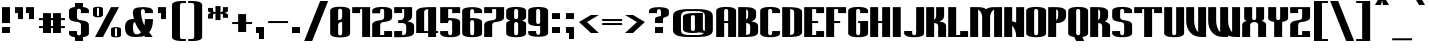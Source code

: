 SplineFontDB: 3.2
FontName: Morana
FullName: Morana
FamilyName: Morana
Weight: Bold
Copyright: Copyright (c) 2021. Vesko Radic <radic.vesko@gmail.com>
UComments: "2021-1-27: Created with FontForge (http://fontforge.org)"
Version: 0.1.1
ItalicAngle: 0
UnderlinePosition: -100
UnderlineWidth: 50
Ascent: 800
Descent: 200
InvalidEm: 0
LayerCount: 2
Layer: 0 0 "Back" 1
Layer: 1 0 "Fore" 0
XUID: [1021 710 1757882239 2565560]
BaseHoriz: 1 'romn'
BaseScript: 'cyrl' 0  0
BaseScript: 'latn' 0  0
StyleMap: 0x0020
FSType: 0
OS2Version: 0
OS2_WeightWidthSlopeOnly: 0
OS2_UseTypoMetrics: 1
CreationTime: 1611756190
ModificationTime: 1617397922
PfmFamily: 81
TTFWeight: 400
TTFWidth: 5
LineGap: 90
VLineGap: 90
OS2TypoAscent: 0
OS2TypoAOffset: 1
OS2TypoDescent: 0
OS2TypoDOffset: 1
OS2TypoLinegap: 90
OS2WinAscent: 0
OS2WinAOffset: 1
OS2WinDescent: 0
OS2WinDOffset: 1
HheadAscent: 0
HheadAOffset: 1
HheadDescent: 0
HheadDOffset: 1
OS2Vendor: 'PfEd'
Lookup: 1 0 0 "'locl' Localized Forms in Cyrillic lookup 0" { "'locl' Localized Forms in Cyrillic lookup 0-1"  } ['locl' ('cyrl' <'SRB ' > ) ]
Lookup: 1 0 0 "'onum' Oldstyle Figures lookup 0" { "'onum' Oldstyle Figures lookup 0-1" ("oldstyle") } ['onum' ('DFLT' <'dflt' > 'cyrl' <'dflt' > 'latn' <'dflt' > ) ]
Lookup: 258 0 0 "'kern' Horizontal Kerning lookup 1" { "'kern' Horizontal Kerning lookup 1-1" [150,0,6] } ['kern' ('DFLT' <'dflt' > 'cyrl' <'SRB ' 'dflt' > 'latn' <'dflt' > ) ]
MarkAttachClasses: 1
DEI: 91125
KernClass2: 51 33 "'kern' Horizontal Kerning lookup 1-1"
 38 C Cacute Ccircumflex Cdotaccent Ccaron
 78 E Egrave Eacute Ecircumflex Edieresis Emacron Ebreve Edotaccent Eogonek Ecaron
 1 F
 39 G Gcircumflex Gbreve Gdotaccent uni0122
 21 L Lacute uni013B Ldot
 1 P
 36 S Sacute Scircumflex Scedilla Scaron
 16 T uni0162 Tcaron
 23 Y Ycircumflex Ydieresis
 65 a agrave aacute acircumflex atilde adieresis aring amacron abreve
 1 b
 31 c cacute ccircumflex cdotaccent
 1 d
 30 e ae emacron ebreve edotaccent
 1 f
 39 g gcircumflex gbreve gdotaccent uni0123
 13 h hcircumflex
 68 i igrave iacute icircumflex idieresis itilde imacron ibreve dotlessi
 14 k kgreenlandic
 8 l lacute
 1 m
 27 n nacute ncaron napostrophe
 73 o ograve oacute ocircumflex otilde odieresis omacron obreve ohungarumlaut
 1 p
 15 r racute rcaron
 27 s sacute scircumflex scaron
 1 t
 65 u ugrave uacute ucircumflex udieresis utilde umacron ubreve uring
 1 v
 13 w wcircumflex
 1 x
 42 z zacute zdotaccent zcaron uni01C5 uni01C6
 7 uni0402
 7 uni040B
 31 uni0400 uni0401 uni0404 uni0415
 23 uni0403 uni0413 uni0422
 23 uni0414 uni0426 uni0429
 31 uni0409 uni040A uni042A uni042C
 119 uni040D uni040F uni0410 uni0418 uni0419 uni041B uni041C uni041D uni041E uni041F uni0423 uni0427 uni0428 uni042E uni042F
 47 uni040C uni0412 uni0416 uni0417 uni041A uni0425
 119 uni0430 uni0438 uni0439 uni043B uni043C uni043D uni043F uni0447 uni0448 uni044B uni044F uni0456 uni045B uni045D uni045F
 23 uni0434 uni0446 uni0449
 7 uni0444
 47 uni0432 uni0436 uni0437 uni043A uni0445 uni045C
 71 uni0435 uni043E uni0441 uni044D uni044E uni0450 uni0451 uni0454 uni0455
 23 uni0433 uni0442 uni0453
 7 uni0440
 40 ccedilla eogonek uni0137 uni013C uni0163
 15 aogonek uogonek
 5 longs
 11 quotesingle
 13 J Jcircumflex
 21 T uni0162 Tcaron Tbar
 1 V
 13 W Wcircumflex
 23 Y Ycircumflex Ydieresis
 73 a agrave aacute acircumflex atilde adieresis aring amacron abreve aogonek
 38 c cacute ccircumflex cdotaccent ccaron
 8 d dcaron
 78 e egrave eacute ecircumflex edieresis emacron ebreve edotaccent eogonek ecaron
 16 t uni0163 tcaron
 39 g gcircumflex gbreve gdotaccent uni0123
 13 j jcircumflex
 73 o ograve oacute ocircumflex otilde odieresis omacron obreve ohungarumlaut
 36 s sacute scircumflex scedilla scaron
 7 uni0402
 7 uni040B
 7 uni0422
 7 uni0427
 7 uni0430
 18 uni0431 uni0431.sr
 15 uni0432 uni0437
 7 uni0434
 63 uni0435 uni043E uni0441 uni044D uni0450 uni0451 uni0454 uni0455
 7 uni0436
 103 uni0433 uni0438 uni043A uni043C uni043D uni043F uni0446 uni0448 uni044E uni0453 uni045A uni045C uni045F
 15 uni043B uni0459
 7 uni0444
 15 uni0452 uni045B
 7 uni0458
 7 uni0442
 7 uni0447
 0 {} 0 {} 0 {} 0 {} 0 {} 0 {} 0 {} 0 {} 0 {} 0 {} 0 {} 0 {} 0 {} 0 {} 0 {} 0 {} 0 {} 0 {} 0 {} 0 {} 0 {} 0 {} 0 {} 0 {} 0 {} 0 {} 0 {} 0 {} 0 {} 0 {} 0 {} 0 {} 0 {} 0 {} 0 {} 0 {} 0 {} 0 {} 0 {} 0 {} 0 {} 0 {} -30 {} 0 {} -30 {} 0 {} -30 {} 0 {} 0 {} 0 {} 0 {} 0 {} 0 {} 0 {} 0 {} 0 {} 0 {} 0 {} 0 {} 0 {} 0 {} 0 {} 0 {} 0 {} 0 {} 0 {} 0 {} 0 {} 0 {} 0 {} 0 {} 0 {} 0 {} 0 {} 0 {} -30 {15-15 1} 0 {} -13 {} 0 {} 0 {} 0 {} 0 {} 0 {} 0 {} 0 {} 0 {} 0 {} 0 {} 0 {} 0 {} 0 {} 0 {} 0 {} 0 {} 0 {} 0 {} 0 {} 0 {} 0 {} 0 {} 0 {} 0 {} 0 {} 0 {} 0 {} 0 {} -100 {15-15 1} -100 {15-15 1} -100 {15-15 1} -100 {15-15 1} -30 {} -100 {15-15 1} -260 {15-15 1} -100 {15-15 1} -100 {15-15 1} 0 {} 0 {} 0 {} 0 {} 0 {} 0 {} 0 {} 0 {} 0 {} 0 {} 0 {} 0 {} 0 {} 0 {} 0 {} 0 {} 0 {} 0 {} 0 {} 0 {} 0 {} 0 {} 0 {} 0 {} 0 {} 0 {} 0 {} 0 {} -30 {} 0 {} -30 {} 0 {} 0 {} 0 {} 0 {} 0 {} 0 {} 0 {} 0 {} 0 {} 0 {} 0 {} 0 {} 0 {} 0 {} 0 {} 0 {} 0 {} 0 {} 0 {} 0 {} -120 {} 0 {} -150 {} -50 {15-15 1} -50 {15-15 1} -100 {15-15 1} 0 {15-15 1} 0 {} -30 {15-15 1} 0 {} -130 {15-15 1} 0 {} 0 {} -30 {15-15 1} -30 {15-15 1} 0 {} 0 {} 0 {} 0 {} 0 {} 0 {} 0 {} 0 {} 0 {} 0 {} 0 {} 0 {} 0 {} 0 {} 0 {} 0 {} 0 {} 0 {} 0 {} 0 {} 0 {} 0 {} 0 {} 0 {} 0 {} 0 {} 0 {} 0 {} 0 {} 0 {} -260 {} 0 {} 0 {} 0 {} 0 {} 0 {} 0 {} 0 {} 0 {} 0 {} 0 {} 0 {} 0 {} 0 {} 0 {} 0 {} 0 {} 0 {} 0 {} 0 {} 0 {} 0 {} 0 {} 0 {} 0 {} 0 {} 0 {} 0 {} 0 {} 0 {} 0 {} -30 {} 0 {} -30 {} 0 {} 0 {} 0 {} 0 {} 0 {} 0 {} 0 {} 0 {} 0 {} 0 {} 0 {} 0 {} 0 {} 0 {} 0 {} 0 {} 0 {} 0 {} 0 {} 0 {} 0 {} -130 {} 0 {} 0 {} 0 {} 0 {} -60 {} -50 {15-15 1} -70 {15-15 1} -60 {} -30 {} 0 {} -260 {} 0 {} -50 {15-15 1} 0 {} 0 {} 0 {} 0 {} 0 {} 0 {} 0 {} 0 {} 0 {} 0 {} 0 {} 0 {} 0 {} 0 {} 0 {} 0 {} 0 {} 0 {} 0 {} 0 {} 0 {} 0 {} 0 {} 0 {} 0 {} 0 {} 0 {} 0 {} 0 {} 0 {} -160 {} 0 {} 0 {} 0 {} 0 {} 0 {} 0 {} 0 {} 0 {} 0 {} 0 {} 0 {} 0 {} 0 {} 0 {} 0 {} 0 {} 0 {} 0 {} 0 {} 0 {} 0 {} 0 {} -99 {} 0 {} 0 {} 0 {} 0 {} 0 {} 0 {} 0 {} -40 {} 0 {} -260 {15-15 1} 0 {} 0 {} 0 {} 0 {} 0 {} 0 {} 0 {} 0 {} 0 {} 0 {} 0 {} 0 {} 0 {} 0 {} 0 {} 0 {} 0 {} 0 {} 0 {} 0 {} 0 {} 0 {} 0 {} 0 {} 0 {} 0 {} 0 {} 0 {} 0 {} 0 {} 0 {} 0 {} -260 {15-15 1} 0 {} 0 {} 0 {} 0 {} 0 {} 0 {} 0 {} 0 {} 0 {} 0 {} 0 {} 0 {} 0 {} 0 {} 0 {} 0 {} 0 {} 0 {} 0 {} 0 {} 0 {} 0 {} 0 {} 0 {} 0 {} 0 {} 0 {} 0 {} 0 {} 0 {} -30 {15-15 1} 0 {} -260 {15-15 1} 0 {} 0 {} 0 {} 0 {} 0 {} 0 {} 0 {} 0 {} 0 {} 0 {} 0 {} 0 {} 0 {} 0 {} 0 {} 0 {} 0 {} 0 {} 0 {} 0 {} 0 {} 0 {} 0 {} 0 {} 0 {} 0 {} 0 {} 0 {} 0 {} 0 {} 0 {} 0 {} -260 {15-15 1} 0 {} 0 {} 0 {} 0 {} 0 {} 0 {} 0 {} 0 {} 0 {} 0 {} 0 {} 0 {} 0 {} 0 {} 0 {} 0 {} 0 {} 0 {} 0 {} 0 {} 0 {} 0 {} 0 {} 0 {} 0 {} 0 {} 0 {} 0 {} 0 {} 0 {} -30 {} 0 {} -260 {15-15 1} 0 {} 0 {} 0 {} 0 {} 0 {} 0 {} 0 {} 0 {} 0 {} 0 {} 0 {} 0 {} 0 {} 0 {} 0 {} 0 {} 0 {} 0 {} 0 {} 0 {} 0 {} 0 {} 0 {} 0 {} 0 {} 0 {} -80 {15-15 1} -80 {15-15 1} -100 {15-15 1} -100 {} -40 {15-15 1} -100 {15-15 1} -260 {} -100 {15-15 1} -100 {15-15 1} 0 {} 0 {} 0 {} 0 {} 0 {} 0 {} 0 {} 0 {} 0 {} 0 {} 0 {} 0 {} 0 {} 0 {} 0 {} 0 {} 0 {} 0 {} 0 {} 0 {} 0 {} 0 {} 0 {} 0 {} 0 {} 0 {} 0 {} 0 {} 0 {} 0 {} 0 {} 0 {} 0 {} 0 {} 0 {} 0 {} 0 {} 0 {} 0 {} 0 {} 0 {} 0 {} 0 {} 0 {} 0 {} 0 {} 0 {} 0 {} 0 {} 0 {} 0 {} 0 {} 0 {} 0 {} 0 {} 0 {} 0 {} 0 {} 0 {} 0 {} 0 {} -30 {} 0 {} -260 {15-15 1} 0 {} 0 {} 0 {} 0 {} 0 {} 0 {} 0 {} 0 {} 0 {} 0 {} 0 {} 0 {} 0 {} 0 {} 0 {} 0 {} 0 {} 0 {} 0 {} 0 {} 0 {} 0 {} 0 {} 0 {} 0 {} 0 {} 0 {} 0 {} 0 {} 0 {} 0 {} 0 {} -260 {} 0 {} 0 {} 0 {} 0 {} 0 {} 0 {} 0 {} 0 {} 0 {} 0 {} 0 {} 0 {} 0 {} 0 {} 0 {} 0 {} 0 {} 0 {} 0 {} 0 {} 0 {} 0 {} 0 {} 0 {} 0 {} 0 {} 0 {} 0 {} 0 {} 0 {} 0 {} 0 {} -260 {15-15 1} 0 {} 0 {} 0 {} 0 {} 0 {} 0 {} 0 {} 0 {} 0 {} 0 {} 0 {} 0 {} 0 {} 0 {} 0 {} 0 {} 0 {} 0 {} 0 {} 0 {} -135 {} 0 {} 0 {} 0 {} 0 {} 0 {} 0 {} 0 {} 0 {} 0 {} -150 {15-15 1} 0 {} -260 {15-15 1} 0 {} 0 {} 0 {} 0 {} 0 {} 0 {} 0 {} 0 {} 0 {} 0 {} 0 {} 0 {} 0 {} 0 {} 0 {} 0 {} 0 {} 0 {} 0 {} 0 {} 0 {} 0 {} 0 {} 0 {} 0 {} 0 {} 0 {} 0 {} 0 {} 0 {} 0 {} 0 {} -260 {} 0 {} 0 {} 0 {} 0 {} 0 {} 0 {} 0 {} 0 {} 0 {} 0 {} 0 {} 0 {} 0 {} 0 {} 0 {} 0 {} 0 {} 0 {} 0 {} 0 {} 0 {} 0 {} 0 {} 0 {} 0 {} 0 {} 0 {} 0 {} 0 {} 0 {} 0 {} 0 {} -260 {} 0 {} 0 {} 0 {} 0 {} 0 {} 0 {} 0 {} 0 {} 0 {} 0 {} 0 {} 0 {} 0 {} 0 {} 0 {} 0 {} 0 {} 0 {} 0 {} 0 {} 0 {} 0 {} 0 {} 0 {} 0 {} 0 {} 0 {} 0 {} 0 {} 0 {} -30 {} 0 {} -260 {15-15 1} 0 {} 0 {} 0 {} 0 {} 0 {} 0 {} 0 {} 0 {} 0 {} 0 {} 0 {} 0 {} 0 {} 0 {} 0 {} 0 {} 0 {} 0 {} 0 {} 0 {} 0 {} 0 {} 0 {} 0 {} 0 {} 0 {} 0 {} 0 {} 0 {} 0 {} -30 {} 0 {} -260 {15-15 1} 0 {} 0 {} 0 {} 0 {} 0 {} 0 {} 0 {} 0 {} 0 {} 0 {} 0 {} 0 {} 0 {} 0 {} 0 {} 0 {} 0 {} 0 {} 0 {} 0 {} 0 {} 0 {} 0 {} 0 {} 0 {} 0 {} 0 {} 0 {} 0 {} 0 {} -50 {15-15 1} 0 {} -260 {15-15 1} 0 {} 0 {} 0 {} 0 {} 0 {} 0 {} 0 {} 0 {} 0 {} 0 {} 0 {} 0 {} 0 {} 0 {} 0 {} 0 {} 0 {} 0 {} 0 {} 0 {} 0 {} 0 {} 0 {} 0 {} 0 {} 0 {} 0 {} 0 {} 0 {} 0 {} -30 {} 0 {} -260 {15-15 1} 0 {} 0 {} 0 {} 0 {} 0 {} 0 {} 0 {} 0 {} 0 {} 0 {} 0 {} 0 {} 0 {} 0 {} 0 {} 0 {} 0 {} 0 {} 0 {} 0 {} 0 {} 0 {} 0 {} 0 {} 0 {} 0 {} 0 {} 0 {} 0 {} 0 {} -130 {} 0 {} -260 {15-15 1} 0 {} 0 {} 0 {} 0 {} 0 {} 0 {} 0 {} 0 {} 0 {} 0 {} 0 {} 0 {} 0 {} 0 {} 0 {} 0 {} 0 {} 0 {} 0 {} 0 {} 0 {} 0 {} 0 {} 0 {} 0 {} 0 {} 0 {} 0 {} 0 {} 0 {} 0 {} 0 {} -260 {} 0 {} 0 {} 0 {} 0 {} 0 {} 0 {} 0 {} 0 {} 0 {} 0 {} 0 {} 0 {} 0 {} 0 {} 0 {} 0 {} 0 {} 0 {} 0 {} 0 {} 0 {} 0 {} 0 {} 0 {} 0 {} 0 {} 0 {} 0 {} 0 {} 0 {} 0 {} 0 {} -260 {} 0 {} 0 {} 0 {} 0 {} 0 {} 0 {} 0 {} 0 {} 0 {} 0 {} 0 {} 0 {} 0 {} 0 {} 0 {} 0 {} 0 {} 0 {} 0 {} 0 {} 0 {} 0 {} 0 {} 0 {} 0 {} 0 {} 0 {} 0 {} 0 {} 0 {} 0 {} 0 {} -260 {} 0 {} 0 {} 0 {} 0 {} 0 {} 0 {} 0 {} 0 {} 0 {} 0 {} 0 {} 0 {} 0 {} 0 {} 0 {} 0 {} 0 {} 0 {} 0 {} 0 {} 0 {} 0 {} 0 {} 0 {} 0 {} 0 {} 0 {} 0 {} 0 {} 0 {} 0 {} 0 {} -260 {} 0 {} 0 {} 0 {} 0 {} 0 {} 0 {} 0 {} 0 {} 0 {} 0 {} 0 {} 0 {} 0 {} 0 {} 0 {} 0 {} 0 {} 0 {} 0 {} 0 {} 0 {} 0 {} 0 {} 0 {} 0 {} 0 {} 0 {} 0 {} 0 {} 0 {} 0 {} 0 {} -260 {15-15 1} 0 {} 0 {} 0 {} 0 {} 0 {} 0 {} 0 {} 0 {} 0 {} 0 {} 0 {} 0 {} 0 {} 0 {} 0 {} 0 {} 0 {} 0 {} 0 {} 0 {} 0 {} 0 {} 0 {} 0 {} 0 {} 0 {} 0 {} 0 {} 0 {} 0 {} 0 {} 0 {} -30 {} 0 {} 0 {} -240 {15-15 1} -240 {15-15 1} -200 {15-15 1} -140 {15-15 1} 0 {} 0 {} 0 {} 0 {} 0 {} 0 {} 0 {} 0 {} 0 {} 0 {} 0 {} 0 {} 0 {} 0 {} 0 {} 0 {} 0 {} 0 {} 0 {} 0 {} 0 {} 0 {} 0 {} 0 {} 0 {} 0 {} 0 {} 0 {} 0 {} 0 {} -60 {15-15 1} -60 {15-15 1} -30 {15-15 1} 0 {} 0 {} 0 {} 0 {} 0 {} 0 {} 0 {} 0 {} 0 {} -50 {15-15 1} 0 {} 0 {} 0 {} 0 {} 0 {} 0 {} 0 {} 0 {} 0 {} 0 {} 0 {} 0 {} 0 {} 0 {} 0 {} 0 {} 0 {} 0 {} 0 {} 0 {} 0 {} 0 {} 0 {} 0 {} 0 {} 0 {} 0 {} -30 {15-15 1} 0 {} 0 {} 0 {} -30 {15-15 1} 0 {} 0 {} 0 {} 0 {} 0 {} 0 {} 0 {} 0 {} 0 {} 0 {} 0 {} 0 {} 0 {} 0 {} 0 {} 0 {} 0 {} 0 {} 0 {} 0 {} 0 {} 0 {} 0 {} 0 {} 0 {} 0 {} 0 {} 0 {} 0 {} 0 {} 0 {} 0 {} 0 {} 0 {} -220 {} 0 {} 0 {} 0 {} 0 {} 0 {} 0 {} 0 {} 0 {} 0 {} 0 {} 0 {} 0 {} 0 {} 0 {} 0 {} 0 {} 0 {} 0 {} 0 {} 0 {} 0 {} -80 {15-15 1} -60 {15-15 1} -60 {15-15 1} -60 {15-15 1} 0 {} -60 {15-15 1} -60 {15-15 1} -60 {15-15 1} -60 {15-15 1} -60 {15-15 1} -100 {15-15 1} 0 {} 0 {} 0 {} 0 {} 0 {} 0 {} 0 {} 0 {} 0 {} 0 {} 0 {} 0 {} 0 {} 0 {} 0 {} 0 {} 0 {} 0 {} 0 {} -230 {15-15 1} -230 {15-15 1} -200 {15-15 1} -120 {15-15 1} 0 {} 0 {} 0 {} 0 {} 0 {} 0 {} 0 {} 0 {} 0 {} 0 {} 0 {} -150 {15-15 1} 0 {} 0 {} 0 {} 0 {} 0 {} 0 {} 0 {} 0 {} 0 {} 0 {} 0 {} 0 {} 0 {} 0 {} 0 {} 0 {} 0 {} 0 {} 0 {} 0 {} 0 {} 0 {} 0 {} 0 {} 0 {} 0 {} 0 {} 0 {} 0 {} 0 {} 0 {} 0 {} 0 {} 0 {} 0 {} 0 {} 0 {} 0 {} 0 {} 0 {} 0 {} 0 {} 0 {} 0 {} 0 {} 0 {} 0 {} 0 {} 0 {} 0 {} 0 {} 0 {} 0 {} 0 {} 0 {} 0 {} 0 {} 0 {} 0 {} 0 {} 0 {} 0 {} 0 {} -60 {15-15 1} 0 {} 0 {} 0 {} 0 {} 0 {} 0 {} 0 {} 0 {} 0 {} 0 {} 0 {} 0 {} 0 {} 0 {} 0 {} 0 {} 0 {} 0 {} 0 {} 0 {} 0 {} 0 {} 0 {} 0 {} 0 {} 0 {} 0 {} 0 {} 0 {} 0 {} 0 {} 0 {} -150 {15-15 1} -260 {} 0 {} 0 {} 0 {} 0 {} 0 {} 0 {} 0 {} 0 {} 0 {} 0 {} 0 {} 0 {} 0 {} 0 {} 0 {} 0 {} 0 {} 0 {} 0 {} 0 {} 0 {} 0 {} 0 {} -30 {15-15 1} 0 {} 0 {} -30 {15-15 1} 0 {} 0 {} 0 {} 0 {} -150 {15-15 1} 0 {} 0 {} -60 {15-15 1} 0 {} 0 {} 0 {} 0 {} 0 {} 0 {} 0 {} 0 {} 0 {} 0 {} 0 {} 0 {} 0 {} 0 {} 0 {} 0 {} 0 {} 0 {} 0 {} 0 {} 0 {} 0 {} 0 {} 0 {} 0 {} 0 {} 0 {} 0 {} 0 {} -150 {15-15 1} -260 {} 0 {} 0 {} 0 {} 0 {} 0 {} 0 {} 0 {} 0 {} 0 {} 0 {} 0 {} 0 {} 0 {} 0 {} 0 {} 0 {} 0 {} 0 {} 0 {} 0 {} 0 {} 0 {} 0 {} 0 {} 0 {} 0 {} 0 {} 0 {} 0 {} 0 {} 0 {} -150 {15-15 1} -260 {} -40 {15-15 1} 0 {} 0 {} 0 {} 0 {} 0 {} 0 {} 0 {} 0 {} 0 {} 0 {} 0 {} 0 {} 0 {} 0 {} 0 {} 0 {} 0 {} 0 {} 0 {} 0 {} 0 {} 0 {} 0 {} 0 {} 0 {} 0 {} 0 {} 0 {} 0 {} 0 {} -150 {15-15 1} -260 {} 0 {} 0 {} 0 {} 0 {} 0 {} 0 {} 0 {} 0 {} 0 {} 0 {} 0 {} 0 {} 0 {} 0 {} 0 {} 0 {} 0 {} 0 {} 0 {} 0 {} 0 {} 0 {} 0 {} 0 {} 0 {} 0 {} 0 {} 0 {} 0 {} -150 {} 0 {} -150 {15-15 1} -260 {} 0 {} 0 {} 0 {} 0 {} 0 {} 0 {} 0 {} 0 {} 0 {} 0 {} 0 {} 0 {} 0 {} 0 {} 0 {} 0 {} 0 {} 0 {} 0 {} 0 {} 0 {} 0 {} 0 {} 0 {} 0 {} 0 {} 0 {} 0 {} 0 {} 0 {} 0 {} -150 {15-15 1} -260 {15-15 1} 0 {} 0 {} 0 {} 0 {} 0 {} 0 {} 0 {} 0 {} 0 {} 0 {} 0 {} 0 {} 0 {} 0 {} 0 {} -150 {15-15 1} 0 {} 0 {} 0 {} 0 {} 0 {} 0 {} 0 {} 0 {} 0 {} 0 {} 0 {} 0 {} 0 {} 0 {} 0 {} 0 {} 0 {} 0 {} 0 {} 0 {} 0 {} 0 {} 0 {} 0 {} 0 {} 0 {} 0 {} 0 {} 0 {} 0 {} 0 {} 0 {} -15 {15-15 1} 0 {} 0 {} 0 {} 0 {} 0 {} 0 {} 0 {} 0 {} 0 {} 0 {} 0 {} 0 {} 0 {} 0 {} 0 {} 0 {} 0 {} 0 {} 0 {} 0 {} 0 {} 0 {} 0 {} 0 {} 0 {} 0 {} -100 {15-15 1} -100 {15-15 1} -100 {15-15 1} -100 {15-15 1} -30 {} -100 {15-15 1} -280 {} -100 {15-15 1} -100 {15-15 1} 0 {} 0 {} 0 {} 0 {} 0 {} 0 {} 0 {} 0 {} 0 {} 0 {} 0 {} 0 {} 0 {} 0 {} 0 {} 0 {} 0 {}
LangName: 1033 "" "" "" "" "" "" "" "" "" "" "" "" "" "Copyright (c) 2021, Vesko Radic <radic.vesko@gmail.com>,+AAoA-with Reserved Font Name Morana.+AAoACgAA-This Font Software is licensed under the SIL Open Font License, Version 1.1.+AAoA-This license is copied below, and is also available with a FAQ at:+AAoA-http://scripts.sil.org/OFL+AAoACgAK------------------------------------------------------------+AAoA-SIL OPEN FONT LICENSE Version 1.1 - 26 February 2007+AAoA------------------------------------------------------------+AAoACgAA-PREAMBLE+AAoA-The goals of the Open Font License (OFL) are to stimulate worldwide+AAoA-development of collaborative font projects, to support the font creation+AAoA-efforts of academic and linguistic communities, and to provide a free and+AAoA-open framework in which fonts may be shared and improved in partnership+AAoA-with others.+AAoACgAA-The OFL allows the licensed fonts to be used, studied, modified and+AAoA-redistributed freely as long as they are not sold by themselves. The+AAoA-fonts, including any derivative works, can be bundled, embedded, +AAoA-redistributed and/or sold with any software provided that any reserved+AAoA-names are not used by derivative works. The fonts and derivatives,+AAoA-however, cannot be released under any other type of license. The+AAoA-requirement for fonts to remain under this license does not apply+AAoA-to any document created using the fonts or their derivatives.+AAoACgAA-DEFINITIONS+AAoAIgAA-Font Software+ACIA refers to the set of files released by the Copyright+AAoA-Holder(s) under this license and clearly marked as such. This may+AAoA-include source files, build scripts and documentation.+AAoACgAi-Reserved Font Name+ACIA refers to any names specified as such after the+AAoA-copyright statement(s).+AAoACgAi-Original Version+ACIA refers to the collection of Font Software components as+AAoA-distributed by the Copyright Holder(s).+AAoACgAi-Modified Version+ACIA refers to any derivative made by adding to, deleting,+AAoA-or substituting -- in part or in whole -- any of the components of the+AAoA-Original Version, by changing formats or by porting the Font Software to a+AAoA-new environment.+AAoACgAi-Author+ACIA refers to any designer, engineer, programmer, technical+AAoA-writer or other person who contributed to the Font Software.+AAoACgAA-PERMISSION & CONDITIONS+AAoA-Permission is hereby granted, free of charge, to any person obtaining+AAoA-a copy of the Font Software, to use, study, copy, merge, embed, modify,+AAoA-redistribute, and sell modified and unmodified copies of the Font+AAoA-Software, subject to the following conditions:+AAoACgAA-1) Neither the Font Software nor any of its individual components,+AAoA-in Original or Modified Versions, may be sold by itself.+AAoACgAA-2) Original or Modified Versions of the Font Software may be bundled,+AAoA-redistributed and/or sold with any software, provided that each copy+AAoA-contains the above copyright notice and this license. These can be+AAoA-included either as stand-alone text files, human-readable headers or+AAoA-in the appropriate machine-readable metadata fields within text or+AAoA-binary files as long as those fields can be easily viewed by the user.+AAoACgAA-3) No Modified Version of the Font Software may use the Reserved Font+AAoA-Name(s) unless explicit written permission is granted by the corresponding+AAoA-Copyright Holder. This restriction only applies to the primary font name as+AAoA-presented to the users.+AAoACgAA-4) The name(s) of the Copyright Holder(s) or the Author(s) of the Font+AAoA-Software shall not be used to promote, endorse or advertise any+AAoA-Modified Version, except to acknowledge the contribution(s) of the+AAoA-Copyright Holder(s) and the Author(s) or with their explicit written+AAoA-permission.+AAoACgAA-5) The Font Software, modified or unmodified, in part or in whole,+AAoA-must be distributed entirely under this license, and must not be+AAoA-distributed under any other license. The requirement for fonts to+AAoA-remain under this license does not apply to any document created+AAoA-using the Font Software.+AAoACgAA-TERMINATION+AAoA-This license becomes null and void if any of the above conditions are+AAoA-not met.+AAoACgAA-DISCLAIMER+AAoA-THE FONT SOFTWARE IS PROVIDED +ACIA-AS IS+ACIA, WITHOUT WARRANTY OF ANY KIND,+AAoA-EXPRESS OR IMPLIED, INCLUDING BUT NOT LIMITED TO ANY WARRANTIES OF+AAoA-MERCHANTABILITY, FITNESS FOR A PARTICULAR PURPOSE AND NONINFRINGEMENT+AAoA-OF COPYRIGHT, PATENT, TRADEMARK, OR OTHER RIGHT. IN NO EVENT SHALL THE+AAoA-COPYRIGHT HOLDER BE LIABLE FOR ANY CLAIM, DAMAGES OR OTHER LIABILITY,+AAoA-INCLUDING ANY GENERAL, SPECIAL, INDIRECT, INCIDENTAL, OR CONSEQUENTIAL+AAoA-DAMAGES, WHETHER IN AN ACTION OF CONTRACT, TORT OR OTHERWISE, ARISING+AAoA-FROM, OUT OF THE USE OR INABILITY TO USE THE FONT SOFTWARE OR FROM+AAoA-OTHER DEALINGS IN THE FONT SOFTWARE." "http://scripts.sil.org/OFL"
LangName: 3098 "" "" "" "" "+BBwEPgRABDAEPQQw" "" "" "" "" "+BBIENQRBBDoEPgAA +BCAEMAQ0BDgEWwAA"
Encoding: UnicodeFull
UnicodeInterp: none
NameList: AGL For New Fonts
DisplaySize: -36
AntiAlias: 1
FitToEm: 0
WinInfo: 48 16 4
BeginPrivate: 0
EndPrivate
BeginChars: 1114112 518

StartChar: A
Encoding: 65 65 0
Width: 558
Flags: HMW
LayerCount: 2
Fore
SplineSet
279 602 m 4
 251 602 229 583 229 553 c 6
 229 299 l 1
 329 299 l 1
 329 553 l 6
 329 583 307 602 279 602 c 4
30 -100 m 1
 30 553 l 6
 30 588 53 607 80 620 c 4
 116 638 182 652 279 652 c 4
 376 652 442 638 478 620 c 4
 505 607 528 588 528 553 c 6
 528 -100 l 1
 462 -100 395 -100 329 -100 c 1
 329 249 l 1
 229 249 l 1
 229 -100 l 1
 163 -100 96 -100 30 -100 c 1
EndSplineSet
Validated: 1
EndChar

StartChar: B
Encoding: 66 66 1
Width: 558
Flags: HMW
LayerCount: 2
Fore
SplineSet
229 249 m 1
 229 -50 l 5
 270 -50 299 -38 314 -20 c 4
 323 -9 329 6 329 25 c 6
 329 174 l 2
 329 229 282 249 229 249 c 1
478 423 m 2
 478 350 420 309 358 290 c 1
 424 280 478 266 509 229 c 0
 522 214 528 196 528 174 c 2
 528 25 l 6
 528 -20 499 -45 465 -62 c 4
 413 -87 311 -100 229 -100 c 4
 163 -100 96 -100 30 -100 c 5
 30 149 30 398 30 647 c 1
 96 647 163 647 229 647 c 0
 296 647 348 637 381 626 c 0
 431 609 478 580 478 523 c 2
 478 423 l 2
229 334 m 1
 256 352 279 383 279 423 c 2
 279 523 l 2
 279 559 255 581 229 593 c 1
 229 334 l 1
EndSplineSet
Validated: 1
EndChar

StartChar: C
Encoding: 67 67 2
Width: 558
Flags: HMW
LayerCount: 2
Fore
SplineSet
279 -55 m 4
 307 -55 329 -35 329 -5 c 6
 329 49 l 1
 528 49 l 1
 528 -5 l 6
 528 -40 505 -60 478 -73 c 4
 442 -91 376 -105 279 -105 c 4
 182 -105 116 -91 80 -73 c 4
 53 -60 30 -40 30 -5 c 6
 30 553 l 2
 30 588 53 607 80 620 c 0
 116 638 182 652 279 652 c 0
 376 652 442 638 478 620 c 0
 505 607 528 588 528 553 c 2
 528 498 l 1
 329 498 l 1
 329 553 l 2
 329 583 307 602 279 602 c 0
 253 602 229 584 229 555 c 0
 229 554 229 554 229 553 c 2
 229 -5 l 6
 229 -35 251 -55 279 -55 c 4
EndSplineSet
Validated: 1
EndChar

StartChar: D
Encoding: 68 68 3
Width: 558
Flags: HMW
LayerCount: 2
Fore
SplineSet
229 -100 m 4
 163 -100 96 -100 30 -100 c 5
 30 149 30 398 30 647 c 1
 96 647 163 647 229 647 c 0
 311 647 413 634 465 609 c 0
 499 592 528 568 528 523 c 2
 528 25 l 6
 528 -20 499 -45 465 -62 c 4
 413 -87 311 -100 229 -100 c 4
229 597 m 1
 229 -50 l 5
 270 -50 299 -38 314 -20 c 4
 323 -9 329 6 329 25 c 6
 329 523 l 2
 329 578 282 597 229 597 c 1
EndSplineSet
Validated: 1
EndChar

StartChar: I
Encoding: 73 73 4
Width: 289
Flags: HMW
LayerCount: 2
Fore
SplineSet
45 -100 m 1
 45 149 45 398 45 647 c 5
 244 647 l 1
 244 398 244 149 244 -100 c 1
 45 -100 l 1
EndSplineSet
Validated: 1
EndChar

StartChar: a
Encoding: 97 97 5
Width: 558
Flags: HMW
LayerCount: 2
Fore
SplineSet
229 50 m 1
 270 50 299 62 314 80 c 0
 323 91 329 106 329 125 c 2
 329 249 l 1
 288 249 259 237 244 219 c 0
 235 208 229 193 229 174 c 2
 229 50 l 1
279 453 m 4
 251 453 229 434 229 404 c 6
 229 349 l 1
 30 349 l 1
 30 404 l 6
 30 439 53 458 80 471 c 4
 116 489 182 503 279 503 c 4
 376 503 442 489 478 471 c 4
 505 458 528 439 528 404 c 6
 528 0 l 1
 462 0 395 0 329 0 c 1
 329 5 l 1
 295 1 260 0 229 0 c 0
 163 0 96 0 30 0 c 1
 30 174 l 2
 30 219 59 244 93 261 c 0
 145 286 247 299 329 299 c 1
 329 404 l 6
 329 434 307 453 279 453 c 4
EndSplineSet
Validated: 1
EndChar

StartChar: b
Encoding: 98 98 6
Width: 558
Flags: MW
LayerCount: 2
Fore
SplineSet
229 40 m 1
 270 40 299 52 314 70 c 0
 323 81 329 96 329 115 c 2
 329 374 l 2
 329 375 329 375 329 376 c 0
 329 430 281 448 229 448 c 1
 229 40 l 1
30 -10 m 1
 30 209 30 429 30 648 c 1
 229 648 l 1
 229 498 l 1
 311 498 413 485 465 460 c 0
 499 443 528 419 528 374 c 2
 528 115 l 2
 528 70 499 45 465 28 c 0
 413 3 311 -10 229 -10 c 0
 163 -10 96 -10 30 -10 c 1
EndSplineSet
Validated: 1
EndChar

StartChar: c
Encoding: 99 99 7
Width: 558
Flags: HMW
LayerCount: 2
Fore
SplineSet
279 45 m 4
 307 45 329 65 329 95 c 6
 329 149 l 1
 528 149 l 1
 528 95 l 6
 528 60 505 40 478 27 c 4
 442 9 376 -5 279 -5 c 4
 182 -5 116 9 80 27 c 4
 53 40 30 60 30 95 c 6
 30 404 l 2
 30 439 53 458 80 471 c 0
 116 489 182 503 279 503 c 0
 376 503 442 489 478 471 c 0
 505 458 528 439 528 404 c 2
 528 349 l 1
 329 349 l 1
 329 404 l 2
 329 434 307 453 279 453 c 0
 253 453 229 435 229 406 c 0
 229 405 229 405 229 404 c 2
 229 95 l 6
 229 65 251 45 279 45 c 4
EndSplineSet
Validated: 1
EndChar

StartChar: d
Encoding: 100 100 8
Width: 558
Flags: HMW
LayerCount: 2
Fore
SplineSet
329 448 m 1
 278 448 229 429 229 376 c 0
 229 375 229 375 229 374 c 2
 229 125 l 6
 229 106 235 91 244 80 c 4
 259 62 288 50 329 50 c 5
 329 448 l 1
329 648 m 1
 528 648 l 1
 528 432 528 216 528 0 c 5
 462 0 395 0 329 0 c 4
 247 0 145 13 93 38 c 4
 59 55 30 80 30 125 c 6
 30 374 l 2
 30 419 59 443 93 460 c 0
 145 485 247 498 329 498 c 1
 329 648 l 1
EndSplineSet
Validated: 1
EndChar

StartChar: i
Encoding: 105 105 9
Width: 289
Flags: HMW
LayerCount: 2
Fore
SplineSet
45 0 m 1
 45 166 45 332 45 498 c 5
 244 498 l 1
 244 332 244 166 244 0 c 1
 45 0 l 1
45 548 m 1
 45 648 l 1
 244 648 l 1
 244 548 l 1
 45 548 l 1
EndSplineSet
Validated: 1
EndChar

StartChar: E
Encoding: 69 69 10
Width: 558
Flags: MW
LayerCount: 2
Fore
SplineSet
30 -100 m 1
 30 647 l 1
 528 647 l 1
 528 498 l 1
 329 498 l 1
 329 597 l 1
 229 597 l 1
 229 299 l 1
 379 299 l 1
 379 249 l 1
 229 249 l 1
 229 -50 l 1
 329 -50 l 1
 329 -17 329 16 329 49 c 1
 528 49 l 1
 528 -1 528 -50 528 -100 c 1
 30 -100 l 1
EndSplineSet
Validated: 1
EndChar

StartChar: e
Encoding: 101 101 11
Width: 558
Flags: HMW
LayerCount: 2
Fore
SplineSet
279 453 m 0
 251 453 229 434 229 404 c 2
 229 299 l 1
 329 299 l 1
 329 404 l 2
 329 434 307 453 279 453 c 0
279 45 m 4
 307 45 329 65 329 95 c 6
 329 149 l 1
 528 149 l 1
 528 95 l 6
 528 60 505 40 478 27 c 4
 442 9 376 -5 279 -5 c 4
 182 -5 116 9 80 27 c 4
 53 40 30 60 30 95 c 6
 30 404 l 2
 30 439 53 458 80 471 c 0
 116 489 182 503 279 503 c 0
 376 503 442 489 478 471 c 0
 505 458 528 439 528 404 c 0
 528 353 528 300 528 249 c 1
 229 249 l 1
 229 95 l 6
 229 65 251 45 279 45 c 4
EndSplineSet
Validated: 1
EndChar

StartChar: F
Encoding: 70 70 12
Width: 558
Flags: MW
LayerCount: 2
Fore
SplineSet
30 -100 m 1
 30 149 30 398 30 647 c 1
 528 647 l 5
 528 498 l 1
 329 498 l 1
 329 597 l 1
 229 597 l 1
 229 299 l 1
 379 299 l 1
 379 249 l 1
 229 249 l 1
 229 133 229 16 229 -100 c 1
 30 -100 l 1
EndSplineSet
Validated: 1
EndChar

StartChar: f
Encoding: 102 102 13
Width: 558
Flags: HMW
LayerCount: 2
Fore
SplineSet
279 603 m 0
 251 603 229 583 229 553 c 2
 229 300 l 1
 379 300 l 1
 379 250 l 1
 229 250 l 1
 229 167 229 84 229 1 c 1
 30 1 l 1
 30 185 30 369 30 553 c 0
 30 588 53 608 80 621 c 0
 116 639 182 653 279 653 c 0
 376 653 442 639 478 621 c 0
 505 608 528 588 528 553 c 2
 528 499 l 1
 329 499 l 1
 329 553 l 2
 329 583 307 603 279 603 c 0
EndSplineSet
Validated: 1
EndChar

StartChar: J
Encoding: 74 74 14
Width: 558
Flags: HMW
LayerCount: 2
Fore
SplineSet
279 -55 m 4
 307 -55 329 -35 329 -5 c 6
 329 648 l 1
 528 648 l 1
 528 -5 l 6
 528 -40 505 -60 478 -73 c 4
 442 -91 376 -105 279 -105 c 4
 182 -105 116 -91 80 -73 c 4
 53 -60 30 -40 30 -5 c 6
 30 50 l 1
 229 50 l 1
 229 -5 l 6
 229 -6 229 -6 229 -7 c 4
 229 -36 253 -55 279 -55 c 4
EndSplineSet
Validated: 1
EndChar

StartChar: j
Encoding: 106 106 15
Width: 558
Flags: MW
LayerCount: 2
Fore
SplineSet
279 -150 m 0
 307 -150 329 -130 329 -100 c 2
 329 497 l 1
 395 497 462 497 528 497 c 1
 528 -100 l 2
 528 -135 505 -155 478 -168 c 0
 442 -186 376 -200 279 -200 c 0
 182 -200 116 -186 80 -168 c 0
 53 -155 30 -135 30 -100 c 2
 30 -51 l 1
 229 -51 l 1
 229 -100 l 2
 229 -130 251 -150 279 -150 c 0
329 547 m 1
 329 647 l 1
 528 647 l 1
 528 547 l 1
 329 547 l 1
EndSplineSet
Validated: 1
EndChar

StartChar: G
Encoding: 71 71 16
Width: 558
Flags: HMW
LayerCount: 2
Fore
SplineSet
279 -55 m 4
 307 -55 329 -35 329 -5 c 4
 329 79 329 165 329 249 c 1
 279 249 l 1
 279 299 l 1
 362 299 445 299 528 299 c 1
 528 198 528 96 528 -5 c 4
 528 -40 505 -60 478 -73 c 4
 442 -91 376 -105 279 -105 c 4
 182 -105 116 -91 80 -73 c 4
 53 -60 30 -40 30 -5 c 6
 30 553 l 2
 30 588 53 607 80 620 c 0
 116 638 182 652 279 652 c 0
 376 652 442 638 478 620 c 0
 505 607 528 588 528 553 c 2
 528 498 l 1
 329 498 l 1
 329 553 l 2
 329 583 307 602 279 602 c 0
 253 602 229 584 229 555 c 0
 229 554 229 554 229 553 c 2
 229 -5 l 6
 229 -35 251 -55 279 -55 c 4
EndSplineSet
Validated: 1
EndChar

StartChar: H
Encoding: 72 72 17
Width: 558
Flags: MW
LayerCount: 2
Fore
SplineSet
528 299 m 1
 528 249 l 1
 528 -50 l 1
 528 -100 l 1
 329 -100 l 1
 329 249 l 1
 229 249 l 1
 229 -50 l 1
 229 -100 l 1
 30 -100 l 1
 30 249 l 1
 30 299 l 1
 30 597 l 1
 30 647 l 1
 229 647 l 1
 229 299 l 1
 329 299 l 1
 329 597 l 1
 329 647 l 1
 528 647 l 5
 528 299 l 1
EndSplineSet
Validated: 1
EndChar

StartChar: h
Encoding: 104 104 18
Width: 558
Flags: MW
LayerCount: 2
Fore
SplineSet
279 448 m 0
 251 448 229 429 229 399 c 0
 229 266 229 133 229 0 c 1
 30 0 l 1
 30 648 l 1
 229 648 l 1
 229 497 l 1
 245 498 261 498 279 498 c 0
 376 498 442 484 478 466 c 0
 505 453 528 434 528 399 c 2
 528 0 l 1
 462 0 395 0 329 0 c 1
 329 399 l 2
 329 429 307 448 279 448 c 0
EndSplineSet
Validated: 1
EndChar

StartChar: O
Encoding: 79 79 19
Width: 558
Flags: HMW
LayerCount: 2
Fore
SplineSet
30 -5 m 6
 30 553 l 2
 30 588 53 607 80 620 c 0
 116 638 182 652 279 652 c 0
 376 652 442 638 478 620 c 0
 505 607 528 588 528 553 c 2
 528 -5 l 6
 528 -40 505 -60 478 -73 c 4
 442 -91 376 -105 279 -105 c 4
 182 -105 116 -91 80 -73 c 4
 53 -60 30 -40 30 -5 c 6
279 602 m 0
 253 602 229 584 229 555 c 0
 229 554 229 554 229 553 c 2
 229 -5 l 6
 229 -35 251 -55 279 -55 c 4
 307 -55 329 -35 329 -5 c 6
 329 553 l 2
 329 583 307 602 279 602 c 0
EndSplineSet
Validated: 1
EndChar

StartChar: o
Encoding: 111 111 20
Width: 558
Flags: HMW
LayerCount: 2
Fore
SplineSet
30 95 m 6
 30 404 l 2
 30 439 53 458 80 471 c 0
 116 489 182 503 279 503 c 0
 376 503 442 489 478 471 c 0
 505 458 528 439 528 404 c 2
 528 95 l 6
 528 60 505 40 478 27 c 4
 442 9 376 -5 279 -5 c 4
 182 -5 116 9 80 27 c 4
 53 40 30 60 30 95 c 6
279 453 m 0
 253 453 229 435 229 406 c 0
 229 405 229 405 229 404 c 2
 229 95 l 6
 229 65 251 45 279 45 c 4
 307 45 329 65 329 95 c 6
 329 404 l 2
 329 434 307 453 279 453 c 0
EndSplineSet
Validated: 1
EndChar

StartChar: T
Encoding: 84 84 21
Width: 757
Flags: MW
LayerCount: 2
Fore
SplineSet
30 498 m 1
 30 548 30 597 30 647 c 1
 727 647 l 1
 727 498 l 1
 528 498 l 1
 528 597 l 1
 478 597 l 1
 478 365 478 132 478 -100 c 1
 279 -100 l 1
 279 597 l 1
 229 597 l 1
 229 564 229 531 229 498 c 1
 30 498 l 1
EndSplineSet
Validated: 1
EndChar

StartChar: t
Encoding: 116 116 22
Width: 708
Flags: HMW
LayerCount: 2
Fore
SplineSet
429 45 m 4
 457 45 478 65 478 95 c 6
 478 149 l 1
 678 149 l 1
 678 95 l 6
 678 60 655 40 628 27 c 4
 592 9 526 -5 429 -5 c 4
 332 -5 265 9 229 27 c 4
 202 40 179 60 179 95 c 6
 179 448 l 1
 30 448 l 1
 30 498 l 1
 179 498 l 1
 179 648 l 1
 379 648 l 1
 379 498 l 1
 528 498 l 1
 528 448 l 1
 379 448 l 1
 379 95 l 6
 379 65 401 45 429 45 c 4
EndSplineSet
Validated: 1
EndChar

StartChar: uni0410
Encoding: 1040 1040 23
Width: 558
Flags: HMW
LayerCount: 2
Fore
Refer: 0 65 N 1 0 0 1 0 0 2
Validated: 1
EndChar

StartChar: uni0421
Encoding: 1057 1057 24
Width: 558
Flags: HMW
LayerCount: 2
Fore
Refer: 2 67 N 1 0 0 1 0 0 2
Validated: 1
EndChar

StartChar: uni0415
Encoding: 1045 1045 25
Width: 558
Flags: MW
LayerCount: 2
Fore
Refer: 10 69 N 1 0 0 1 0 0 2
Validated: 1
EndChar

StartChar: uni041D
Encoding: 1053 1053 26
Width: 558
Flags: MW
LayerCount: 2
Fore
Refer: 17 72 N 1 0 0 1 0 0 2
Validated: 1
EndChar

StartChar: uni0412
Encoding: 1042 1042 27
Width: 558
Flags: HMW
LayerCount: 2
Fore
Refer: 1 66 N 1 0 0 1 0 0 2
Validated: 1
EndChar

StartChar: uni0413
Encoding: 1043 1043 28
Width: 558
Flags: MW
LayerCount: 2
Fore
SplineSet
30 647 m 1
 528 647 l 5
 528 498 l 1
 329 498 l 1
 329 597 l 1
 229 597 l 1
 229 365 229 132 229 -100 c 1
 30 -100 l 1
 30 149 30 398 30 647 c 1
EndSplineSet
Validated: 1
EndChar

StartChar: uni041E
Encoding: 1054 1054 29
Width: 558
Flags: HMW
LayerCount: 2
Fore
Refer: 19 79 N 1 0 0 1 0 0 2
Validated: 1
EndChar

StartChar: uni0422
Encoding: 1058 1058 30
Width: 757
Flags: MW
LayerCount: 2
Fore
Refer: 21 84 N 1 0 0 1 0 0 2
Validated: 1
EndChar

StartChar: uni0408
Encoding: 1032 1032 31
Width: 558
Flags: HMW
LayerCount: 2
Fore
Refer: 14 74 N 1 0 0 1 0 0 2
Validated: 1
EndChar

StartChar: uni0430
Encoding: 1072 1072 32
Width: 558
Flags: HMW
LayerCount: 2
Fore
Refer: 5 97 S 1 0 0 1 0 0 2
Validated: 1
EndChar

StartChar: uni0441
Encoding: 1089 1089 33
Width: 558
Flags: HMW
LayerCount: 2
Fore
Refer: 7 99 N 1 0 0 1 0 0 2
Validated: 1
EndChar

StartChar: uni0458
Encoding: 1112 1112 34
Width: 558
Flags: MW
LayerCount: 2
Fore
Refer: 15 106 N 1 0 0 1 0 0 2
Validated: 1
EndChar

StartChar: uni043E
Encoding: 1086 1086 35
Width: 558
Flags: HMW
LayerCount: 2
Fore
Refer: 20 111 N 1 0 0 1 0 0 2
Validated: 1
EndChar

StartChar: uni0442
Encoding: 1090 1090 36
Width: 757
Flags: MW
LayerCount: 2
Fore
SplineSet
30 349 m 1
 30 399 30 448 30 498 c 1
 727 498 l 1
 727 349 l 1
 528 349 l 1
 528 448 l 1
 478 448 l 1
 478 299 478 149 478 0 c 5
 279 0 l 5
 279 448 l 1
 229 448 l 1
 229 415 229 382 229 349 c 1
 30 349 l 1
EndSplineSet
Validated: 1
EndChar

StartChar: uni0432
Encoding: 1074 1074 37
Width: 558
Flags: HMW
LayerCount: 2
Fore
SplineSet
229 324 m 1
 257 324 279 344 279 374 c 2
 279 389 l 6
 279 425 257 448 229 448 c 5
 229 324 l 1
229 50 m 1
 270 50 299 62 314 80 c 0
 323 91 329 106 329 125 c 2
 329 174 l 2
 329 229 282 249 229 249 c 1
 229 50 l 1
374 288 m 1
 432 278 481 262 509 229 c 0
 522 214 528 196 528 174 c 2
 528 125 l 2
 528 80 499 55 465 38 c 0
 413 13 311 0 229 0 c 0
 163 0 96 0 30 0 c 1
 30 166 30 332 30 498 c 5
 96 498 163 498 229 498 c 4
 326 498 393 484 429 466 c 4
 456 451 478 429 478 389 c 6
 478 374 l 2
 478 318 424 299 374 288 c 1
EndSplineSet
Validated: 1
EndChar

StartChar: uni0411
Encoding: 1041 1041 38
Width: 558
Flags: HMW
LayerCount: 2
Fore
SplineSet
229 -50 m 5
 270 -50 299 -38 314 -20 c 4
 323 -9 329 6 329 25 c 6
 329 174 l 2
 329 229 282 249 229 249 c 1
 229 -50 l 5
30 -100 m 5
 30 149 30 398 30 647 c 1
 528 647 l 1
 528 498 l 1
 329 498 l 1
 329 597 l 1
 229 597 l 1
 229 299 l 1
 311 299 413 286 465 261 c 0
 499 244 528 219 528 174 c 2
 528 25 l 6
 528 -20 499 -45 465 -62 c 4
 413 -87 311 -100 229 -100 c 4
 163 -100 96 -100 30 -100 c 5
EndSplineSet
Validated: 1
EndChar

StartChar: uni0431
Encoding: 1073 1073 39
Width: 558
Flags: HMW
LayerCount: 2
Fore
SplineSet
30 399 m 2
 30 419 30 440 30 460 c 0
 30 571 180 578 264 593 c 0
 296 596 328 616 329 644 c 0
 329 661 329 671 329 676 c 1
 528 676 l 1
 528 641 523 613 485 587 c 1
 427 554 358 549 294 538 c 0
 269 535 245 520 235 498 c 1
 249 499 264 499 279 499 c 0
 376 499 442 485 478 467 c 0
 505 454 528 434 528 399 c 2
 528 95 l 6
 528 60 505 40 478 27 c 4
 442 9 376 -5 279 -5 c 4
 182 -5 116 9 80 27 c 4
 53 40 30 60 30 95 c 6
 30 399 l 2
329 399 m 2
 329 429 307 449 279 449 c 0
 266 449 271 452 257 445 c 0
 243 438 230 424 229 403 c 0
 229 355 229 307 229 259 c 2
 229 95 l 6
 229 65 251 45 279 45 c 4
 307 45 329 65 329 95 c 6
 329 399 l 2
329 676 m 1
 329 676 329 686 329 676 c 1
EndSplineSet
Validated: 1
Substitution2: "'locl' Localized Forms in Cyrillic lookup 0-1" uni0431.sr
EndChar

StartChar: space
Encoding: 32 32 40
Width: 300
Flags: MW
LayerCount: 2
Fore
Validated: 1
EndChar

StartChar: uni0434
Encoding: 1076 1076 41
Width: 757
Flags: MW
LayerCount: 2
Fore
SplineSet
30 -100 m 1
 30 -50 30 -1 30 49 c 1
 129 49 l 1
 129 198 129 349 129 498 c 1
 627 498 l 1
 627 349 627 198 627 49 c 1
 727 49 l 5
 727 -100 l 5
 527 -100 l 5
 527 0 l 5
 229 0 l 1
 229 -33 229 -67 229 -100 c 1
 30 -100 l 1
329 49 m 1
 428 49 l 1
 428 448 l 1
 329 448 l 1
 329 49 l 1
EndSplineSet
Validated: 1
EndChar

StartChar: uni0433
Encoding: 1075 1075 42
Width: 558
Flags: MW
LayerCount: 2
Fore
SplineSet
30 498 m 1
 528 498 l 5
 528 349 l 1
 329 349 l 1
 329 448 l 1
 229 448 l 1
 229 299 229 149 229 0 c 1
 30 0 l 1
 30 166 30 332 30 498 c 1
EndSplineSet
Validated: 1
EndChar

StartChar: uni0435
Encoding: 1077 1077 43
Width: 558
Flags: HMW
LayerCount: 2
Fore
Refer: 11 101 N 1 0 0 1 0 0 2
Validated: 1
EndChar

StartChar: uni041F
Encoding: 1055 1055 44
Width: 558
Flags: MW
LayerCount: 2
Fore
SplineSet
30 -100 m 1
 30 149 30 398 30 647 c 1
 528 647 l 1
 528 -100 l 1
 329 -100 l 1
 329 597 l 1
 229 597 l 1
 229 365 229 132 229 -100 c 1
 30 -100 l 1
EndSplineSet
Validated: 1
EndChar

StartChar: uni043F
Encoding: 1087 1087 45
Width: 558
Flags: MW
LayerCount: 2
Fore
SplineSet
30 0 m 1
 30 166 30 332 30 498 c 1
 528 498 l 1
 528 0 l 1
 329 0 l 1
 329 448 l 1
 229 448 l 1
 229 299 229 149 229 0 c 1
 30 0 l 1
EndSplineSet
Validated: 1
EndChar

StartChar: uni0414
Encoding: 1044 1044 46
Width: 757
Flags: MW
LayerCount: 2
Fore
SplineSet
329 -50 m 1
 428 -50 l 1
 428 597 l 1
 329 597 l 1
 329 -50 l 1
30 -200 m 1
 30 -150 30 -100 30 -50 c 1
 129 -50 l 1
 129 182 129 415 129 647 c 1
 627 647 l 1
 627 415 627 182 627 -50 c 1
 727 -50 l 1
 727 -200 l 1
 527 -200 l 1
 527 -100 l 1
 229 -100 l 1
 229 -133 229 -167 229 -200 c 1
 30 -200 l 1
EndSplineSet
Validated: 1
EndChar

StartChar: l
Encoding: 108 108 47
Width: 558
Flags: HMW
LayerCount: 2
Fore
SplineSet
279 45 m 4
 307 45 329 65 329 95 c 6
 329 149 l 1
 528 149 l 1
 528 95 l 6
 528 60 505 40 478 27 c 4
 442 9 376 -5 279 -5 c 4
 182 -5 116 9 80 27 c 4
 53 40 30 60 30 95 c 6
 30 648 l 1
 229 648 l 1
 229 95 l 6
 229 65 251 45 279 45 c 4
EndSplineSet
Validated: 1
EndChar

StartChar: L
Encoding: 76 76 48
Width: 558
Flags: MW
LayerCount: 2
Fore
SplineSet
528 -100 m 1
 30 -100 l 1
 30 149 30 398 30 647 c 1
 229 647 l 1
 229 415 229 182 229 -50 c 1
 329 -50 l 1
 329 49 l 1
 528 49 l 1
 528 -100 l 1
EndSplineSet
Validated: 1
EndChar

StartChar: uni01C7
Encoding: 455 455 49
Width: 1176
Flags: HMW
LayerCount: 2
Fore
Refer: 14 74 N 1 0 0 1 618 0 2
Refer: 48 76 N 1 0 0 1 0 0 2
Validated: 1
EndChar

StartChar: uni01C8
Encoding: 456 456 50
Width: 1176
Flags: MW
LayerCount: 2
Fore
Refer: 15 106 S 1 0 0 1 618 0 2
Refer: 48 76 N 1 0 0 1 0 0 2
Validated: 1
EndChar

StartChar: uni01C9
Encoding: 457 457 51
Width: 1058
Flags: HMW
LayerCount: 2
Fore
Refer: 15 106 S 1 0 0 1 500 0 2
Refer: 47 108 N 1 0 0 1 0 0 2
Validated: 1
EndChar

StartChar: uni043D
Encoding: 1085 1085 52
Width: 558
Flags: MW
LayerCount: 2
Fore
SplineSet
329 299 m 1
 329 365 329 432 329 498 c 1
 528 498 l 1
 528 332 528 166 528 0 c 1
 329 0 l 1
 329 249 l 1
 229 249 l 1
 229 166 229 83 229 0 c 1
 30 0 l 1
 30 166 30 332 30 498 c 1
 229 498 l 1
 229 299 l 1
 329 299 l 1
EndSplineSet
Validated: 1
EndChar

StartChar: K
Encoding: 75 75 53
Width: 558
Flags: MW
LayerCount: 2
Fore
SplineSet
478 423 m 2
 478 350 420 309 358 290 c 1
 424 280 478 266 509 229 c 0
 522 214 528 196 528 174 c 2
 528 -100 l 1
 462 -100 395 -100 329 -100 c 1
 329 174 l 2
 329 229 282 249 229 249 c 1
 229 133 229 16 229 -100 c 1
 30 -100 l 1
 30 149 30 398 30 647 c 1
 229 647 l 1
 229 334 l 1
 256 352 279 383 279 423 c 2
 279 647 l 1
 345 647 412 647 478 647 c 1
 478 423 l 2
EndSplineSet
Validated: 1
EndChar

StartChar: k
Encoding: 107 107 54
Width: 558
Flags: MW
LayerCount: 2
Fore
SplineSet
229 324 m 1
 257 324 279 344 279 374 c 2
 279 498 l 1
 345 498 412 498 478 498 c 1
 478 374 l 2
 478 318 424 299 374 288 c 1
 432 278 481 262 509 229 c 0
 522 214 528 196 528 174 c 2
 528 0 l 1
 462 0 395 0 329 0 c 1
 329 174 l 2
 329 229 282 249 229 249 c 1
 229 166 229 83 229 0 c 1
 30 0 l 1
 30 216 30 432 30 648 c 1
 229 648 l 1
 229 324 l 1
EndSplineSet
Validated: 1
EndChar

StartChar: uni041A
Encoding: 1050 1050 55
Width: 558
Flags: MW
LayerCount: 2
Fore
Refer: 53 75 N 1 0 0 1 0 0 2
Validated: 1
EndChar

StartChar: uni043A
Encoding: 1082 1082 56
Width: 558
Flags: MW
LayerCount: 2
Fore
SplineSet
229 324 m 1
 257 324 279 344 279 374 c 2
 279 498 l 1
 345 498 412 498 478 498 c 1
 478 374 l 2
 478 318 424 299 374 288 c 1
 432 278 481 262 509 229 c 0
 522 214 528 196 528 174 c 2
 528 0 l 1
 462 0 395 0 329 0 c 1
 329 174 l 2
 329 229 282 249 229 249 c 1
 229 166 229 83 229 0 c 1
 30 0 l 1
 30 166 30 332 30 498 c 1
 229 498 l 1
 229 324 l 1
EndSplineSet
Validated: 1
EndChar

StartChar: M
Encoding: 77 77 57
Width: 857
Flags: HMW
LayerCount: 2
Fore
SplineSet
429 597 m 1
 476 630 540 647 628 647 c 2
 827 647 l 1
 827 -100 l 1
 628 -100 l 1
 628 129 628 359 628 588 c 1
 571 555 528 482 528 398 c 2
 528 -100 l 1
 329 -100 l 1
 329 398 l 2
 329 481 286 555 229 588 c 1
 229 359 229 129 229 -100 c 1
 30 -100 l 1
 30 647 l 5
 229 647 l 2
 317 647 382 630 429 597 c 1
EndSplineSet
Validated: 1
EndChar

StartChar: uni041C
Encoding: 1052 1052 58
Width: 857
Flags: HMW
LayerCount: 2
Fore
Refer: 57 77 N 1 0 0 1 0 0 2
Validated: 1
EndChar

StartChar: uni043C
Encoding: 1084 1084 59
Width: 857
Flags: HMW
LayerCount: 2
Fore
SplineSet
429 466 m 1
 480 495 541 508 628 508 c 2
 827 508 l 1
 827 0 l 1
 628 0 l 1
 628 151 628 303 628 454 c 1
 575 430 528 374 528 299 c 2
 528 0 l 1
 329 0 l 1
 329 299 l 2
 329 373 282 430 229 454 c 1
 229 303 229 151 229 0 c 1
 30 0 l 1
 30 508 l 1
 229 508 l 2
 316 508 378 495 429 466 c 1
EndSplineSet
Validated: 1
EndChar

StartChar: m
Encoding: 109 109 60
Width: 857
Flags: MW
LayerCount: 2
Fore
SplineSet
279 448 m 0
 251 448 229 429 229 399 c 0
 229 266 229 133 229 0 c 1
 30 0 l 1
 30 498 l 5
 229 498 l 1
 229 497 l 1
 245 498 261 498 279 498 c 0
 342 498 392 492 429 483 c 1
 466 492 516 498 578 498 c 0
 675 498 741 484 777 466 c 0
 804 453 827 434 827 399 c 2
 827 0 l 1
 761 0 694 0 628 0 c 1
 628 50 l 1
 628 399 l 2
 628 429 606 448 578 448 c 0
 550 448 528 429 528 399 c 2
 528 0 l 1
 462 0 395 0 329 0 c 1
 329 399 l 2
 329 429 307 448 279 448 c 0
EndSplineSet
Validated: 1
EndChar

StartChar: uni0416
Encoding: 1046 1046 61
Width: 857
Flags: MW
LayerCount: 2
Fore
SplineSet
528 249 m 1
 528 133 528 16 528 -100 c 1
 329 -100 l 1
 329 16 329 133 329 249 c 1
 276 249 229 229 229 174 c 2
 229 -100 l 1
 163 -100 96 -100 30 -100 c 1
 30 174 l 2
 30 196 36 214 49 229 c 0
 80 266 135 280 201 290 c 1
 139 309 80 350 80 423 c 2
 80 647 l 1
 146 647 213 647 279 647 c 1
 279 423 l 2
 279 383 302 352 329 334 c 1
 329 647 l 1
 528 647 l 1
 528 334 l 1
 555 352 578 383 578 423 c 2
 578 647 l 1
 644 647 711 647 777 647 c 1
 777 423 l 2
 777 350 719 309 657 290 c 1
 701 284 737 274 764 261 c 0
 798 244 827 219 827 174 c 2
 827 -100 l 1
 761 -100 694 -100 628 -100 c 1
 628 174 l 2
 628 229 581 249 528 249 c 1
EndSplineSet
Validated: 1
EndChar

StartChar: uni0436
Encoding: 1078 1078 62
Width: 857
Flags: MW
LayerCount: 2
Fore
SplineSet
528 324 m 1
 556 324 578 344 578 374 c 2
 578 498 l 1
 644 498 711 498 777 498 c 1
 777 374 l 2
 777 318 723 299 673 288 c 1
 731 278 780 262 808 229 c 0
 821 214 827 196 827 174 c 2
 827 0 l 1
 761 0 694 0 628 0 c 1
 628 174 l 2
 628 229 581 249 528 249 c 1
 528 166 528 83 528 0 c 1
 329 0 l 1
 329 83 329 166 329 249 c 1
 276 249 229 229 229 174 c 2
 229 0 l 1
 163 0 96 0 30 0 c 1
 30 174 l 2
 30 219 59 244 93 261 c 0
 116 272 148 282 184 288 c 1
 146 297 114 308 95 331 c 0
 85 343 80 358 80 374 c 2
 80 498 l 1
 146 498 213 498 279 498 c 1
 279 374 l 2
 279 344 301 324 329 324 c 1
 329 498 l 1
 528 498 l 1
 528 324 l 1
EndSplineSet
Validated: 1
EndChar

StartChar: N
Encoding: 78 78 63
Width: 558
Flags: MW
LayerCount: 2
Fore
SplineSet
30 -100 m 1
 30 647 l 1
 229 647 l 1
 229 291 l 1
 267 285 300 274 329 261 c 1
 329 390 329 518 329 647 c 1
 528 647 l 1
 528 -100 l 1
 462 -100 395 -100 329 -100 c 1
 329 -75 l 2
 329 26 290 121 229 183 c 1
 229 -50 l 1
 229 -100 l 1
 30 -100 l 1
EndSplineSet
Validated: 1
EndChar

StartChar: n
Encoding: 110 110 64
Width: 558
Flags: MW
LayerCount: 2
Fore
SplineSet
279 448 m 0
 251 448 229 429 229 399 c 0
 229 266 229 133 229 0 c 1
 30 0 l 1
 30 498 l 5
 229 498 l 5
 229 497 l 1
 245 498 261 498 279 498 c 0
 376 498 442 484 478 466 c 0
 505 453 528 434 528 399 c 2
 528 0 l 1
 462 0 395 0 329 0 c 1
 329 399 l 2
 329 429 307 448 279 448 c 0
EndSplineSet
Validated: 1
EndChar

StartChar: P
Encoding: 80 80 65
Width: 508
Flags: MW
LayerCount: 2
Fore
SplineSet
30 647 m 1
 96 647 163 647 229 647 c 4
 296 647 348 637 381 626 c 0
 431 609 478 580 478 523 c 2
 478 423 l 2
 478 337 413 279 334 260 c 0
 311 254 275 249 229 249 c 1
 229 133 229 16 229 -100 c 1
 30 -100 l 1
 30 149 30 398 30 647 c 1
229 315 m 1
 257 338 279 378 279 423 c 2
 279 523 l 2
 279 559 255 581 229 593 c 1
 229 315 l 1
EndSplineSet
Validated: 1
EndChar

StartChar: p
Encoding: 112 112 66
Width: 558
Flags: HMW
LayerCount: 2
Fore
SplineSet
279 449 m 4
 253 449 229 430 229 401 c 4
 229 400 229 400 229 399 c 6
 229 89 l 2
 229 59 251 39 279 39 c 0
 307 39 329 59 329 89 c 2
 329 399 l 6
 329 429 307 449 279 449 c 4
229 -9 m 1
 229 -73 229 -136 229 -200 c 1
 30 -200 l 1
 30 32 30 266 30 498 c 5
 229 498 l 5
 229 497 l 5
 245 498 261 498 279 498 c 4
 376 498 442 485 478 467 c 4
 505 454 528 434 528 399 c 6
 528 89 l 2
 528 54 505 34 478 21 c 0
 442 3 376 -11 279 -11 c 0
 261 -11 245 -10 229 -9 c 1
EndSplineSet
Validated: 1
EndChar

StartChar: uni0420
Encoding: 1056 1056 67
Width: 508
Flags: MW
LayerCount: 2
Fore
Refer: 65 80 N 1 0 0 1 0 0 2
Validated: 1
EndChar

StartChar: uni0440
Encoding: 1088 1088 68
Width: 558
Flags: HMW
LayerCount: 2
Fore
Refer: 66 112 N 1 0 0 1 0 0 2
Validated: 1
EndChar

StartChar: uni0437
Encoding: 1079 1079 69
Width: 558
Flags: HMW
LayerCount: 2
Fore
SplineSet
229 324 m 2
 257 324 279 344 279 374 c 2
 279 399 l 2
 279 429 257 448 229 448 c 1
 229 415 229 382 229 349 c 1
 30 349 l 1
 30 498 l 1
 96 498 163 498 229 498 c 0
 326 498 393 484 429 466 c 0
 456 453 478 434 478 399 c 2
 478 374 l 2
 478 318 424 299 374 288 c 1
 432 278 481 262 509 229 c 0
 522 214 528 196 528 174 c 2
 528 115 l 2
 528 75 499 53 465 38 c 4
 413 13 311 0 229 0 c 4
 163 0 96 0 30 0 c 5
 30 149 l 1
 229 149 l 1
 229 50 l 5
 270 50 299 62 314 80 c 4
 323 89 329 100 329 115 c 2
 329 174 l 2
 329 229 281 249 229 249 c 2
 130 249 l 1
 130 324 l 1
 229 324 l 2
EndSplineSet
Validated: 1
EndChar

StartChar: uni0417
Encoding: 1047 1047 70
Width: 558
Flags: HMW
LayerCount: 2
Fore
SplineSet
208 323 m 1
 246 337 279 375 279 423 c 2
 279 524 l 2
 279 560 255 582 229 594 c 1
 229 562 229 530 229 498 c 1
 30 498 l 1
 30 648 l 5
 96 648 163 648 229 648 c 0
 296 648 348 638 381 627 c 0
 431 610 478 581 478 524 c 2
 478 423 l 2
 478 350 420 309 358 290 c 1
 424 280 478 266 509 229 c 0
 522 214 528 196 528 174 c 2
 528 25 l 2
 528 -20 499 -45 465 -62 c 0
 413 -87 311 -100 229 -100 c 0
 163 -100 96 -100 30 -100 c 1
 30 49 l 1
 229 49 l 1
 229 -50 l 1
 270 -50 299 -38 314 -20 c 0
 323 -9 329 6 329 25 c 2
 329 174 l 2
 329 229 281 249 229 249 c 2
 130 249 l 1
 130 323 l 1
 208 323 l 1
EndSplineSet
Validated: 1
EndChar

StartChar: uni0418
Encoding: 1048 1048 71
Width: 558
Flags: MW
LayerCount: 2
Fore
SplineSet
528 -100 m 1
 329 -100 l 1
 329 -50 l 1
 329 183 l 1
 268 121 229 26 229 -75 c 2
 229 -100 l 1
 163 -100 96 -100 30 -100 c 1
 30 647 l 1
 229 647 l 1
 229 518 229 390 229 261 c 1
 258 274 291 285 329 291 c 1
 329 647 l 1
 528 647 l 1
 528 -100 l 1
EndSplineSet
Validated: 1
EndChar

StartChar: uni0438
Encoding: 1080 1080 72
Width: 558
Flags: MW
LayerCount: 2
Fore
SplineSet
528 274 m 1
 528 0 l 1
 329 0 l 1
 329 50 l 1
 329 207 l 1
 304 190 282 169 265 143 c 0
 243 109 229 69 229 25 c 2
 229 0 l 1
 130 0 l 1
 30 0 l 1
 30 25 l 1
 30 50 l 1
 30 498 l 1
 229 498 l 1
 229 448 l 1
 229 268 l 1
 238 271 248 275 259 278 c 0
 278 283 301 288 329 292 c 1
 329 498 l 1
 528 498 l 1
 528 448 l 1
 528 274 l 1
EndSplineSet
Validated: 1
EndChar

StartChar: g
Encoding: 103 103 73
Width: 558
Flags: HMW
LayerCount: 2
Fore
SplineSet
279 448 m 0
 253 448 229 430 229 401 c 0
 229 297 229 194 229 90 c 0
 229 60 251 40 279 40 c 0
 307 40 329 60 329 90 c 2
 329 400 l 2
 329 429 306 448 279 448 c 0
279 -150 m 0
 307 -150 329 -130 329 -100 c 2
 329 -9 l 1
 313 -10 297 -10 279 -10 c 0
 182 -10 116 4 80 22 c 0
 53 35 30 55 30 90 c 2
 30 399 l 2
 30 434 53 453 80 466 c 0
 116 484 182 498 279 498 c 0
 297 498 313 498 329 497 c 1
 528 497 l 1
 528 -100 l 2
 528 -135 505 -155 478 -168 c 0
 442 -186 376 -200 279 -200 c 4
 182 -200 116 -186 80 -168 c 0
 53 -155 30 -135 30 -100 c 2
 30 -51 l 1
 229 -51 l 1
 229 -100 l 2
 229 -130 251 -150 279 -150 c 0
EndSplineSet
Validated: 1
EndChar

StartChar: uni0424
Encoding: 1060 1060 74
Width: 857
Flags: HMW
LayerCount: 2
Fore
SplineSet
578 493 m 4
 550 493 528 473 528 443 c 6
 528 94 l 2
 528 64 550 44 578 44 c 0
 606 44 628 64 628 94 c 2
 628 443 l 6
 628 444 628 444 628 445 c 4
 628 474 604 493 578 493 c 4
279 493 m 4
 253 493 229 474 229 445 c 4
 229 444 229 444 229 443 c 6
 229 94 l 2
 229 64 251 44 279 44 c 0
 307 44 329 64 329 94 c 2
 329 443 l 6
 329 473 307 493 279 493 c 4
528 647 m 1
 528 541 l 5
 544 542 560 543 578 543 c 4
 675 543 741 529 777 511 c 4
 804 498 827 478 827 443 c 6
 827 94 l 2
 827 59 804 39 777 26 c 0
 741 8 675 -5 578 -5 c 0
 560 -5 544 -5 528 -4 c 1
 528 -36 528 -68 528 -100 c 1
 329 -100 l 1
 329 -4 l 1
 313 -5 297 -5 279 -5 c 0
 182 -5 116 8 80 26 c 0
 53 39 30 59 30 94 c 2
 30 443 l 6
 30 478 53 498 80 511 c 4
 116 529 182 543 279 543 c 4
 297 543 313 542 329 541 c 5
 329 577 329 611 329 647 c 1
 528 647 l 1
EndSplineSet
Validated: 1
EndChar

StartChar: uni0444
Encoding: 1092 1092 75
Width: 857
Flags: HMW
LayerCount: 2
Fore
SplineSet
578 443 m 4
 550 443 528 423 528 393 c 6
 528 94 l 2
 528 64 550 44 578 44 c 0
 606 44 628 64 628 94 c 2
 628 393 l 6
 628 394 628 394 628 395 c 4
 628 424 604 443 578 443 c 4
279 443 m 4
 253 443 229 424 229 395 c 4
 229 394 229 394 229 393 c 6
 229 94 l 2
 229 64 251 44 279 44 c 0
 307 44 329 64 329 94 c 2
 329 393 l 6
 329 423 307 443 279 443 c 4
528 647 m 1
 528 491 l 5
 544 492 560 492 578 492 c 4
 675 492 741 479 777 461 c 4
 804 448 827 428 827 393 c 6
 827 94 l 2
 827 59 804 39 777 26 c 0
 741 8 675 -6 578 -6 c 0
 560 -6 544 -5 528 -4 c 1
 528 -70 528 -134 528 -200 c 1
 329 -200 l 1
 329 -4 l 1
 313 -5 297 -6 279 -6 c 0
 182 -6 116 8 80 26 c 0
 53 39 30 59 30 94 c 2
 30 393 l 6
 30 428 53 448 80 461 c 4
 116 479 182 492 279 492 c 4
 297 492 313 492 329 491 c 5
 329 543 329 595 329 647 c 1
 528 647 l 1
EndSplineSet
Validated: 1
EndChar

StartChar: Q
Encoding: 81 81 76
Width: 558
Flags: HMW
LayerCount: 2
Fore
SplineSet
279 -55 m 4
 307 -55 329 -35 329 -5 c 6
 329 553 l 2
 329 583 306 602 279 602 c 0
 252 602 229 583 229 553 c 2
 229 -5 l 6
 229 -35 251 -55 279 -55 c 4
229 -200 m 1
 183 -100 l 5
 137 -94 103 -84 80 -73 c 4
 53 -60 30 -40 30 -5 c 6
 30 553 l 2
 30 588 53 607 80 620 c 0
 116 638 182 652 279 652 c 0
 376 652 442 638 478 620 c 0
 505 607 528 588 528 553 c 2
 528 -5 l 6
 528 -40 505 -60 478 -73 c 4
 456 -84 425 -93 382 -99 c 5
 429 -200 l 1
 229 -200 l 1
EndSplineSet
Validated: 1
EndChar

StartChar: q
Encoding: 113 113 77
Width: 558
Flags: HMW
LayerCount: 2
Fore
SplineSet
279 449 m 4
 253 449 229 430 229 401 c 4
 229 400 229 400 229 399 c 6
 229 89 l 2
 229 59 251 39 279 39 c 0
 307 39 329 59 329 89 c 2
 329 399 l 6
 329 429 307 449 279 449 c 4
528 498 m 5
 528 266 528 32 528 -200 c 1
 329 -200 l 1
 329 -9 l 1
 313 -10 297 -11 279 -11 c 0
 182 -11 116 3 80 21 c 0
 53 34 30 54 30 89 c 2
 30 399 l 6
 30 434 53 454 80 467 c 4
 116 485 182 498 279 498 c 4
 297 498 313 498 329 497 c 5
 329 498 l 5
 528 498 l 5
EndSplineSet
Validated: 1
EndChar

StartChar: Z
Encoding: 90 90 78
Width: 558
Flags: MW
LayerCount: 2
Fore
SplineSet
30 498 m 1
 30 548 30 597 30 647 c 1
 196 647 362 647 528 647 c 1
 528 398 l 2
 528 303 414 290 331 277 c 0
 294 271 283 273 260 259 c 0
 245 250 229 232 229 199 c 2
 229 -50 l 1
 329 -50 l 1
 329 -17 329 16 329 49 c 1
 528 49 l 1
 528 -1 528 -50 528 -100 c 1
 362 -100 196 -100 30 -100 c 1
 30 199 l 2
 30 294 145 307 228 320 c 0
 265 326 276 324 299 338 c 0
 314 347 329 365 329 398 c 2
 329 597 l 1
 229 597 l 1
 229 564 229 531 229 498 c 1
 30 498 l 1
EndSplineSet
Validated: 1
EndChar

StartChar: z
Encoding: 122 122 79
Width: 558
Flags: MW
LayerCount: 2
Fore
SplineSet
30 349 m 1
 30 399 30 448 30 498 c 1
 196 498 362 498 528 498 c 1
 528 349 l 2
 528 254 414 241 331 228 c 0
 294 222 283 224 260 210 c 0
 245 201 229 182 229 149 c 2
 229 50 l 1
 329 50 l 1
 329 83 329 116 329 149 c 1
 528 149 l 1
 528 99 528 50 528 0 c 1
 362 0 196 0 30 0 c 1
 30 149 l 2
 30 244 145 257 228 270 c 0
 265 276 276 275 299 289 c 0
 314 298 329 316 329 349 c 2
 329 448 l 1
 229 448 l 1
 229 415 229 382 229 349 c 1
 30 349 l 1
EndSplineSet
Validated: 1
EndChar

StartChar: R
Encoding: 82 82 80
Width: 558
Flags: HMW
LayerCount: 2
Fore
SplineSet
478 423 m 2
 478 363 443 311 395 283 c 1
 443 273 485 258 509 229 c 0
 522 214 528 196 528 174 c 2
 528 -100 l 1
 462 -100 395 -100 329 -100 c 1
 329 174 l 2
 329 229 282 249 229 249 c 1
 229 133 229 16 229 -100 c 1
 30 -100 l 1
 30 149 30 398 30 647 c 5
 96 647 163 647 229 647 c 4
 296 647 348 637 381 626 c 4
 431 609 478 580 478 523 c 6
 478 423 l 2
229 315 m 1
 257 338 279 378 279 423 c 2
 279 523 l 6
 279 559 255 581 229 593 c 5
 229 315 l 1
EndSplineSet
Validated: 1
EndChar

StartChar: r
Encoding: 114 114 81
Width: 558
Flags: HMW
LayerCount: 2
Fore
SplineSet
279 448 m 0
 253 448 233 430 230 404 c 0
 230 269 230 135 230 0 c 1
 30 0 l 1
 30 397 l 2
 30 398 30 398 30 399 c 0
 30 401 30 403 30 405 c 0
 30 436 30 467 30 498 c 5
 230 498 l 1
 230 497 l 1
 246 498 261 498 279 498 c 0
 376 498 442 484 478 466 c 0
 505 453 528 434 528 399 c 2
 528 349 l 1
 329 349 l 1
 329 399 l 2
 329 429 307 448 279 448 c 0
EndSplineSet
Validated: 1
EndChar

StartChar: u
Encoding: 117 117 82
Width: 558
Flags: HMW
LayerCount: 2
Fore
SplineSet
279 50 m 4
 307 50 329 70 329 100 c 4
 329 233 329 365 329 498 c 1
 528 498 l 1
 528 0 l 5
 329 0 l 5
 329 1 l 5
 313 0 297 0 279 0 c 4
 182 0 116 14 80 32 c 4
 53 45 30 65 30 100 c 6
 30 498 l 1
 96 498 163 498 229 498 c 1
 229 100 l 6
 229 70 251 50 279 50 c 4
EndSplineSet
Validated: 1
EndChar

StartChar: X
Encoding: 88 88 83
Width: 658
Flags: MW
LayerCount: 2
Fore
SplineSet
429 199 m 2
 429 254 382 274 329 274 c 0
 288 274 260 261 245 243 c 0
 236 232 229 218 229 199 c 2
 229 -100 l 1
 163 -100 96 -100 30 -100 c 1
 30 -50 l 1
 30 199 l 2
 30 262 84 287 137 302 c 1
 107 315 80 334 80 373 c 2
 80 647 l 1
 146 647 213 647 279 647 c 1
 279 373 l 2
 279 343 301 323 329 323 c 0
 357 323 379 343 379 373 c 2
 379 647 l 1
 445 647 512 647 578 647 c 1
 578 373 l 2
 578 334 551 315 521 302 c 1
 574 287 628 262 628 199 c 2
 628 -50 l 1
 628 -100 l 1
 562 -100 495 -100 429 -100 c 1
 429 199 l 2
EndSplineSet
Validated: 1
EndChar

StartChar: x
Encoding: 120 120 84
Width: 658
Flags: MW
LayerCount: 2
Fore
SplineSet
429 199 m 2
 429 254 382 274 329 274 c 0
 288 274 260 262 245 244 c 0
 236 233 229 218 229 199 c 2
 229 0 l 1
 163 0 96 0 30 0 c 1
 30 50 l 1
 30 199 l 2
 30 262 84 287 137 302 c 1
 107 315 80 335 80 374 c 2
 80 498 l 1
 146 498 213 498 279 498 c 1
 279 374 l 2
 279 344 301 324 329 324 c 0
 357 324 379 344 379 374 c 2
 379 498 l 1
 445 498 512 498 578 498 c 1
 578 374 l 2
 578 335 551 315 521 302 c 1
 574 287 628 262 628 199 c 2
 628 50 l 1
 628 0 l 1
 562 0 495 0 429 0 c 1
 429 199 l 2
EndSplineSet
Validated: 1
EndChar

StartChar: uni0425
Encoding: 1061 1061 85
Width: 658
Flags: MW
LayerCount: 2
Fore
Refer: 83 88 N 1 0 0 1 0 0 2
Validated: 1
EndChar

StartChar: uni0445
Encoding: 1093 1093 86
Width: 658
Flags: MW
LayerCount: 2
Fore
Refer: 84 120 N 1 0 0 1 0 0 2
Validated: 1
EndChar

StartChar: uni0447
Encoding: 1095 1095 87
Width: 508
Flags: MW
LayerCount: 2
Fore
SplineSet
279 498 m 1
 478 498 l 1
 478 0 l 1
 279 0 l 1
 279 91 279 183 279 274 c 1
 182 274 116 288 80 306 c 0
 53 319 30 339 30 374 c 2
 30 498 l 1
 96 498 163 498 229 498 c 1
 229 374 l 2
 229 344 251 324 279 324 c 1
 279 498 l 1
EndSplineSet
Validated: 1
EndChar

StartChar: uni0427
Encoding: 1063 1063 88
Width: 508
Flags: MW
LayerCount: 2
Fore
SplineSet
279 647 m 1
 478 647 l 1
 478 -100 l 1
 279 -100 l 1
 279 25 279 149 279 274 c 1
 225 274 183 281 157 288 c 0
 115 300 80 321 58 347 c 0
 40 369 30 394 30 423 c 2
 30 647 l 1
 96 647 163 647 229 647 c 1
 229 423 l 2
 229 383 252 352 279 334 c 1
 279 647 l 1
EndSplineSet
Validated: 1
EndChar

StartChar: y
Encoding: 121 121 89
Width: 558
Flags: MW
LayerCount: 2
Fore
SplineSet
329 547 m 1025
279 40 m 0
 307 40 329 60 329 90 c 2
 329 498 l 1
 528 498 l 5
 528 -100 l 2
 528 -135 505 -155 478 -168 c 0
 442 -186 376 -200 279 -200 c 0
 182 -200 116 -186 80 -168 c 0
 53 -155 30 -135 30 -100 c 2
 30 -51 l 1
 229 -51 l 1
 229 -100 l 2
 229 -130 251 -150 279 -150 c 0
 307 -150 329 -130 329 -100 c 0
 329 -69 329 -40 329 -9 c 1
 313 -10 297 -10 279 -10 c 0
 182 -10 116 4 80 22 c 0
 53 35 30 55 30 90 c 2
 30 498 l 1
 96 498 163 498 229 498 c 1
 229 90 l 2
 229 60 251 40 279 40 c 0
EndSplineSet
Validated: 1
EndChar

StartChar: uni0443
Encoding: 1091 1091 90
Width: 558
Flags: MW
LayerCount: 2
Fore
Refer: 89 121 N 1 0 0 1 0 0 2
Validated: 1
EndChar

StartChar: Y
Encoding: 89 89 91
Width: 558
Flags: MW
LayerCount: 2
Fore
SplineSet
279 323 m 0
 307 323 329 343 329 373 c 2
 329 647 l 1
 395 647 462 647 528 647 c 1
 528 373 l 2
 528 338 505 318 478 305 c 0
 456 294 423 285 379 279 c 1
 379 153 379 26 379 -100 c 1
 179 -100 l 1
 179 26 179 153 179 279 c 1
 135 285 102 294 80 305 c 0
 53 318 30 338 30 373 c 2
 30 647 l 1
 96 647 163 647 229 647 c 1
 229 373 l 2
 229 343 251 323 279 323 c 0
EndSplineSet
Validated: 1
EndChar

StartChar: uni01CA
Encoding: 458 458 92
Width: 1176
Flags: HMW
LayerCount: 2
Fore
Refer: 14 74 N 1 0 0 1 618 0 2
Refer: 63 78 N 1 0 0 1 0 0 2
Validated: 1
EndChar

StartChar: uni01CB
Encoding: 459 459 93
Width: 1176
Flags: MW
LayerCount: 2
Fore
Refer: 15 106 N 1 0 0 1 618 0 2
Refer: 63 78 N 1 0 0 1 0 0 2
Validated: 1
EndChar

StartChar: uni01CC
Encoding: 460 460 94
Width: 1063
Flags: MW
LayerCount: 2
Fore
Refer: 15 106 S 1 0 0 1 505 0 2
Refer: 64 110 N 1 0 0 1 0 0 2
Validated: 1
EndChar

StartChar: U
Encoding: 85 85 95
Width: 558
Flags: HMW
LayerCount: 2
Fore
SplineSet
279 -55 m 4
 307 -55 329 -35 329 -5 c 6
 329 647 l 1
 395 647 462 647 528 647 c 1
 528 -5 l 6
 528 -40 505 -60 478 -73 c 4
 442 -91 376 -105 279 -105 c 4
 182 -105 116 -91 80 -73 c 4
 53 -60 30 -40 30 -5 c 6
 30 647 l 1
 96 647 163 647 229 647 c 1
 229 -5 l 6
 229 -35 251 -55 279 -55 c 4
EndSplineSet
Validated: 1
EndChar

StartChar: V
Encoding: 86 86 96
Width: 558
Flags: HMW
LayerCount: 2
Fore
SplineSet
329 647 m 1
 528 647 l 1
 528 -100 l 1
 491 -100 455 -100 418 -100 c 0
 280 -97 196 -60 132 11 c 0
 66 84 30 190 30 299 c 2
 30 647 l 1
 229 647 l 1
 229 299 l 2
 229 192 267 85 329 20 c 1
 329 647 l 1
EndSplineSet
Validated: 1
EndChar

StartChar: v
Encoding: 118 118 97
Width: 558
Flags: HMW
LayerCount: 2
Fore
SplineSet
329 498 m 1
 395 498 462 498 528 498 c 1
 528 0 l 5
 436 0 l 6
 434 0 432 0 429 0 c 4
 356 0 300 10 261 22 c 4
 214 36 176 55 143 80 c 4
 73 134 30 210 30 299 c 2
 30 498 l 1
 96 498 163 498 229 498 c 1
 229 299 l 2
 229 216 270 142 329 98 c 5
 329 498 l 1
EndSplineSet
Validated: 1
EndChar

StartChar: W
Encoding: 87 87 98
Width: 857
Flags: HMW
LayerCount: 2
Fore
SplineSet
628 647 m 1
 827 647 l 1
 827 -100 l 5
 790 -100 753 -100 716 -100 c 4
 662 -99 621 -91 592 -84 c 4
 566 -77 548 -71 528 -62 c 5
 528 -100 l 5
 418 -100 l 5
 280 -97 196 -60 132 11 c 4
 66 84 30 190 30 299 c 2
 30 647 l 1
 229 647 l 1
 229 531 229 415 229 299 c 0
 229 192 267 85 329 20 c 5
 329 647 l 1
 528 647 l 1
 528 299 l 2
 528 192 566 85 628 20 c 5
 628 229 628 438 628 647 c 1
EndSplineSet
Validated: 1
EndChar

StartChar: w
Encoding: 119 119 99
Width: 857
Flags: HMW
LayerCount: 2
Fore
SplineSet
727 0 m 4
 635 0 581 12 528 33 c 5
 528 22 528 11 528 0 c 5
 436 0 l 6
 434 0 432 0 429 0 c 4
 356 0 300 10 261 22 c 4
 214 36 176 55 143 80 c 4
 73 134 30 210 30 299 c 2
 30 498 l 1
 96 498 163 498 229 498 c 1
 229 448 l 1
 229 299 l 2
 229 216 270 142 329 98 c 5
 329 232 329 364 329 498 c 1
 395 498 462 498 528 498 c 1
 528 299 l 2
 528 216 569 142 628 98 c 5
 628 448 l 1
 628 498 l 1
 694 498 761 498 827 498 c 1
 827 0 l 5
 735 0 l 6
 733 0 730 0 727 0 c 4
EndSplineSet
Validated: 1
EndChar

StartChar: uni0423
Encoding: 1059 1059 100
Width: 558
Flags: HMW
LayerCount: 2
Fore
SplineSet
279 -55 m 4
 307 -55 329 -35 329 -5 c 6
 329 249 l 1
 313 248 297 248 279 248 c 0
 182 248 116 261 80 279 c 0
 53 292 30 312 30 347 c 2
 30 647 l 1
 96 647 163 647 229 647 c 1
 229 347 l 2
 229 317 251 297 279 297 c 0
 307 297 329 317 329 347 c 2
 329 647 l 1
 395 647 462 647 528 647 c 1
 528 430 528 212 528 -5 c 4
 528 -40 505 -60 478 -73 c 4
 442 -91 376 -105 279 -105 c 4
 182 -105 116 -91 80 -73 c 4
 53 -60 30 -40 30 -5 c 6
 30 49 l 1
 229 49 l 1
 229 -5 l 6
 229 -35 252 -55 279 -55 c 4
EndSplineSet
Validated: 1
EndChar

StartChar: S
Encoding: 83 83 101
Width: 558
Flags: HMW
LayerCount: 2
Fore
SplineSet
279 602 m 0
 251 602 229 583 229 553 c 2
 229 398 l 2
 229 354 254 336 284 328 c 0
 315 320 360 317 399 308 c 0
 462 294 528 272 528 199 c 2
 528 -5 l 6
 528 -40 505 -60 478 -73 c 4
 442 -91 376 -105 279 -105 c 4
 182 -105 116 -91 80 -73 c 4
 53 -60 30 -40 30 -5 c 6
 30 49 l 1
 229 49 l 1
 229 -5 l 6
 229 -35 251 -55 279 -55 c 4
 307 -55 329 -35 329 -5 c 6
 329 199 l 2
 329 243 304 261 274 269 c 0
 243 277 198 280 159 289 c 0
 96 303 30 325 30 398 c 2
 30 553 l 2
 30 588 53 607 80 620 c 0
 116 638 182 652 279 652 c 0
 376 652 442 638 478 620 c 0
 505 607 528 588 528 553 c 2
 528 498 l 1
 329 498 l 1
 329 553 l 2
 329 583 307 602 279 602 c 0
EndSplineSet
Validated: 1
EndChar

StartChar: s
Encoding: 115 115 102
Width: 558
Flags: HMW
LayerCount: 2
Fore
SplineSet
279 453 m 0
 251 453 229 434 229 404 c 2
 229 349 l 2
 229 305 254 287 284 279 c 0
 315 271 360 267 399 258 c 0
 462 244 528 222 528 149 c 2
 528 95 l 6
 528 60 505 40 478 27 c 4
 442 9 376 -5 279 -5 c 4
 182 -5 116 9 80 27 c 4
 53 40 30 60 30 95 c 6
 30 149 l 1
 229 149 l 1
 229 95 l 6
 229 65 251 45 279 45 c 4
 307 45 329 65 329 95 c 6
 329 149 l 2
 329 193 304 211 274 219 c 0
 243 227 198 231 159 240 c 0
 96 254 30 276 30 349 c 2
 30 404 l 2
 30 439 53 458 80 471 c 0
 116 489 182 503 279 503 c 0
 376 503 442 489 478 471 c 0
 505 458 528 439 528 404 c 2
 528 349 l 1
 329 349 l 1
 329 404 l 2
 329 434 307 453 279 453 c 0
EndSplineSet
Validated: 1
EndChar

StartChar: uni0426
Encoding: 1062 1062 103
Width: 658
Flags: MW
LayerCount: 2
Fore
SplineSet
628 -51 m 5
 628 -200 l 5
 428 -200 l 5
 428 -100 l 5
 30 -100 l 1
 30 647 l 1
 230 647 l 1
 230 -51 l 1
 329 -51 l 1
 329 181 329 415 329 647 c 1
 528 647 l 1
 528 -51 l 1
 628 -51 l 5
EndSplineSet
Validated: 1
EndChar

StartChar: uni0446
Encoding: 1094 1094 104
Width: 657
Flags: MW
LayerCount: 2
Fore
SplineSet
627 49 m 5
 627 -100 l 5
 428 -100 l 5
 428 0 l 5
 30 0 l 1
 30 498 l 1
 229 498 l 1
 229 49 l 1
 329 49 l 1
 329 198 329 349 329 498 c 1
 528 498 l 1
 528 49 l 1
 627 49 l 5
EndSplineSet
Validated: 1
EndChar

StartChar: uni0459
Encoding: 1113 1113 105
Width: 1156
Flags: HMW
LayerCount: 2
Fore
SplineSet
279 45 m 4
 307 45 329 65 329 95 c 6
 329 144 l 1
 329 448 l 1
 329 498 l 1
 827 498 l 1
 827 432 827 365 827 299 c 1
 909 299 1011 286 1063 261 c 0
 1097 244 1126 219 1126 174 c 2
 1126 125 l 2
 1126 80 1097 55 1063 38 c 0
 1011 13 909 0 827 0 c 0
 761 0 694 0 628 0 c 1
 628 448 l 1
 528 448 l 1
 528 417 l 2
 528 416 l 2
 528 95 l 6
 528 60 505 40 478 27 c 4
 442 9 376 -5 279 -5 c 4
 182 -5 116 9 80 27 c 4
 53 40 30 60 30 95 c 5
 30 139 l 1
 229 139 l 1
 229 95 l 6
 229 65 251 45 279 45 c 4
827 50 m 1
 868 50 896 62 911 80 c 0
 920 91 927 106 927 125 c 2
 927 174 l 2
 927 229 880 249 827 249 c 1
 827 50 l 1
EndSplineSet
Validated: 1
EndChar

StartChar: uni0428
Encoding: 1064 1064 106
Width: 857
Flags: MW
LayerCount: 2
Fore
SplineSet
827 -100 m 1
 30 -100 l 1
 30 647 l 1
 229 647 l 1
 229 -50 l 1
 329 -50 l 1
 329 182 329 415 329 647 c 1
 528 647 l 1
 528 -50 l 1
 628 -50 l 1
 628 182 628 415 628 647 c 1
 827 647 l 1
 827 398 827 149 827 -100 c 1
EndSplineSet
Validated: 1
EndChar

StartChar: uni0448
Encoding: 1096 1096 107
Width: 857
Flags: MW
LayerCount: 2
Fore
SplineSet
827 0 m 1
 30 0 l 1
 30 498 l 1
 229 498 l 1
 229 50 l 1
 329 50 l 1
 329 199 329 349 329 498 c 1
 528 498 l 1
 528 50 l 1
 628 50 l 1
 628 199 628 349 628 498 c 1
 827 498 l 1
 827 332 827 166 827 0 c 1
EndSplineSet
Validated: 1
EndChar

StartChar: uni0429
Encoding: 1065 1065 108
Width: 956
Flags: MW
LayerCount: 2
Fore
SplineSet
926 -51 m 5
 926 -200 l 5
 727 -200 l 5
 727 -100 l 5
 329 -100 l 1
 229 -100 130 -100 30 -100 c 1
 30 647 l 1
 229 647 l 1
 229 -50 l 1
 329 -50 l 1
 329 182 329 415 329 647 c 1
 528 647 l 1
 528 415 528 182 528 -50 c 1
 628 -50 l 1
 628 182 628 415 628 647 c 1
 827 647 l 1
 827 -51 l 1
 926 -51 l 5
EndSplineSet
Validated: 1
EndChar

StartChar: uni0449
Encoding: 1097 1097 109
Width: 956
Flags: MW
LayerCount: 2
Fore
SplineSet
528 498 m 1
 528 50 l 1
 628 50 l 1
 628 199 628 349 628 498 c 1
 827 498 l 1
 827 50 l 1
 926 50 l 5
 926 -100 l 5
 727 -100 l 5
 727 0 l 5
 30 0 l 1
 30 498 l 1
 229 498 l 1
 229 50 l 1
 329 50 l 1
 329 199 329 349 329 498 c 1
 528 498 l 1
EndSplineSet
Validated: 1
EndChar

StartChar: uni045A
Encoding: 1114 1114 110
Width: 857
Flags: HMW
LayerCount: 2
Fore
SplineSet
528 0 m 4
 462 0 395 0 329 0 c 5
 329 83 329 166 329 249 c 1
 229 249 l 1
 229 166 229 83 229 0 c 1
 30 0 l 1
 30 166 30 332 30 498 c 1
 229 498 l 1
 229 299 l 1
 329 299 l 1
 329 365 329 432 329 498 c 1
 528 498 l 1
 528 299 l 1
 610 299 712 286 764 261 c 0
 798 244 827 219 827 174 c 2
 827 125 l 6
 827 80 798 55 764 38 c 4
 712 13 610 0 528 0 c 4
528 50 m 5
 569 50 598 62 613 80 c 4
 622 91 628 106 628 125 c 6
 628 174 l 2
 628 229 581 249 528 249 c 1
 528 50 l 5
EndSplineSet
Validated: 1
EndChar

StartChar: uni040A
Encoding: 1034 1034 111
Width: 857
Flags: MW
LayerCount: 2
Fore
SplineSet
329 -100 m 1
 329 16 329 133 329 249 c 1
 229 249 l 1
 229 133 229 16 229 -100 c 1
 30 -100 l 1
 30 149 30 398 30 647 c 1
 229 647 l 1
 229 299 l 1
 329 299 l 1
 329 415 329 531 329 647 c 1
 528 647 l 1
 528 299 l 1
 610 299 712 286 764 261 c 0
 798 244 827 219 827 174 c 2
 827 25 l 2
 827 -20 798 -45 764 -62 c 0
 712 -87 610 -100 528 -100 c 4
 462 -100 395 -100 329 -100 c 1
528 -50 m 1
 569 -50 598 -38 613 -20 c 0
 622 -9 628 6 628 25 c 2
 628 174 l 2
 628 229 581 249 528 249 c 1
 528 -50 l 1
EndSplineSet
Validated: 1
EndChar

StartChar: uni041B
Encoding: 1051 1051 112
Width: 857
Flags: HMW
LayerCount: 2
Fore
SplineSet
279 -55 m 4
 307 -55 329 -35 329 -5 c 4
 329 212 329 430 329 647 c 1
 827 647 l 1
 827 398 827 149 827 -100 c 1
 628 -100 l 1
 628 597 l 1
 528 597 l 1
 528 397 528 195 528 -5 c 4
 528 -40 505 -60 478 -73 c 4
 442 -91 376 -105 279 -105 c 4
 182 -105 116 -91 80 -73 c 4
 53 -60 30 -40 30 -5 c 6
 30 39 l 1
 229 39 l 1
 229 -5 l 6
 229 -35 251 -55 279 -55 c 4
EndSplineSet
Validated: 1
EndChar

StartChar: uni043B
Encoding: 1083 1083 113
Width: 856
Flags: HMW
LayerCount: 2
Fore
SplineSet
279 45 m 4
 307 45 328 65 328 95 c 6
 328 498 l 1
 826 498 l 1
 826 0 l 1
 627 0 l 1
 627 448 l 1
 528 448 l 1
 528 95 l 6
 528 60 505 40 478 27 c 4
 442 6 376 -10 279 -10 c 0
 182 -10 115 6 79 27 c 4
 52 40 30 60 30 95 c 6
 30 139 l 1
 229 139 l 1
 229 95 l 6
 229 65 251 45 279 45 c 4
EndSplineSet
Validated: 1
EndChar

StartChar: uni0409
Encoding: 1033 1033 114
Width: 1156
Flags: HMW
LayerCount: 2
Fore
SplineSet
279 -55 m 4
 307 -55 329 -35 329 -5 c 4
 329 212 329 430 329 647 c 1
 495 647 661 647 827 647 c 1
 827 531 827 415 827 299 c 1
 909 299 1011 286 1063 261 c 0
 1097 244 1126 219 1126 174 c 2
 1126 25 l 2
 1126 -20 1097 -45 1063 -62 c 0
 1011 -87 909 -100 827 -100 c 0
 761 -100 694 -100 628 -100 c 1
 628 597 l 1
 528 597 l 1
 528 -5 l 6
 528 -40 505 -60 478 -73 c 4
 442 -91 376 -105 279 -105 c 4
 182 -105 116 -91 80 -73 c 4
 53 -60 30 -40 30 -5 c 5
 30 39 l 1
 229 39 l 1
 229 -5 l 6
 229 -35 251 -55 279 -55 c 4
827 -50 m 1
 868 -50 896 -38 911 -20 c 0
 920 -9 927 6 927 25 c 2
 927 174 l 2
 927 229 880 249 827 249 c 1
 827 -50 l 1
EndSplineSet
Validated: 1
EndChar

StartChar: uni045B
Encoding: 1115 1115 115
Width: 708
Flags: MW
LayerCount: 2
Fore
SplineSet
437 448 m 2
 421 448 l 2
 412 448 396 439 390 431 c 0
 384 423 379 413 379 399 c 0
 379 266 379 133 379 0 c 1
 180 0 l 1
 180 183 180 365 180 548 c 1
 30 548 l 1
 30 598 l 1
 180 598 l 1
 180 648 l 1
 379 648 l 1
 379 598 l 1
 529 598 l 1
 529 548 l 1
 379 548 l 1
 379 497 l 1
 395 498 411 498 429 498 c 0
 526 498 592 484 628 466 c 0
 655 453 678 434 678 399 c 2
 678 0 l 1
 612 0 545 0 479 0 c 1
 479 399 l 2
 479 423 465 435 451 444 c 0
 443 448 438 448 437 448 c 2
EndSplineSet
Validated: 1
EndChar

StartChar: uni040B
Encoding: 1035 1035 116
Width: 807
Flags: MW
LayerCount: 2
Fore
SplineSet
30 498 m 1
 30 548 30 597 30 647 c 1
 727 647 l 1
 727 498 l 1
 528 498 l 1
 528 597 l 1
 478 597 l 1
 478 299 l 5
 560 299 663 286 715 261 c 0
 750 245 777 220 777 174 c 2
 777 -100 l 1
 711 -100 644 -100 578 -100 c 1
 578 174 l 2
 578 229 531 249 478 249 c 1
 478 133 478 16 478 -100 c 1
 279 -100 l 1
 279 132 279 365 279 597 c 1
 229 597 l 1
 229 564 229 531 229 498 c 1
 30 498 l 1
EndSplineSet
Validated: 1
EndChar

StartChar: uni0452
Encoding: 1106 1106 117
Width: 708
Flags: MW
LayerCount: 2
Fore
SplineSet
429 448 m 0
 401 448 379 429 379 399 c 2
 379 0 l 1
 180 0 l 1
 180 548 l 1
 30 548 l 5
 30 598 l 1
 180 598 l 1
 180 648 l 1
 379 648 l 1
 379 598 l 1
 529 598 l 1
 529 548 l 1
 379 548 l 1
 379 497 l 1
 395 498 411 498 429 498 c 0
 526 498 592 484 628 466 c 0
 655 453 678 434 678 399 c 2
 678 -100 l 2
 678 -135 655 -155 628 -168 c 0
 592 -186 526 -200 429 -200 c 0
 332 -200 266 -186 230 -168 c 0
 203 -155 180 -135 180 -100 c 2
 180 -51 l 1
 379 -51 l 1
 379 -100 l 2
 379 -130 401 -150 429 -150 c 0
 457 -150 479 -130 479 -100 c 2
 479 399 l 2
 479 429 457 448 429 448 c 0
EndSplineSet
Validated: 1
EndChar

StartChar: uni0402
Encoding: 1026 1026 118
Width: 1006
Flags: HMW
LayerCount: 2
Fore
SplineSet
777 174 m 2
 777 229 731 249 678 249 c 0
 653 249 630 246 607 240 c 0
 543 223 478 179 478 99 c 0
 478 33 478 -34 478 -100 c 1
 279 -100 l 1
 279 597 l 1
 229 597 l 1
 229 564 229 531 229 498 c 1
 30 498 l 1
 30 548 30 597 30 647 c 1
 727 647 l 1
 727 498 l 1
 528 498 l 1
 528 597 l 1
 478 597 l 1
 478 278 l 1
 527 289 596 299 678 299 c 0
 760 299 862 286 914 261 c 0
 948 244 976 219 976 174 c 2
 976 25 l 2
 976 -39 928 -81 870 -95 c 4
 851 -100 819 -105 777 -105 c 6
 528 -105 l 5
 528 -54 528 -2 528 49 c 1
 727 49 l 1
 727 -55 l 5
 738 -55 l 5
 759 -40 777 -9 777 25 c 2
 777 174 l 2
EndSplineSet
Validated: 1
EndChar

StartChar: uni042F
Encoding: 1071 1071 119
Width: 558
Flags: HMW
LayerCount: 2
Fore
SplineSet
80 423 m 2
 80 523 l 6
 80 580 127 609 177 626 c 4
 210 637 262 647 329 647 c 6
 528 647 l 5
 528 -100 l 1
 329 -100 l 1
 329 249 l 1
 276 249 229 229 229 174 c 2
 229 -100 l 1
 30 -100 l 1
 30 174 l 2
 30 196 36 214 49 229 c 0
 73 258 115 273 163 283 c 1
 115 311 80 363 80 423 c 2
329 315 m 1
 329 593 l 5
 303 581 279 559 279 523 c 6
 279 423 l 2
 279 378 301 338 329 315 c 1
EndSplineSet
Validated: 1
EndChar

StartChar: uni044F
Encoding: 1103 1103 120
Width: 558
Flags: MW
LayerCount: 2
Fore
SplineSet
329 249 m 1
 276 249 229 230 229 174 c 2
 229 0 l 1
 30 0 l 1
 30 174 l 2
 30 220 58 244 93 261 c 0
 109 269 128 276 150 281 c 1
 113 299 80 327 80 374 c 2
 80 399 l 2
 80 433 103 454 129 466 c 0
 165 484 232 498 329 498 c 2
 528 498 l 5
 528 332 528 166 528 0 c 1
 329 0 l 1
 329 83 329 166 329 249 c 1
329 303 m 1
 329 448 l 1
 320 448 l 2
 311 448 296 438 290 431 c 0
 284 423 279 413 279 399 c 2
 279 374 l 2
 279 337 303 316 329 303 c 1
EndSplineSet
Validated: 1
EndChar

StartChar: uni040F
Encoding: 1039 1039 121
Width: 658
Flags: MW
LayerCount: 2
Fore
SplineSet
229 647 m 1
 229 -50 l 1
 429 -50 l 1
 429 182 429 415 429 647 c 1
 628 647 l 1
 628 398 628 149 628 -100 c 1
 429 -100 l 1
 429 -133 429 -167 429 -200 c 1
 229 -200 l 1
 229 -100 l 1
 30 -100 l 1
 30 149 30 398 30 647 c 1
 229 647 l 1
EndSplineSet
Validated: 1
EndChar

StartChar: uni045F
Encoding: 1119 1119 122
Width: 658
Flags: MW
LayerCount: 2
Fore
SplineSet
229 0 m 1
 30 0 l 1
 30 498 l 1
 229 498 l 1
 229 49 l 1
 429 49 l 1
 429 198 429 349 429 498 c 1
 628 498 l 1
 628 332 628 166 628 0 c 1
 429 0 l 1
 429 -33 429 -67 429 -100 c 1
 229 -100 l 1
 229 0 l 1
EndSplineSet
Validated: 1
EndChar

StartChar: uni0405
Encoding: 1029 1029 123
Width: 558
Flags: HMW
LayerCount: 2
Fore
Refer: 101 83 N 1 0 0 1 0 0 2
Validated: 1
EndChar

StartChar: uni0455
Encoding: 1109 1109 124
Width: 558
Flags: HMW
LayerCount: 2
Fore
Refer: 102 115 N 1 0 0 1 0 0 2
Validated: 1
EndChar

StartChar: uni0406
Encoding: 1030 1030 125
Width: 289
Flags: HMW
LayerCount: 2
Fore
Refer: 4 73 N 1 0 0 1 0 0 2
Validated: 1
EndChar

StartChar: uni0456
Encoding: 1110 1110 126
Width: 289
Flags: HMW
LayerCount: 2
Fore
Refer: 9 105 N 1 0 0 1 0 0 2
Validated: 1
EndChar

StartChar: uni0404
Encoding: 1028 1028 127
Width: 558
Flags: HMW
LayerCount: 2
Fore
SplineSet
279 -55 m 4
 307 -55 329 -35 329 -5 c 6
 329 49 l 1
 528 49 l 1
 528 -5 l 6
 528 -40 505 -60 478 -73 c 4
 442 -91 376 -105 279 -105 c 4
 182 -105 116 -91 80 -73 c 4
 53 -60 30 -40 30 -5 c 6
 30 554 l 2
 30 589 53 608 80 621 c 0
 116 639 182 653 279 653 c 0
 376 653 442 639 478 621 c 0
 505 608 528 589 528 554 c 2
 528 498 l 1
 329 498 l 1
 329 554 l 2
 329 584 307 603 279 603 c 0
 251 603 229 584 229 554 c 2
 229 299 l 1
 379 299 l 1
 379 249 l 1
 229 249 l 1
 229 -5 l 6
 229 -35 251 -55 279 -55 c 4
EndSplineSet
Validated: 1
EndChar

StartChar: uni0454
Encoding: 1108 1108 128
Width: 558
Flags: HMW
LayerCount: 2
Fore
SplineSet
279 45 m 0
 307 45 329 65 329 95 c 2
 329 149 l 1
 528 149 l 1
 528 95 l 2
 528 60 505 40 478 27 c 0
 442 9 376 -5 279 -5 c 0
 182 -5 116 9 80 27 c 0
 53 40 30 60 30 95 c 2
 30 404 l 6
 30 439 53 458 80 471 c 4
 116 489 182 503 279 503 c 4
 376 503 442 489 478 471 c 4
 505 458 528 439 528 404 c 6
 528 349 l 1
 329 349 l 1
 329 404 l 6
 329 434 307 453 279 453 c 4
 251 453 229 434 229 404 c 6
 229 299 l 1
 379 299 l 1
 379 249 l 1
 229 249 l 1
 229 95 l 2
 229 65 251 45 279 45 c 0
EndSplineSet
Validated: 1
EndChar

StartChar: uni042D
Encoding: 1069 1069 129
Width: 558
Flags: HMW
LayerCount: 2
Fore
SplineSet
279 -55 m 0
 307 -55 329 -35 329 -5 c 2
 329 249 l 1
 179 249 l 1
 179 299 l 1
 329 299 l 1
 329 553 l 6
 329 583 307 602 279 602 c 4
 251 602 229 583 229 553 c 6
 229 498 l 1
 30 498 l 1
 30 553 l 6
 30 588 53 607 80 620 c 4
 116 638 182 652 279 652 c 4
 376 652 442 638 478 620 c 4
 505 607 528 588 528 553 c 6
 528 -5 l 2
 528 -40 505 -60 478 -73 c 0
 442 -91 376 -105 279 -105 c 0
 182 -105 116 -91 80 -73 c 0
 53 -60 30 -40 30 -5 c 2
 30 49 l 1
 229 49 l 1
 229 -5 l 2
 229 -35 251 -55 279 -55 c 0
EndSplineSet
Validated: 1
EndChar

StartChar: uni044D
Encoding: 1101 1101 130
Width: 558
Flags: HMW
LayerCount: 2
Fore
SplineSet
279 45 m 0
 307 45 329 65 329 95 c 2
 329 249 l 1
 179 249 l 1
 179 299 l 1
 329 299 l 1
 329 404 l 6
 329 434 307 453 279 453 c 4
 251 453 229 434 229 404 c 6
 229 349 l 1
 30 349 l 1
 30 404 l 6
 30 439 53 458 80 471 c 4
 116 489 182 503 279 503 c 4
 376 503 442 489 478 471 c 4
 505 458 528 439 528 404 c 6
 528 95 l 2
 528 60 505 40 478 27 c 0
 442 9 376 -5 279 -5 c 0
 182 -5 116 9 80 27 c 0
 53 40 30 60 30 95 c 2
 30 149 l 1
 229 149 l 1
 229 95 l 2
 229 65 251 45 279 45 c 0
EndSplineSet
Validated: 1
EndChar

StartChar: uni044C
Encoding: 1100 1100 131
Width: 558
Flags: HMW
LayerCount: 2
Fore
SplineSet
30 0 m 5
 30 166 30 332 30 498 c 1
 229 498 l 1
 229 299 l 1
 311 299 413 286 465 261 c 0
 499 244 528 219 528 174 c 2
 528 125 l 6
 528 80 499 55 465 38 c 4
 413 13 311 0 229 0 c 4
 163 0 96 0 30 0 c 5
229 50 m 5
 270 50 299 62 314 80 c 4
 323 91 329 106 329 125 c 6
 329 174 l 2
 329 229 282 249 229 249 c 1
 229 50 l 5
EndSplineSet
Validated: 1
EndChar

StartChar: uni042C
Encoding: 1068 1068 132
Width: 558
Flags: MW
LayerCount: 2
Fore
SplineSet
30 -100 m 1
 30 149 30 398 30 647 c 1
 229 647 l 1
 229 299 l 1
 311 299 413 286 465 261 c 0
 499 244 528 219 528 174 c 2
 528 25 l 2
 528 -20 499 -45 465 -62 c 0
 413 -87 311 -100 229 -100 c 4
 163 -100 96 -100 30 -100 c 1
229 -50 m 1
 270 -50 299 -38 314 -20 c 0
 323 -9 329 6 329 25 c 2
 329 174 l 2
 329 229 282 249 229 249 c 1
 229 -50 l 1
EndSplineSet
Validated: 1
EndChar

StartChar: uni042A
Encoding: 1066 1066 133
Width: 857
Flags: MW
LayerCount: 2
Fore
SplineSet
229 498 m 1
 30 498 l 1
 30 647 l 1
 528 647 l 1
 528 531 528 415 528 299 c 1
 610 299 712 286 764 261 c 0
 798 244 827 219 827 174 c 2
 827 25 l 2
 827 -20 798 -45 764 -62 c 0
 712 -87 610 -100 528 -100 c 4
 462 -100 395 -100 329 -100 c 1
 329 132 329 365 329 597 c 1
 229 597 l 1
 229 498 l 1
528 249 m 1
 528 -50 l 1
 569 -50 598 -38 613 -20 c 0
 622 -9 628 6 628 25 c 2
 628 174 l 2
 628 229 581 249 528 249 c 1
EndSplineSet
Validated: 1
EndChar

StartChar: uni044A
Encoding: 1098 1098 134
Width: 857
Flags: HMW
LayerCount: 2
Fore
SplineSet
229 349 m 1
 30 349 l 1
 30 498 l 1
 528 498 l 1
 528 432 528 365 528 299 c 1
 610 299 712 286 764 261 c 0
 798 244 827 219 827 174 c 2
 827 125 l 2
 827 80 798 55 764 38 c 0
 712 13 610 0 528 0 c 0
 462 0 395 0 329 0 c 1
 329 149 329 299 329 448 c 1
 229 448 l 1
 229 349 l 1
528 249 m 1
 528 50 l 1
 569 50 598 62 613 80 c 0
 622 91 628 106 628 125 c 2
 628 174 l 2
 628 229 581 249 528 249 c 1
EndSplineSet
Validated: 1
EndChar

StartChar: uni042B
Encoding: 1067 1067 135
Width: 856
Flags: MW
LayerCount: 2
Fore
SplineSet
627 -100 m 1
 627 149 627 398 627 647 c 1
 826 647 l 1
 826 398 826 149 826 -100 c 1
 627 -100 l 1
30 -100 m 1
 30 149 30 398 30 647 c 1
 229 647 l 1
 229 299 l 1
 311 299 413 286 465 261 c 0
 499 244 528 219 528 174 c 2
 528 25 l 2
 528 -20 499 -45 465 -62 c 0
 413 -87 311 -100 229 -100 c 4
 163 -100 96 -100 30 -100 c 1
229 -50 m 1
 270 -50 299 -38 314 -20 c 0
 323 -9 329 6 329 25 c 2
 329 174 l 2
 329 229 282 249 229 249 c 1
 229 -50 l 1
EndSplineSet
Validated: 1
EndChar

StartChar: uni044B
Encoding: 1099 1099 136
Width: 857
Flags: HMW
LayerCount: 2
Fore
SplineSet
628 0 m 1
 628 166 628 332 628 498 c 1
 827 498 l 1
 827 332 827 166 827 0 c 1
 628 0 l 1
30 0 m 5
 30 166 30 332 30 498 c 1
 229 498 l 1
 229 299 l 1
 311 299 413 286 465 261 c 0
 499 244 528 219 528 174 c 2
 528 125 l 6
 528 80 499 55 465 38 c 4
 413 13 311 0 229 0 c 4
 163 0 96 0 30 0 c 5
229 50 m 5
 270 50 299 62 314 80 c 4
 323 91 329 106 329 125 c 6
 329 174 l 2
 329 229 282 249 229 249 c 1
 229 50 l 5
EndSplineSet
Validated: 1
EndChar

StartChar: uni042E
Encoding: 1070 1070 137
Width: 858
Flags: HMW
LayerCount: 2
Fore
SplineSet
578 -55 m 0
 606 -55 628 -35 628 -5 c 2
 628 553 l 6
 628 583 606 602 578 602 c 4
 550 602 529 583 529 553 c 6
 529 -5 l 2
 529 -35 550 -55 578 -55 c 0
30 -100 m 1
 30 149 30 398 30 647 c 1
 229 647 l 1
 229 299 l 1
 262 299 296 299 329 299 c 1
 329 553 l 6
 329 588 352 607 379 620 c 4
 415 638 481 652 578 652 c 4
 675 652 742 638 778 620 c 4
 805 607 828 588 828 553 c 6
 828 -5 l 2
 828 -40 805 -60 778 -73 c 0
 742 -91 675 -105 578 -105 c 0
 481 -105 415 -91 379 -73 c 0
 352 -60 329 -40 329 -5 c 2
 329 249 l 1
 229 249 l 1
 229 133 229 16 229 -100 c 1
 30 -100 l 1
EndSplineSet
Validated: 1
EndChar

StartChar: uni044E
Encoding: 1102 1102 138
Width: 858
Flags: HMW
LayerCount: 2
Fore
SplineSet
229 299 m 1
 330 299 l 1
 330 404 l 6
 330 439 353 458 380 471 c 4
 416 489 482 503 579 503 c 4
 676 503 742 489 778 471 c 4
 805 458 828 439 828 404 c 6
 828 95 l 2
 828 60 805 40 778 27 c 0
 742 9 676 -5 579 -5 c 0
 482 -5 416 9 380 27 c 0
 353 40 330 60 330 95 c 2
 330 249 l 1
 229 249 l 1
 229 166 229 83 229 0 c 1
 30 0 l 1
 30 166 30 332 30 498 c 1
 229 498 l 1
 229 299 l 1
579 453 m 4
 551 453 529 434 529 404 c 6
 529 95 l 2
 529 65 551 45 579 45 c 0
 607 45 629 65 629 95 c 2
 629 404 l 6
 629 434 607 453 579 453 c 4
EndSplineSet
Validated: 1
EndChar

StartChar: period
Encoding: 46 46 139
Width: 350
Flags: MW
LayerCount: 2
Fore
SplineSet
75 0 m 1
 75 149 l 1
 275 149 l 5
 275 0 l 5
 75 0 l 1
EndSplineSet
Validated: 1
EndChar

StartChar: comma
Encoding: 44 44 140
Width: 350
Flags: MW
LayerCount: 2
Fore
SplineSet
75 0 m 1
 75 149 l 1
 275 149 l 5
 275 -150 l 1
 150 -150 l 1
 150 0 l 1
 75 0 l 1
EndSplineSet
Validated: 1
EndChar

StartChar: breve
Encoding: 728 728 141
Width: 548
Flags: MW
LayerCount: 2
Fore
SplineSet
199 825 m 0
 199 787 227 763 255 754 c 0
 266 750 272 750 274 750 c 0
 292 750 313 761 326 773 c 0
 339 785 349 803 349 825 c 0
 349 842 349 857 349 874 c 1
 399 874 448 874 498 874 c 1
 498 857 498 842 498 825 c 0
 498 767 450 735 399 718 c 0
 366 707 322 700 274 700 c 0
 192 700 121 719 81 756 c 0
 61 775 50 798 50 825 c 0
 50 842 50 857 50 874 c 1
 100 874 149 874 199 874 c 5
 199 857 199 842 199 825 c 0
EndSplineSet
Validated: 1
EndChar

StartChar: uni0439
Encoding: 1081 1081 142
Width: 558
Flags: M
LayerCount: 2
Fore
Refer: 141 728 N 1 0 0 1 5 -132 2
Refer: 72 1080 N 1 0 0 1 0 0 3
Validated: 1
EndChar

StartChar: uni0419
Encoding: 1049 1049 143
Width: 558
Flags: M
LayerCount: 2
Fore
Refer: 141 728 N 1 0 0 1 5 17 2
Refer: 71 1048 N 1 0 0 1 0 0 3
Validated: 1
EndChar

StartChar: uni040E
Encoding: 1038 1038 144
Width: 558
Flags: HM
LayerCount: 2
Fore
Refer: 141 728 N 1 0 0 1 5 17 2
Refer: 100 1059 N 1 0 0 1 0 0 3
Validated: 1
EndChar

StartChar: uni045E
Encoding: 1118 1118 145
Width: 558
Flags: M
LayerCount: 2
Fore
Refer: 141 728 N 1 0 0 1 5 -132 2
Refer: 90 1091 N 1 0 0 1 0 0 3
Validated: 1
EndChar

StartChar: caron
Encoding: 711 711 146
Width: 450
Flags: MW
LayerCount: 2
Fore
SplineSet
50 874 m 1
 200 874 l 5
 225 761 l 1
 250 874 l 1
 400 874 l 1
 300 700 l 1
 150 700 l 1
 50 874 l 1
EndSplineSet
Validated: 1
EndChar

StartChar: Scaron
Encoding: 352 352 147
Width: 558
Flags: HM
LayerCount: 2
Fore
Refer: 146 711 N 1 0 0 1 54 17 2
Refer: 101 83 N 1 0 0 1 0 0 3
Validated: 1
EndChar

StartChar: scaron
Encoding: 353 353 148
Width: 558
Flags: HM
LayerCount: 2
Fore
Refer: 146 711 N 1 0 0 1 54 -132 2
Refer: 102 115 N 1 0 0 1 0 0 3
Validated: 1
EndChar

StartChar: Ccaron
Encoding: 268 268 149
Width: 558
Flags: HM
LayerCount: 2
Fore
Refer: 146 711 N 1 0 0 1 54 17 2
Refer: 2 67 N 1 0 0 1 0 0 3
Validated: 1
EndChar

StartChar: ccaron
Encoding: 269 269 150
Width: 558
Flags: HM
LayerCount: 2
Fore
Refer: 146 711 N 1 0 0 1 54 -132 2
Refer: 7 99 N 1 0 0 1 0 0 3
Validated: 1
EndChar

StartChar: uni02CA
Encoding: 714 714 151
Width: 350
Flags: MW
LayerCount: 2
Fore
SplineSet
150 874 m 1
 300 874 l 1
 200 700 l 1
 50 700 l 1
 150 874 l 1
EndSplineSet
Validated: 1
EndChar

StartChar: uni0403
Encoding: 1027 1027 152
Width: 558
Flags: HM
LayerCount: 2
Fore
Refer: 151 714 N 1 0 0 1 154 17 2
Refer: 28 1043 N 1 0 0 1 0 0 3
Validated: 1
EndChar

StartChar: uni040C
Encoding: 1036 1036 153
Width: 558
Flags: HM
LayerCount: 2
Fore
Refer: 151 714 N 1 0 0 1 129 17 2
Refer: 55 1050 N 1 0 0 1 0 0 3
Validated: 1
EndChar

StartChar: uni0453
Encoding: 1107 1107 154
Width: 558
Flags: M
LayerCount: 2
Fore
Refer: 151 714 N 1 0 0 1 154 -132 2
Refer: 42 1075 N 1 0 0 1 0 0 3
Validated: 1
EndChar

StartChar: uni045C
Encoding: 1116 1116 155
Width: 558
Flags: M
LayerCount: 2
Fore
Refer: 151 714 N 1 0 0 1 129 -132 2
Refer: 56 1082 N 1 0 0 1 0 0 3
Validated: 1
EndChar

StartChar: Cacute
Encoding: 262 262 156
Width: 558
Flags: HM
LayerCount: 2
Fore
Refer: 151 714 N 1 0 0 1 154 17 2
Refer: 2 67 N 1 0 0 1 0 0 3
Validated: 1
EndChar

StartChar: cacute
Encoding: 263 263 157
Width: 558
Flags: HM
LayerCount: 2
Fore
Refer: 151 714 N 1 0 0 1 154 -132 2
Refer: 7 99 N 1 0 0 1 0 0 3
Validated: 1
EndChar

StartChar: Zcaron
Encoding: 381 381 158
Width: 558
Flags: HM
LayerCount: 2
Fore
Refer: 146 711 N 1 0 0 1 54 17 2
Refer: 78 90 N 1 0 0 1 0 0 3
Validated: 1
EndChar

StartChar: zcaron
Encoding: 382 382 159
Width: 558
Flags: HM
LayerCount: 2
Fore
Refer: 146 711 N 1 0 0 1 54 -132 2
Refer: 79 122 N 1 0 0 1 0 0 3
Validated: 1
EndChar

StartChar: uni02CB
Encoding: 715 715 160
Width: 350
Flags: MW
LayerCount: 2
Fore
SplineSet
200 874 m 1
 300 700 l 1
 150 700 l 1
 50 874 l 1
 200 874 l 1
EndSplineSet
Validated: 1
EndChar

StartChar: uni0400
Encoding: 1024 1024 161
Width: 558
Flags: HM
LayerCount: 2
Fore
Refer: 160 715 N 1 0 0 1 54 17 2
Refer: 25 1045 N 1 0 0 1 0 0 3
Validated: 1
EndChar

StartChar: uni040D
Encoding: 1037 1037 162
Width: 558
Flags: HM
LayerCount: 2
Fore
Refer: 160 715 N 1 0 0 1 54 17 2
Refer: 71 1048 N 1 0 0 1 0 0 3
Validated: 1
EndChar

StartChar: uni0450
Encoding: 1104 1104 163
Width: 558
Flags: HM
LayerCount: 2
Fore
Refer: 160 715 N 1 0 0 1 54 -132 2
Refer: 43 1077 N 1 0 0 1 0 0 3
Validated: 1
EndChar

StartChar: uni045D
Encoding: 1117 1117 164
Width: 558
Flags: M
LayerCount: 2
Fore
Refer: 160 715 N 1 0 0 1 54 -132 2
Refer: 72 1080 N 1 0 0 1 0 0 3
Validated: 1
EndChar

StartChar: Dcroat
Encoding: 272 272 165
Width: 632
Flags: MW
LayerCount: 2
Fore
SplineSet
105 647 m 1
 171 647 238 647 304 647 c 0
 386 647 488 634 540 609 c 0
 574 592 603 568 603 523 c 2
 603 25 l 2
 603 -20 574 -45 540 -62 c 0
 488 -87 386 -100 304 -100 c 0
 238 -100 171 -100 105 -100 c 1
 105 16 105 133 105 249 c 1
 30 249 l 1
 30 299 l 1
 105 299 l 1
 105 647 l 1
304 -50 m 1
 345 -50 373 -38 388 -20 c 0
 397 -9 404 6 404 25 c 2
 404 523 l 2
 404 578 357 597 304 597 c 1
 304 299 l 1
 379 299 l 1
 379 249 l 1
 304 249 l 1
 304 -50 l 1
EndSplineSet
Validated: 1
EndChar

StartChar: dcroat
Encoding: 273 273 166
Width: 707
Flags: MW
LayerCount: 2
Fore
SplineSet
329 648 m 1
 528 648 l 1
 528 598 l 1
 678 598 l 1
 678 548 l 1
 528 548 l 1
 528 0 l 1
 462 0 395 0 329 0 c 0
 247 0 145 13 93 38 c 0
 59 55 30 80 30 125 c 2
 30 374 l 2
 30 419 59 443 93 460 c 0
 145 485 247 498 329 498 c 1
 329 548 l 1
 179 548 l 1
 179 598 l 1
 329 598 l 1
 329 648 l 1
329 448 m 1
 276 448 229 429 229 374 c 2
 229 125 l 2
 229 106 235 91 244 80 c 0
 259 62 288 50 329 50 c 1
 329 448 l 1
EndSplineSet
Validated: 1
EndChar

StartChar: Eth
Encoding: 208 208 167
Width: 632
Flags: HMW
LayerCount: 2
Fore
Refer: 165 272 N 1 0 0 1 0 0 2
Validated: 1
EndChar

StartChar: dotaccent
Encoding: 729 729 168
Width: 200
Flags: MW
LayerCount: 2
Fore
SplineSet
25 725 m 5
 25 874 l 5
 175 874 l 5
 175 725 l 5
 25 725 l 5
EndSplineSet
Validated: 1
EndChar

StartChar: edotaccent
Encoding: 279 279 169
Width: 558
Flags: HM
LayerCount: 2
Fore
Refer: 168 729 N 1 0 0 1 179 -192 2
Refer: 11 101 N 1 0 0 1 0 0 3
Validated: 1
EndChar

StartChar: Edotaccent
Encoding: 278 278 170
Width: 558
Flags: HM
LayerCount: 2
Fore
Refer: 168 729 N 1 0 0 1 179 -8 2
Refer: 10 69 N 1 0 0 1 0 0 3
Validated: 1
EndChar

StartChar: Ecaron
Encoding: 282 282 171
Width: 558
Flags: HM
LayerCount: 2
Fore
Refer: 146 711 N 1 0 0 1 54 17 2
Refer: 10 69 N 1 0 0 1 0 0 3
Validated: 1
EndChar

StartChar: ecaron
Encoding: 283 283 172
Width: 558
Flags: HM
LayerCount: 2
Fore
Refer: 146 711 N 1 0 0 1 54 -132 2
Refer: 11 101 N 1 0 0 1 0 0 3
Validated: 1
EndChar

StartChar: Gbreve
Encoding: 286 286 173
Width: 558
Flags: HM
LayerCount: 2
Fore
Refer: 141 728 N 1 0 0 1 5 17 2
Refer: 16 71 N 1 0 0 1 0 0 3
Validated: 1
EndChar

StartChar: gbreve
Encoding: 287 287 174
Width: 558
Flags: HM
LayerCount: 2
Fore
Refer: 141 728 N 1 0 0 1 5 -132 2
Refer: 73 103 N 1 0 0 1 0 0 3
Validated: 1
EndChar

StartChar: Ebreve
Encoding: 276 276 175
Width: 558
Flags: HM
LayerCount: 2
Fore
Refer: 141 728 N 1 0 0 1 5 17 2
Refer: 10 69 N 1 0 0 1 0 0 3
Validated: 1
EndChar

StartChar: ebreve
Encoding: 277 277 176
Width: 558
Flags: HM
LayerCount: 2
Fore
Refer: 141 728 N 1 0 0 1 5 -132 2
Refer: 11 101 N 1 0 0 1 0 0 3
Validated: 1
EndChar

StartChar: Abreve
Encoding: 258 258 177
Width: 558
Flags: HM
LayerCount: 2
Fore
Refer: 141 728 N 1 0 0 1 5 17 2
Refer: 0 65 N 1 0 0 1 0 0 3
Validated: 1
EndChar

StartChar: abreve
Encoding: 259 259 178
Width: 558
Flags: HM
LayerCount: 2
Fore
Refer: 141 728 N 1 0 0 1 5 -132 2
Refer: 5 97 N 1 0 0 1 0 0 3
Validated: 1
EndChar

StartChar: Cdotaccent
Encoding: 266 266 179
Width: 558
Flags: HM
LayerCount: 2
Fore
Refer: 168 729 N 1 0 0 1 179 -8 2
Refer: 2 67 N 1 0 0 1 0 0 3
Validated: 1
EndChar

StartChar: cdotaccent
Encoding: 267 267 180
Width: 558
Flags: HM
LayerCount: 2
Fore
Refer: 168 729 N 1 0 0 1 179 -157 2
Refer: 7 99 N 1 0 0 1 0 0 3
Validated: 1
EndChar

StartChar: Gdotaccent
Encoding: 288 288 181
Width: 558
Flags: HM
LayerCount: 2
Fore
Refer: 168 729 N 1 0 0 1 179 -8 2
Refer: 16 71 N 1 0 0 1 0 0 3
Validated: 1
EndChar

StartChar: gdotaccent
Encoding: 289 289 182
Width: 558
Flags: HM
LayerCount: 2
Fore
Refer: 168 729 N 1 0 0 1 179 -157 2
Refer: 73 103 N 1 0 0 1 0 0 3
Validated: 1
EndChar

StartChar: uni030C
Encoding: 780 780 183
Width: 0
Flags: MW
LayerCount: 2
Fore
Refer: 146 711 N 1 0 0 1 0 0 2
Validated: 1
EndChar

StartChar: uni0308
Encoding: 776 776 184
Width: 0
Flags: MW
LayerCount: 2
Fore
SplineSet
25 725 m 5
 25 874 l 5
 175 874 l 5
 175 725 l 5
 25 725 l 5
225 725 m 5
 225 874 l 5
 375 874 l 5
 375 725 l 5
 225 725 l 5
EndSplineSet
Validated: 1
EndChar

StartChar: uni0401
Encoding: 1025 1025 185
Width: 558
Flags: HM
LayerCount: 2
Fore
Refer: 184 776 N 1 0 0 1 79 -8 2
Refer: 25 1045 N 1 0 0 1 0 0 3
Validated: 1
EndChar

StartChar: uni0407
Encoding: 1031 1031 186
Width: 360
Flags: MW
LayerCount: 2
Fore
SplineSet
81 -100 m 1
 81 149 81 398 81 647 c 1
 279 647 l 1
 279 398 279 149 279 -100 c 1
 81 -100 l 1
5 717 m 1
 5 866 l 1
 155 866 l 1
 155 717 l 1
 5 717 l 1
205 717 m 1
 205 866 l 1
 355 866 l 1
 355 717 l 1
 205 717 l 1
EndSplineSet
Validated: 1
EndChar

StartChar: uni0451
Encoding: 1105 1105 187
Width: 558
Flags: HM
LayerCount: 2
Fore
Refer: 184 776 N 1 0 0 1 79 -157 2
Refer: 43 1077 N 1 0 0 1 0 0 3
Validated: 1
EndChar

StartChar: uni0457
Encoding: 1111 1111 188
Width: 360
Flags: MW
LayerCount: 2
Fore
SplineSet
81 0 m 1
 81 166 81 332 81 498 c 1
 280 498 l 1
 280 332 280 166 280 0 c 1
 81 0 l 1
5 568 m 5
 5 717 l 5
 155 717 l 5
 155 568 l 5
 5 568 l 5
205 568 m 5
 205 717 l 5
 355 717 l 5
 355 568 l 5
 205 568 l 5
EndSplineSet
Validated: 1
EndChar

StartChar: dotlessi
Encoding: 305 305 189
Width: 259
Flags: MW
LayerCount: 2
Fore
SplineSet
30 0 m 1
 30 166 30 332 30 498 c 1
 229 498 l 1
 229 332 229 166 229 0 c 1
 30 0 l 1
EndSplineSet
Validated: 1
EndChar

StartChar: two
Encoding: 50 50 190
Width: 558
Flags: HMW
LayerCount: 2
Fore
SplineSet
279 602 m 0
 251 602 229 583 229 553 c 2
 229 493 l 1
 30 493 l 1
 30 553 l 2
 30 588 53 607 80 620 c 0
 116 638 182 652 279 652 c 0
 376 652 442 638 478 620 c 0
 505 607 528 588 528 553 c 2
 528 398 l 2
 528 303 414 290 331 277 c 0
 294 271 283 273 260 259 c 0
 245 250 229 232 229 199 c 2
 229 -50 l 1
 329 -50 l 1
 329 -17 329 16 329 49 c 1
 528 49 l 5
 528 -1 528 -50 528 -100 c 1
 362 -100 196 -100 30 -100 c 1
 30 199 l 2
 30 294 145 307 228 320 c 0
 265 326 276 324 299 338 c 0
 314 347 329 365 329 398 c 2
 329 553 l 2
 329 583 307 602 279 602 c 0
EndSplineSet
Validated: 1
Substitution2: "'onum' Oldstyle Figures lookup 0-1" two.oldstyle
EndChar

StartChar: three
Encoding: 51 51 191
Width: 558
Flags: HMW
LayerCount: 2
Fore
SplineSet
478 423 m 2
 478 350 420 309 358 290 c 1
 424 280 478 266 509 229 c 0
 522 214 528 196 528 174 c 2
 528 20 l 2
 528 -25 499 -50 465 -67 c 0
 413 -92 311 -105 229 -105 c 0
 163 -105 96 -105 30 -105 c 1
 30 49 l 5
 229 49 l 5
 229 -55 l 1
 270 -55 299 -43 314 -25 c 0
 323 -12 329 7 329 30 c 2
 329 174 l 2
 329 229 282 249 229 249 c 2
 130 249 l 1
 130 323 l 1
 208 323 l 1
 246 337 279 375 279 423 c 2
 279 597 l 1
 229 597 l 1
 229 564 229 531 229 498 c 1
 30 498 l 1
 30 548 30 597 30 647 c 1
 179 647 329 647 478 647 c 1
 478 423 l 2
EndSplineSet
Validated: 1
Substitution2: "'onum' Oldstyle Figures lookup 0-1" three.oldstyle
EndChar

StartChar: five
Encoding: 53 53 192
Width: 558
Flags: HMW
LayerCount: 2
Fore
SplineSet
279 323 m 0
 251 323 229 304 229 274 c 2
 229 249 l 1
 163 249 96 249 30 249 c 1
 30 382 30 514 30 647 c 1
 528 647 l 1
 528 597 528 548 528 498 c 1
 329 498 l 1
 329 531 329 564 329 597 c 1
 229 597 l 1
 229 372 l 1
 245 373 261 373 279 373 c 0
 376 373 442 359 478 341 c 0
 505 328 528 309 528 274 c 2
 528 -5 l 2
 528 -40 505 -60 478 -73 c 0
 442 -91 376 -105 279 -105 c 0
 182 -105 116 -91 80 -73 c 0
 53 -60 30 -40 30 -5 c 2
 30 49 l 5
 229 49 l 5
 229 -5 l 2
 229 -35 251 -55 279 -55 c 0
 307 -55 329 -35 329 -5 c 2
 329 274 l 2
 329 304 307 323 279 323 c 0
EndSplineSet
Validated: 1
Substitution2: "'onum' Oldstyle Figures lookup 0-1" five.oldstyle
EndChar

StartChar: seven
Encoding: 55 55 193
Width: 558
Flags: MW
LayerCount: 2
Fore
SplineSet
30 498 m 1
 30 548 30 597 30 647 c 1
 196 647 362 647 528 647 c 1
 528 398 l 2
 528 303 413 290 330 277 c 0
 293 271 283 273 260 259 c 0
 245 250 229 232 229 199 c 2
 229 -100 l 1
 163 -100 96 -100 30 -100 c 1
 30 199 l 2
 30 294 145 307 228 320 c 0
 265 326 275 324 298 338 c 0
 313 347 329 365 329 398 c 2
 329 597 l 1
 229 597 l 1
 229 564 229 531 229 498 c 5
 30 498 l 1
EndSplineSet
Validated: 1
Substitution2: "'onum' Oldstyle Figures lookup 0-1" seven.oldstyle
EndChar

StartChar: zero
Encoding: 48 48 194
Width: 558
Flags: MW
LayerCount: 2
Fore
SplineSet
30 -10 m 2
 30 558 l 2
 30 593 53 612 80 625 c 0
 116 643 182 657 279 657 c 0
 376 657 442 643 478 625 c 0
 505 612 528 593 528 558 c 2
 528 -10 l 2
 528 -45 505 -65 478 -78 c 0
 442 -96 376 -110 279 -110 c 4
 182 -110 116 -96 80 -78 c 0
 53 -65 30 -45 30 -10 c 2
279 607 m 0
 251 607 229 588 229 558 c 2
 229 320 l 1
 265 325 277 324 299 338 c 0
 314 347 329 365 329 398 c 0
 329 451 329 505 329 558 c 0
 329 588 307 607 279 607 c 0
279 -60 m 0
 307 -60 329 -40 329 -10 c 2
 329 277 l 1
 293 272 282 273 260 259 c 0
 245 250 229 232 229 199 c 0
 229 130 229 59 229 -10 c 0
 229 -40 251 -60 279 -60 c 0
EndSplineSet
Validated: 1
Substitution2: "'onum' Oldstyle Figures lookup 0-1" zero.oldstyle
EndChar

StartChar: six
Encoding: 54 54 195
Width: 558
Flags: HMW
LayerCount: 2
Fore
SplineSet
279 373 m 0
 375 373 528 360 528 273 c 2
 528 -6 l 2
 528 -39 509 -62 464 -79 c 0
 419 -96 339 -105 279 -105 c 0
 183 -105 30 -93 30 -6 c 2
 30 273 l 1
 30 274 l 2
 30 547 l 2
 30 580 49 604 94 621 c 0
 139 638 219 647 279 647 c 0
 375 647 528 634 528 547 c 0
 528 498 l 5
 329 498 l 1
 329 547 l 0
 329 575 309 589 297 594 c 0
 292 596 285 597 278 597 c 0
 273 597 267 597 261 594 c 0
 249 589 229 575 229 547 c 2
 229 371 l 1
 246 372 263 373 279 373 c 0
261 -52 m 0
 267 -54 274 -56 280 -56 c 0
 305 -56 329 -38 329 -6 c 2
 329 273 l 2
 329 301 309 315 297 320 c 0
 292 322 285 323 278 323 c 0
 273 323 267 323 261 320 c 0
 249 315 229 301 229 273 c 0
 229 181 229 86 229 -6 c 0
 229 -34 249 -47 261 -52 c 0
EndSplineSet
Validated: 1
Substitution2: "'onum' Oldstyle Figures lookup 0-1" six.oldstyle
EndChar

StartChar: nine
Encoding: 57 57 196
Width: 558
Flags: HMW
LayerCount: 2
Fore
SplineSet
279 174 m 0
 183 174 30 187 30 274 c 2
 30 553 l 2
 30 586 49 609 94 626 c 0
 139 643 219 652 279 652 c 0
 375 652 528 640 528 553 c 2
 528 274 l 1
 528 273 l 2
 528 5 l 2
 528 -28 509 -52 464 -69 c 0
 419 -86 339 -95 279 -95 c 0
 183 -95 30 -82 30 5 c 0
 30 49 l 1
 229 49 l 5
 229 5 l 0
 229 -23 249 -37 261 -42 c 0
 266 -44 273 -45 280 -45 c 0
 285 -45 291 -45 297 -42 c 0
 309 -37 329 -23 329 5 c 2
 329 176 l 1
 312 175 295 174 279 174 c 0
297 599 m 0
 291 601 284 603 278 603 c 0
 253 603 229 585 229 553 c 2
 229 274 l 2
 229 246 249 232 261 227 c 0
 266 225 273 224 280 224 c 0
 285 224 291 224 297 227 c 0
 309 232 329 246 329 274 c 0
 329 366 329 461 329 553 c 0
 329 581 309 594 297 599 c 0
EndSplineSet
Validated: 1
Substitution2: "'onum' Oldstyle Figures lookup 0-1" nine.oldstyle
EndChar

StartChar: one
Encoding: 49 49 197
Width: 508
Flags: MW
LayerCount: 2
Fore
SplineSet
478 647 m 1
 478 398 478 149 478 -100 c 1
 279 -100 l 1
 279 132 279 365 279 597 c 1
 229 597 l 1
 229 498 l 1
 30 498 l 1
 30 647 l 5
 478 647 l 1
EndSplineSet
Validated: 1
Substitution2: "'onum' Oldstyle Figures lookup 0-1" one.oldstyle
EndChar

StartChar: four
Encoding: 52 52 198
Width: 608
Flags: MW
LayerCount: 2
Fore
SplineSet
30 0 m 1
 30 523 l 2
 30 568 59 592 93 609 c 0
 145 634 247 647 329 647 c 4
 395 647 462 647 528 647 c 1
 528 49 l 1
 578 49 l 1
 578 0 l 1
 528 0 l 1
 528 -33 528 -67 528 -100 c 1
 329 -100 l 1
 329 0 l 1
 229 0 l 2
 163 0 96 0 30 0 c 1
229 49 m 1
 329 49 l 1
 329 597 l 1
 288 597 259 585 244 567 c 0
 235 556 229 542 229 523 c 2
 229 49 l 1
EndSplineSet
Validated: 1
Substitution2: "'onum' Oldstyle Figures lookup 0-1" four.oldstyle
EndChar

StartChar: eight
Encoding: 56 56 199
Width: 558
Flags: HMW
LayerCount: 2
Fore
SplineSet
329 224 m 2
 329 254 307 274 279 274 c 0
 251 274 229 254 229 224 c 2
 229 -5 l 6
 229 -35 251 -55 279 -55 c 4
 307 -55 329 -35 329 -5 c 6
 329 224 l 2
279 652 m 0
 376 652 442 638 478 620 c 0
 505 607 528 588 528 553 c 2
 528 398 l 2
 528 363 505 343 478 330 c 0
 463 323 443 316 418 311 c 1
 460 302 493 290 513 266 c 0
 523 254 528 240 528 224 c 2
 528 -5 l 6
 528 -40 505 -60 478 -73 c 4
 442 -91 376 -105 279 -105 c 4
 182 -105 116 -91 80 -73 c 4
 53 -60 30 -40 30 -5 c 6
 30 224 l 2
 30 259 53 279 80 292 c 0
 95 299 115 306 140 311 c 1
 98 320 65 332 45 356 c 0
 35 368 30 382 30 398 c 2
 30 553 l 2
 30 588 53 607 80 620 c 0
 116 638 182 652 279 652 c 0
329 553 m 2
 329 583 307 602 279 602 c 0
 251 602 229 583 229 553 c 2
 229 398 l 2
 229 368 251 348 279 348 c 0
 307 348 329 368 329 398 c 2
 329 553 l 2
EndSplineSet
Validated: 1
Substitution2: "'onum' Oldstyle Figures lookup 0-1" eight.oldstyle
EndChar

StartChar: zero.oldstyle
Encoding: 1114109 1114109 200
Width: 558
Flags: HMW
LayerCount: 2
Fore
SplineSet
30 95 m 2
 30 404 l 6
 30 439 53 458 80 471 c 4
 116 489 182 503 279 503 c 4
 376 503 442 489 478 471 c 4
 504 458 528 439 528 405 c 6
 528 95 l 2
 528 60 505 40 478 27 c 0
 442 9 376 -5 279 -5 c 0
 182 -5 116 9 80 27 c 0
 53 40 30 60 30 95 c 2
279 45 m 0
 307 45 329 65 329 95 c 2
 329 227 l 1
 293 222 282 224 260 210 c 0
 245 201 229 182 229 149 c 0
 229 131 229 113 229 95 c 0
 229 65 251 45 279 45 c 0
279 453 m 4
 251 453 229 434 229 404 c 6
 229 271 l 1
 265 276 276 275 298 289 c 0
 313 298 329 316 329 349 c 2
 329 404 l 6
 329 434 307 453 279 453 c 4
EndSplineSet
Validated: 1
EndChar

StartChar: nine.oldstyle
Encoding: 1114108 1114108 201
Width: 558
Flags: HMW
LayerCount: 2
Fore
SplineSet
279 508 m 0
 375 508 528 496 528 409 c 0
 528 407 l 0
 528 406 l 2
 528 96 l 4
 528 95 l 6
 528 -100 l 2
 528 -133 509 -157 464 -174 c 0
 419 -191 339 -200 279 -200 c 0
 219 -200 139 -191 94 -174 c 0
 49 -157 30 -133 30 -100 c 2
 30 -51 l 1
 229 -51 l 1
 229 -100 l 2
 229 -128 249 -142 261 -147 c 0
 266 -149 273 -150 280 -150 c 0
 285 -150 291 -150 297 -147 c 0
 309 -142 329 -128 329 -100 c 2
 329 -2 l 5
 312 -3 295 -4 279 -4 c 4
 183 -4 30 9 30 96 c 6
 30 409 l 2
 30 442 49 465 94 482 c 0
 139 499 219 508 279 508 c 0
261 49 m 4
 267 47 272 46 278 46 c 4
 284 46 291 47 297 49 c 4
 309 54 329 68 329 96 c 6
 329 406 l 2
 329 407 l 0
 329 409 l 0
 324 446 301 459 280 459 c 0
 273 459 266 457 261 455 c 0
 249 450 229 437 229 409 c 2
 229 96 l 6
 229 68 249 54 261 49 c 4
EndSplineSet
Validated: 1
EndChar

StartChar: eight.oldstyle
Encoding: 1114107 1114107 202
Width: 558
Flags: HMW
LayerCount: 2
Fore
SplineSet
329 251 m 2
 329 281 307 301 279 301 c 0
 251 301 229 281 229 251 c 2
 229 95 l 2
 229 65 251 45 279 45 c 0
 307 45 329 65 329 95 c 2
 329 251 l 2
279 674 m 4
 376 674 442 660 478 642 c 0
 505 629 528 610 528 575 c 2
 528 425 l 2
 528 390 505 370 478 357 c 0
 463 350 443 343 418 338 c 1
 460 329 493 317 513 293 c 0
 523 281 528 267 528 251 c 2
 528 95 l 2
 528 60 505 40 478 27 c 0
 442 9 376 -5 279 -5 c 0
 182 -5 116 9 80 27 c 0
 53 40 30 60 30 95 c 2
 30 251 l 2
 30 286 53 306 80 319 c 0
 95 326 115 333 140 338 c 1
 98 347 65 359 45 383 c 0
 35 395 30 409 30 425 c 2
 30 575 l 2
 30 610 53 629 80 642 c 0
 116 660 182 674 279 674 c 4
329 575 m 2
 329 605 307 624 279 624 c 0
 251 624 229 605 229 575 c 2
 229 425 l 2
 229 395 251 375 279 375 c 0
 307 375 329 395 329 425 c 2
 329 575 l 2
EndSplineSet
Validated: 1
EndChar

StartChar: seven.oldstyle
Encoding: 1114106 1114106 203
Width: 558
Flags: MW
LayerCount: 2
Fore
SplineSet
30 348 m 1
 30 398 30 447 30 497 c 1
 196 497 362 497 528 497 c 1
 528 348 l 2
 528 323 520 304 506 288 c 0
 498 280 491 271 479 264 c 0
 442 244 376 234 330 227 c 0
 293 221 283 223 260 209 c 0
 245 200 229 182 229 149 c 2
 229 -190 l 5
 163 -190 96 -190 30 -190 c 5
 30 149 l 2
 30 244 145 257 228 270 c 0
 265 276 275 274 298 288 c 0
 313 297 329 315 329 348 c 2
 329 448 l 1
 229 448 l 1
 229 415 229 381 229 348 c 1
 30 348 l 1
EndSplineSet
Validated: 1
EndChar

StartChar: six.oldstyle
Encoding: 1114105 1114105 204
Width: 558
VWidth: 997
Flags: HMW
LayerCount: 2
Fore
SplineSet
279 448 m 0
 272 448 266 446 261 444 c 0
 249 439 229 426 229 398 c 2
 229 97 l 2
 229 96 l 0
 229 95 l 0
 234 58 258 45 279 45 c 0
 286 45 292 46 297 48 c 0
 309 53 329 67 329 95 c 2
 329 398 l 2
 329 426 309 439 297 444 c 0
 290 446 284 448 279 448 c 0
279 -5 m 0
 183 -5 30 8 30 95 c 0
 30 96 l 0
 30 97 l 2
 30 398 l 0
 30 575 l 6
 30 608 49 631 94 648 c 4
 139 665 219 674 279 674 c 4
 339 674 419 665 464 648 c 4
 509 631 528 607 528 574 c 6
 528 525 l 1
 329 525 l 1
 329 575 l 6
 329 603 309 616 297 621 c 4
 292 623 285 624 278 624 c 4
 273 624 267 624 261 621 c 4
 249 616 229 603 229 575 c 6
 229 496 l 1
 246 497 263 497 279 497 c 0
 375 497 528 485 528 398 c 2
 528 95 l 2
 528 62 509 38 464 21 c 0
 419 4 339 -5 279 -5 c 0
EndSplineSet
Validated: 1
EndChar

StartChar: five.oldstyle
Encoding: 1114104 1114104 205
Width: 558
Flags: MW
LayerCount: 2
Fore
SplineSet
279 273 m 0
 251 273 229 253 229 223 c 2
 229 199 l 1
 163 199 96 199 30 199 c 1
 30 299 30 397 30 497 c 1
 528 497 l 1
 528 447 528 398 528 348 c 1
 329 348 l 1
 329 381 329 415 329 448 c 1
 229 448 l 1
 229 322 l 1
 245 323 261 323 279 323 c 0
 376 323 442 309 478 291 c 0
 505 278 528 258 528 223 c 2
 528 -100 l 2
 528 -135 505 -155 478 -168 c 0
 442 -186 376 -200 279 -200 c 0
 182 -200 116 -186 80 -168 c 0
 53 -155 30 -135 30 -100 c 2
 30 -51 l 1
 229 -51 l 1
 229 -100 l 2
 229 -130 251 -150 279 -150 c 0
 307 -150 329 -130 329 -100 c 2
 329 223 l 2
 329 253 307 273 279 273 c 0
EndSplineSet
Validated: 1
EndChar

StartChar: four.oldstyle
Encoding: 1114103 1114103 206
Width: 608
Flags: MW
LayerCount: 2
Fore
SplineSet
30 -1 m 1
 30 373 l 2
 30 418 59 443 93 460 c 0
 145 485 247 497 329 497 c 4
 395 497 462 497 528 497 c 1
 528 49 l 1
 578 49 l 1
 578 -1 l 1
 528 -1 l 1
 528 -64 528 -127 528 -190 c 1
 329 -190 l 1
 329 -1 l 1
 229 -1 130 -1 30 -1 c 1
229 49 m 1
 329 49 l 1
 329 448 l 1
 288 448 259 435 244 417 c 0
 235 406 229 392 229 373 c 2
 229 49 l 1
EndSplineSet
Validated: 1
EndChar

StartChar: three.oldstyle
Encoding: 1114102 1114102 207
Width: 558
Flags: MW
LayerCount: 2
Fore
SplineSet
229 323 m 2
 257 323 279 343 279 373 c 2
 279 448 l 1
 229 448 l 1
 229 415 229 381 229 348 c 1
 30 348 l 1
 30 398 30 447 30 497 c 1
 179 497 329 497 478 497 c 5
 478 373 l 2
 478 317 424 298 374 287 c 1
 432 277 481 261 509 228 c 0
 522 213 528 196 528 174 c 2
 528 -75 l 2
 528 -120 499 -145 465 -162 c 0
 413 -187 311 -200 229 -200 c 0
 163 -200 96 -200 30 -200 c 1
 30 -51 l 1
 229 -51 l 1
 229 -150 l 1
 270 -150 299 -138 314 -120 c 0
 323 -109 329 -94 329 -75 c 2
 329 174 l 2
 329 229 282 248 230 248 c 2
 130 248 l 1
 130 323 l 1
 229 323 l 2
EndSplineSet
Validated: 1
EndChar

StartChar: two.oldstyle
Encoding: 1114101 1114101 208
Width: 558
Flags: HMW
LayerCount: 2
Fore
SplineSet
279 453 m 4
 251 453 229 434 229 404 c 6
 229 349 l 1
 30 349 l 1
 30 404 l 6
 30 439 53 458 80 471 c 4
 116 489 182 503 279 503 c 4
 376 503 442 489 478 471 c 4
 505 458 528 439 528 404 c 6
 528 349 l 2
 528 254 413 241 330 228 c 0
 293 222 283 224 260 210 c 0
 245 201 229 182 229 149 c 2
 229 50 l 1
 329 50 l 1
 329 83 329 116 329 149 c 1
 528 149 l 1
 528 99 528 50 528 0 c 1
 362 0 196 0 30 0 c 1
 30 149 l 2
 30 244 145 257 228 270 c 0
 265 276 275 275 298 289 c 0
 313 298 329 316 329 349 c 2
 329 404 l 6
 329 434 307 453 279 453 c 4
EndSplineSet
Validated: 1
EndChar

StartChar: one.oldstyle
Encoding: 1114100 1114100 209
Width: 508
VWidth: 900
Flags: MW
LayerCount: 2
Fore
SplineSet
478 497 m 5
 478 332 478 165 478 0 c 1
 279 0 l 1
 279 148 279 299 279 447 c 1
 229 447 l 1
 229 348 l 1
 30 348 l 1
 30 497 l 1
 478 497 l 5
EndSplineSet
Validated: 1
EndChar

StartChar: circumflex
Encoding: 710 710 210
Width: 450
Flags: MW
LayerCount: 2
Fore
SplineSet
50 700 m 1
 150 874 l 5
 300 874 l 1
 400 700 l 1
 250 700 l 1
 225 813 l 1
 200 700 l 1
 50 700 l 1
EndSplineSet
Validated: 1
EndChar

StartChar: uni0302
Encoding: 770 770 211
Width: 0
Flags: MW
LayerCount: 2
Fore
SplineSet
50 700 m 1
 150 874 l 1
 300 874 l 5
 400 700 l 1
 250 700 l 1
 225 813 l 1
 200 700 l 1
 50 700 l 1
EndSplineSet
Validated: 1
EndChar

StartChar: Ccircumflex
Encoding: 264 264 212
Width: 558
Flags: HM
LayerCount: 2
Fore
Refer: 210 710 N 1 0 0 1 54 17 2
Refer: 2 67 N 1 0 0 1 0 0 3
Validated: 1
EndChar

StartChar: ccircumflex
Encoding: 265 265 213
Width: 558
Flags: HM
LayerCount: 2
Fore
Refer: 210 710 S 1 0 0 1 54 -132 2
Refer: 7 99 N 1 0 0 1 0 0 3
Validated: 1
EndChar

StartChar: Egrave
Encoding: 200 200 214
Width: 558
Flags: HM
LayerCount: 2
Fore
Refer: 160 715 N 1 0 0 1 54 17 2
Refer: 10 69 N 1 0 0 1 0 0 3
Validated: 1
EndChar

StartChar: Eacute
Encoding: 201 201 215
Width: 558
Flags: HM
LayerCount: 2
Fore
Refer: 151 714 N 1 0 0 1 154 17 2
Refer: 10 69 N 1 0 0 1 0 0 3
Validated: 1
EndChar

StartChar: Ograve
Encoding: 210 210 216
Width: 558
Flags: HM
LayerCount: 2
Fore
Refer: 160 715 N 1 0 0 1 54 17 2
Refer: 19 79 N 1 0 0 1 0 0 3
Validated: 1
EndChar

StartChar: Oacute
Encoding: 211 211 217
Width: 558
Flags: HM
LayerCount: 2
Fore
Refer: 151 714 N 1 0 0 1 154 17 2
Refer: 19 79 N 1 0 0 1 0 0 3
Validated: 1
EndChar

StartChar: Ugrave
Encoding: 217 217 218
Width: 558
Flags: HM
LayerCount: 2
Fore
Refer: 160 715 N 1 0 0 1 54 17 2
Refer: 95 85 N 1 0 0 1 0 0 3
Validated: 1
EndChar

StartChar: Uacute
Encoding: 218 218 219
Width: 558
Flags: HM
LayerCount: 2
Fore
Refer: 151 714 N 1 0 0 1 154 17 2
Refer: 95 85 N 1 0 0 1 0 0 3
Validated: 1
EndChar

StartChar: Yacute
Encoding: 221 221 220
Width: 558
Flags: HM
LayerCount: 2
Fore
SplineSet
279 -60 m 0
 307 -60 329 -40 329 -10 c 2
 329 249 l 1
 313 248 297 248 279 248 c 0
 182 248 116 261 80 279 c 0
 53 292 30 312 30 347 c 2
 30 647 l 1
 96 647 163 647 229 647 c 1
 229 347 l 2
 229 317 251 297 279 297 c 0
 307 297 329 317 329 347 c 2
 329 647 l 1
 395 647 462 647 528 647 c 1
 528 428 528 209 528 -10 c 0
 528 -45 505 -65 478 -78 c 0
 442 -96 376 -110 279 -110 c 0
 182 -110 116 -96 80 -78 c 0
 53 -65 30 -45 30 -10 c 2
 30 49 l 1
 229 49 l 1
 229 -10 l 2
 229 -40 252 -60 279 -60 c 0
EndSplineSet
Refer: 151 714 N 1 0 0 1 154 17 2
Validated: 1
EndChar

StartChar: Agrave
Encoding: 192 192 221
Width: 558
Flags: HM
LayerCount: 2
Fore
Refer: 160 715 N 1 0 0 1 54 17 2
Refer: 0 65 N 1 0 0 1 0 0 3
Validated: 1
EndChar

StartChar: Aacute
Encoding: 193 193 222
Width: 558
Flags: HM
LayerCount: 2
Fore
Refer: 151 714 S 1 0 0 1 154 17 2
Refer: 0 65 N 1 0 0 1 0 0 3
Validated: 1
EndChar

StartChar: Igrave
Encoding: 204 204 223
Width: 289
Flags: HMW
LayerCount: 2
Fore
Refer: 160 715 N 1 0 0 1 -80.5 17 2
Refer: 4 73 N 1 0 0 1 0 0 3
Validated: 1
EndChar

StartChar: Iacute
Encoding: 205 205 224
Width: 289
Flags: HMW
LayerCount: 2
Fore
Refer: 151 714 N 1 0 0 1 19.5 17 2
Refer: 4 73 N 1 0 0 1 0 0 3
Validated: 1
EndChar

StartChar: agrave
Encoding: 224 224 225
Width: 558
Flags: HM
LayerCount: 2
Fore
Refer: 160 715 N 1 0 0 1 54 -132 2
Refer: 5 97 N 1 0 0 1 0 0 3
Validated: 1
EndChar

StartChar: aacute
Encoding: 225 225 226
Width: 558
Flags: HM
LayerCount: 2
Fore
Refer: 151 714 N 1 0 0 1 154 -132 2
Refer: 5 97 N 1 0 0 1 0 0 3
Validated: 1
EndChar

StartChar: egrave
Encoding: 232 232 227
Width: 558
Flags: HM
LayerCount: 2
Fore
Refer: 160 715 N 1 0 0 1 54 -132 2
Refer: 11 101 N 1 0 0 1 0 0 3
Validated: 1
EndChar

StartChar: eacute
Encoding: 233 233 228
Width: 558
Flags: HM
LayerCount: 2
Fore
Refer: 151 714 N 1 0 0 1 154 -132 2
Refer: 11 101 N 1 0 0 1 0 0 3
Validated: 1
EndChar

StartChar: acircumflex
Encoding: 226 226 229
Width: 558
Flags: HM
LayerCount: 2
Fore
Refer: 210 710 N 1 0 0 1 54 -132 2
Refer: 5 97 N 1 0 0 1 0 0 3
Validated: 1
EndChar

StartChar: ecircumflex
Encoding: 234 234 230
Width: 558
Flags: HM
LayerCount: 2
Fore
Refer: 210 710 N 1 0 0 1 54 -132 2
Refer: 11 101 N 1 0 0 1 0 0 3
Validated: 1
EndChar

StartChar: igrave
Encoding: 236 236 231
Width: 335
Flags: MW
LayerCount: 2
Fore
SplineSet
86 0 m 1
 86 166 86 332 86 498 c 1
 285 498 l 1
 285 332 285 166 285 0 c 1
 86 0 l 1
160 742 m 1
 260 568 l 1
 110 568 l 1
 10 742 l 1
 160 742 l 1
EndSplineSet
Validated: 1
EndChar

StartChar: iacute
Encoding: 237 237 232
Width: 314
Flags: MW
LayerCount: 2
Fore
SplineSet
30 0 m 1
 30 166 30 332 30 498 c 1
 229 498 l 1
 229 332 229 166 229 0 c 1
 30 0 l 1
154 742 m 1
 304 742 l 1
 204 568 l 1
 54 568 l 1
 154 742 l 1
EndSplineSet
Validated: 1
EndChar

StartChar: icircumflex
Encoding: 238 238 233
Width: 360
Flags: MW
LayerCount: 2
Fore
SplineSet
81 0 m 1
 81 166 81 332 81 498 c 1
 280 498 l 1
 280 332 280 166 280 0 c 1
 81 0 l 1
5 568 m 1
 105 742 l 1
 255 742 l 1
 355 568 l 1
 205 568 l 1
 180 681 l 1
 155 568 l 5
 5 568 l 1
EndSplineSet
Validated: 1
EndChar

StartChar: ograve
Encoding: 242 242 234
Width: 558
Flags: HM
LayerCount: 2
Fore
Refer: 160 715 N 1 0 0 1 54 -132 2
Refer: 20 111 N 1 0 0 1 0 0 3
Validated: 1
EndChar

StartChar: oacute
Encoding: 243 243 235
Width: 558
Flags: HM
LayerCount: 2
Fore
Refer: 151 714 N 1 0 0 1 154 -132 2
Refer: 20 111 N 1 0 0 1 0 0 3
Validated: 1
EndChar

StartChar: ocircumflex
Encoding: 244 244 236
Width: 558
Flags: HM
LayerCount: 2
Fore
Refer: 210 710 N 1 0 0 1 54 -132 2
Refer: 20 111 N 1 0 0 1 0 0 3
Validated: 1
EndChar

StartChar: ugrave
Encoding: 249 249 237
Width: 558
Flags: HM
LayerCount: 2
Fore
Refer: 160 715 N 1 0 0 1 54 -132 2
Refer: 82 117 N 1 0 0 1 0 0 3
Validated: 1
EndChar

StartChar: uacute
Encoding: 250 250 238
Width: 558
Flags: HM
LayerCount: 2
Fore
Refer: 151 714 N 1 0 0 1 154 -132 2
Refer: 82 117 N 1 0 0 1 0 0 3
Validated: 1
EndChar

StartChar: ucircumflex
Encoding: 251 251 239
Width: 558
Flags: HM
LayerCount: 2
Fore
Refer: 210 710 N 1 0 0 1 54 -132 2
Refer: 82 117 N 1 0 0 1 0 0 3
Validated: 1
EndChar

StartChar: yacute
Encoding: 253 253 240
Width: 558
Flags: HM
LayerCount: 2
Fore
Refer: 151 714 N 1 0 0 1 154 -132 2
Refer: 89 121 N 1 0 0 1 0 0 3
Validated: 1
EndChar

StartChar: IJ
Encoding: 306 306 241
Width: 817
Flags: HM
LayerCount: 2
Fore
Refer: 14 74 N 1 0 0 1 259 0 2
Refer: 4 73 N 1 0 0 1 0 0 2
Validated: 1
EndChar

StartChar: ij
Encoding: 307 307 242
Width: 817
Flags: HM
LayerCount: 2
Fore
Refer: 15 106 S 1 0 0 1 203 0 2
Refer: 9 105 N 1 0 0 1 0 0 2
Validated: 1
EndChar

StartChar: Ibreve
Encoding: 300 300 243
Width: 458
Flags: MW
LayerCount: 2
Fore
SplineSet
130 -100 m 1
 130 149 130 398 130 647 c 1
 328 647 l 1
 328 398 328 149 328 -100 c 1
 130 -100 l 1
154 842 m 0
 154 804 182 780 210 771 c 0
 221 767 227 767 229 767 c 0
 247 767 268 778 281 790 c 0
 294 802 304 820 304 842 c 0
 304 859 304 874 304 891 c 1
 354 891 403 891 453 891 c 1
 453 874 453 859 453 842 c 0
 453 784 405 752 354 735 c 0
 321 724 277 717 229 717 c 0
 147 717 76 736 36 773 c 0
 16 792 5 815 5 842 c 0
 5 859 5 874 5 891 c 1
 55 891 104 891 154 891 c 1
 154 874 154 859 154 842 c 0
EndSplineSet
Validated: 1
EndChar

StartChar: ibreve
Encoding: 301 301 244
Width: 458
Flags: MW
LayerCount: 2
Fore
SplineSet
130 0 m 1
 130 166 130 332 130 498 c 1
 329 498 l 1
 329 332 329 166 329 0 c 1
 130 0 l 1
154 693 m 0
 154 655 182 631 210 622 c 0
 221 618 227 618 229 618 c 0
 247 618 268 629 281 641 c 0
 294 653 304 671 304 693 c 0
 304 710 304 725 304 742 c 1
 354 742 403 742 453 742 c 1
 453 725 453 710 453 693 c 0
 453 635 405 603 354 586 c 0
 321 575 277 568 229 568 c 0
 147 568 76 587 36 624 c 0
 16 643 5 666 5 693 c 0
 5 710 5 725 5 742 c 1
 55 742 104 742 154 742 c 5
 154 725 154 710 154 693 c 0
EndSplineSet
Validated: 1
EndChar

StartChar: Nacute
Encoding: 323 323 245
Width: 558
Flags: HM
LayerCount: 2
Fore
Refer: 151 714 N 1 0 0 1 154 17 2
Refer: 63 78 N 1 0 0 1 0 0 3
Validated: 1
EndChar

StartChar: nacute
Encoding: 324 324 246
Width: 558
Flags: HM
LayerCount: 2
Fore
Refer: 151 714 N 1 0 0 1 154 -132 2
Refer: 64 110 N 1 0 0 1 0 0 3
Validated: 1
EndChar

StartChar: Ncaron
Encoding: 327 327 247
Width: 558
Flags: HM
LayerCount: 2
Fore
Refer: 146 711 N 1 0 0 1 54 17 2
Refer: 63 78 N 1 0 0 1 0 0 3
Validated: 1
EndChar

StartChar: ncaron
Encoding: 328 328 248
Width: 558
Flags: HM
LayerCount: 2
Fore
Refer: 146 711 N 1 0 0 1 54 -132 2
Refer: 64 110 N 1 0 0 1 0 0 3
Validated: 1
EndChar

StartChar: Obreve
Encoding: 334 334 249
Width: 558
Flags: HM
LayerCount: 2
Fore
Refer: 141 728 N 1 0 0 1 5 17 2
Refer: 19 79 N 1 0 0 1 0 0 3
Validated: 1
EndChar

StartChar: obreve
Encoding: 335 335 250
Width: 558
Flags: HM
LayerCount: 2
Fore
Refer: 141 728 N 1 0 0 1 5 -132 2
Refer: 20 111 N 1 0 0 1 0 0 3
Validated: 1
EndChar

StartChar: racute
Encoding: 341 341 251
Width: 558
Flags: HM
LayerCount: 2
Fore
Refer: 151 714 N 1 0 0 1 154 -132 2
Refer: 81 114 N 1 0 0 1 0 0 3
Validated: 1
EndChar

StartChar: rcaron
Encoding: 345 345 252
Width: 558
Flags: HM
LayerCount: 2
Fore
Refer: 146 711 N 1 0 0 1 54 -132 2
Refer: 81 114 N 1 0 0 1 0 0 3
Validated: 1
EndChar

StartChar: Sacute
Encoding: 346 346 253
Width: 558
Flags: HM
LayerCount: 2
Fore
Refer: 151 714 N 1 0 0 1 154 17 2
Refer: 101 83 N 1 0 0 1 0 0 3
Validated: 1
EndChar

StartChar: sacute
Encoding: 347 347 254
Width: 558
Flags: HM
LayerCount: 2
Fore
Refer: 151 714 N 1 0 0 1 154 -132 2
Refer: 102 115 N 1 0 0 1 0 0 3
Validated: 1
EndChar

StartChar: Scircumflex
Encoding: 348 348 255
Width: 558
Flags: HM
LayerCount: 2
Fore
Refer: 210 710 N 1 0 0 1 54 17 2
Refer: 101 83 N 1 0 0 1 0 0 3
Validated: 1
EndChar

StartChar: scircumflex
Encoding: 349 349 256
Width: 558
Flags: HM
LayerCount: 2
Fore
Refer: 210 710 N 1 0 0 1 54 -132 2
Refer: 102 115 N 1 0 0 1 0 0 3
Validated: 1
EndChar

StartChar: Ubreve
Encoding: 364 364 257
Width: 558
Flags: HM
LayerCount: 2
Fore
Refer: 141 728 N 1 0 0 1 5 17 2
Refer: 95 85 N 1 0 0 1 0 0 3
Validated: 1
EndChar

StartChar: ubreve
Encoding: 365 365 258
Width: 558
Flags: HM
LayerCount: 2
Fore
Refer: 141 728 N 1 0 0 1 5 -132 2
Refer: 82 117 N 1 0 0 1 0 0 3
Validated: 1
EndChar

StartChar: Wcircumflex
Encoding: 372 372 259
Width: 857
Flags: HM
LayerCount: 2
Fore
Refer: 210 710 N 1 0 0 1 203.5 17 2
Refer: 98 87 N 1 0 0 1 0 0 3
Validated: 1
EndChar

StartChar: wcircumflex
Encoding: 373 373 260
Width: 857
Flags: HM
LayerCount: 2
Fore
Refer: 210 710 N 1 0 0 1 203.5 -137 2
Refer: 99 119 N 1 0 0 1 0 0 3
Validated: 1
EndChar

StartChar: Ycircumflex
Encoding: 374 374 261
Width: 558
Flags: HM
LayerCount: 2
Fore
Refer: 210 710 N 1 0 0 1 54 17 2
Refer: 91 89 N 1 0 0 1 0 0 3
Validated: 1
EndChar

StartChar: ycircumflex
Encoding: 375 375 262
Width: 558
Flags: HM
LayerCount: 2
Fore
Refer: 210 710 N 1 0 0 1 54 -132 2
Refer: 89 121 N 1 0 0 1 0 0 3
Validated: 1
EndChar

StartChar: Zacute
Encoding: 377 377 263
Width: 558
Flags: HM
LayerCount: 2
Fore
Refer: 151 714 N 1 0 0 1 154 17 2
Refer: 78 90 N 1 0 0 1 0 0 3
Validated: 1
EndChar

StartChar: zacute
Encoding: 378 378 264
Width: 558
Flags: HM
LayerCount: 2
Fore
Refer: 151 714 N 1 0 0 1 154 -132 2
Refer: 79 122 N 1 0 0 1 0 0 3
Validated: 1
EndChar

StartChar: Zdotaccent
Encoding: 379 379 265
Width: 558
Flags: HM
LayerCount: 2
Fore
Refer: 168 729 N 1 0 0 1 179 -8 2
Refer: 78 90 N 1 0 0 1 0 0 3
Validated: 1
EndChar

StartChar: zdotaccent
Encoding: 380 380 266
Width: 558
Flags: HM
LayerCount: 2
Fore
Refer: 168 729 N 1 0 0 1 179 -157 2
Refer: 79 122 N 1 0 0 1 0 0 3
Validated: 1
EndChar

StartChar: AE
Encoding: 198 198 267
Width: 858
Flags: MW
LayerCount: 2
Fore
SplineSet
406 647 m 1
 546 647 688 647 828 647 c 1
 828 498 l 1
 628 498 l 1
 628 597 l 1
 529 597 l 1
 529 497 529 399 529 299 c 1
 678 299 l 1
 678 249 l 1
 529 249 l 1
 529 -50 l 1
 628 -50 l 1
 628 -17 628 16 628 49 c 1
 828 49 l 1
 828 -1 828 -50 828 -100 c 1
 662 -100 495 -100 329 -100 c 1
 329 16 329 133 329 249 c 1
 230 249 l 1
 230 -50 l 1
 230 -67 230 -83 230 -100 c 1
 164 -100 96 -100 30 -100 c 1
 30 -76 l 2
 30 -75 l 0
 30 136 30 347 30 558 c 0
 30 593 53 612 80 625 c 0
 116 643 183 657 280 657 c 0
 330 657 372 653 406 647 c 1
280 607 m 0
 252 607 230 588 230 558 c 2
 230 299 l 1
 329 299 l 1
 329 558 l 2
 329 588 308 607 280 607 c 0
EndSplineSet
Validated: 1
EndChar

StartChar: ae
Encoding: 230 230 268
Width: 856
Flags: MW
LayerCount: 2
Fore
SplineSet
577 50 m 0
 605 50 627 70 627 100 c 2
 627 149 l 1
 826 149 l 1
 826 100 l 2
 826 65 803 45 776 32 c 0
 740 14 674 0 577 0 c 0
 560 0 543 0 528 1 c 1
 528 0 l 1
 462 0 395 0 329 0 c 1
 329 5 l 1
 295 1 260 0 229 0 c 0
 163 0 96 0 30 0 c 1
 30 174 l 2
 30 219 58 244 92 261 c 0
 144 286 246 299 328 299 c 1
 328 399 l 2
 328 401 328 403 328 405 c 0
 325 431 305 448 279 448 c 0
 251 448 229 429 229 399 c 2
 229 349 l 1
 30 349 l 1
 30 399 l 2
 30 434 53 453 80 466 c 0
 116 484 182 498 279 498 c 0
 341 498 391 492 428 483 c 1
 465 492 515 498 577 498 c 0
 674 498 740 484 776 466 c 0
 803 453 826 434 826 399 c 0
 826 349 826 299 826 249 c 1
 528 249 l 1
 528 196 528 144 528 91 c 1
 532 66 552 50 577 50 c 0
577 448 m 0
 551 448 531 431 528 405 c 0
 528 403 528 401 528 399 c 2
 528 299 l 1
 627 299 l 1
 627 399 l 2
 627 429 605 448 577 448 c 0
328 115 m 1
 328 249 l 1
 287 249 259 237 244 219 c 0
 235 208 229 193 229 174 c 2
 229 50 l 1
 270 50 298 62 313 80 c 0
 320 89 326 101 328 115 c 1
EndSplineSet
Validated: 1
EndChar

StartChar: idieresis
Encoding: 239 239 269
Width: 360
Flags: HMW
LayerCount: 2
Fore
Refer: 188 1111 N 1 0 0 1 0 0 2
Validated: 1
EndChar

StartChar: edieresis
Encoding: 235 235 270
Width: 558
Flags: HM
LayerCount: 2
Fore
Refer: 184 776 N 1 0 0 1 79 -157 2
Refer: 11 101 N 1 0 0 1 0 0 3
Validated: 1
EndChar

StartChar: adieresis
Encoding: 228 228 271
Width: 558
Flags: HM
LayerCount: 2
Fore
Refer: 184 776 N 1 0 0 1 79 -157 2
Refer: 5 97 N 1 0 0 1 0 0 3
Validated: 1
EndChar

StartChar: Adieresis
Encoding: 196 196 272
Width: 558
Flags: HM
LayerCount: 2
Fore
Refer: 184 776 N 1 0 0 1 79 -8 2
Refer: 0 65 N 1 0 0 1 0 0 3
Validated: 1
EndChar

StartChar: Edieresis
Encoding: 203 203 273
Width: 558
Flags: HM
LayerCount: 2
Fore
Refer: 184 776 N 1 0 0 1 79 -8 2
Refer: 10 69 N 1 0 0 1 0 0 3
Validated: 1
EndChar

StartChar: Idieresis
Encoding: 207 207 274
Width: 360
Flags: HMW
LayerCount: 2
Fore
Refer: 186 1031 N 1 0 0 1 0 0 2
Validated: 1
EndChar

StartChar: Odieresis
Encoding: 214 214 275
Width: 558
Flags: HM
LayerCount: 2
Fore
Refer: 184 776 N 1 0 0 1 79 -8 2
Refer: 19 79 N 1 0 0 1 0 0 3
Validated: 1
EndChar

StartChar: Udieresis
Encoding: 220 220 276
Width: 558
Flags: HM
LayerCount: 2
Fore
Refer: 184 776 N 1 0 0 1 79 -8 2
Refer: 95 85 N 1 0 0 1 0 0 3
Validated: 1
EndChar

StartChar: Acircumflex
Encoding: 194 194 277
Width: 558
Flags: HM
LayerCount: 2
Fore
Refer: 210 710 N 1 0 0 1 54 17 2
Refer: 0 65 N 1 0 0 1 0 0 3
Validated: 1
EndChar

StartChar: Ecircumflex
Encoding: 202 202 278
Width: 558
Flags: HM
LayerCount: 2
Fore
Refer: 210 710 N 1 0 0 1 54 17 2
Refer: 10 69 N 1 0 0 1 0 0 3
Validated: 1
EndChar

StartChar: Icircumflex
Encoding: 206 206 279
Width: 289
Flags: HMW
LayerCount: 2
Fore
Refer: 210 710 N 1 0 0 1 -80.5 17 2
Refer: 4 73 N 1 0 0 1 0 0 3
Validated: 1
EndChar

StartChar: Ocircumflex
Encoding: 212 212 280
Width: 558
Flags: HM
LayerCount: 2
Fore
Refer: 210 710 N 1 0 0 1 54 17 2
Refer: 19 79 N 1 0 0 1 0 0 3
Validated: 1
EndChar

StartChar: Ucircumflex
Encoding: 219 219 281
Width: 558
Flags: HM
LayerCount: 2
Fore
Refer: 210 710 N 1 0 0 1 54 17 2
Refer: 95 85 N 1 0 0 1 0 0 3
Validated: 1
EndChar

StartChar: odieresis
Encoding: 246 246 282
Width: 558
Flags: HM
LayerCount: 2
Fore
Refer: 184 776 N 1 0 0 1 79 -157 2
Refer: 20 111 N 1 0 0 1 0 0 3
Validated: 1
EndChar

StartChar: ydieresis
Encoding: 255 255 283
Width: 558
Flags: HM
LayerCount: 2
Fore
Refer: 184 776 N 1 0 0 1 79 -157 2
Refer: 89 121 N 1 0 0 1 0 0 3
Validated: 1
EndChar

StartChar: Dcaron
Encoding: 270 270 284
Width: 558
Flags: HM
LayerCount: 2
Fore
Refer: 146 711 N 1 0 0 1 54 17 2
Refer: 3 68 N 1 0 0 1 0 0 3
Validated: 1
EndChar

StartChar: dcaron
Encoding: 271 271 285
Width: 718
Flags: MW
LayerCount: 2
Fore
SplineSet
329 448 m 1
 278 448 229 429 229 376 c 0
 229 375 229 375 229 374 c 2
 229 115 l 2
 229 96 235 81 244 70 c 0
 259 52 288 40 329 40 c 1
 329 448 l 1
329 648 m 1
 528 648 l 1
 528 429 528 209 528 -10 c 1
 462 -10 395 -10 329 -10 c 0
 247 -10 145 3 93 28 c 0
 59 45 30 70 30 115 c 2
 30 374 l 2
 30 419 59 443 93 460 c 0
 145 485 247 498 329 498 c 1
 329 648 l 1
588 399 m 5
 588 648 l 5
 688 648 l 5
 688 399 l 5
 588 399 l 5
EndSplineSet
Validated: 1
EndChar

StartChar: Gcircumflex
Encoding: 284 284 286
Width: 558
Flags: HM
LayerCount: 2
Fore
Refer: 210 710 N 1 0 0 1 54 17 2
Refer: 16 71 N 1 0 0 1 0 0 3
Validated: 1
EndChar

StartChar: gcircumflex
Encoding: 285 285 287
Width: 558
Flags: HM
LayerCount: 2
Fore
Refer: 210 710 N 1 0 0 1 54 -132 2
Refer: 73 103 N 1 0 0 1 0 0 3
Validated: 1
EndChar

StartChar: Hcircumflex
Encoding: 292 292 288
Width: 558
Flags: HM
LayerCount: 2
Fore
Refer: 210 710 N 1 0 0 1 54 17 2
Refer: 17 72 N 1 0 0 1 0 0 3
Validated: 1
EndChar

StartChar: hcircumflex
Encoding: 293 293 289
Width: 558
Flags: HM
LayerCount: 2
Fore
Refer: 210 710 S 1 0 0 1 54 8 2
Refer: 18 104 N 1 0 0 1 0 0 3
Validated: 1
EndChar

StartChar: Idotaccent
Encoding: 304 304 290
Width: 289
Flags: HMW
LayerCount: 2
Fore
Refer: 168 729 N 1 0 0 1 44.5 -8 2
Refer: 4 73 N 1 0 0 1 0 0 3
Validated: 1
EndChar

StartChar: Jcircumflex
Encoding: 308 308 291
Width: 558
Flags: HM
LayerCount: 2
Fore
Refer: 210 710 N 1 0 0 1 203.5 17 2
Refer: 14 74 N 1 0 0 1 0 0 3
Validated: 1
EndChar

StartChar: jcircumflex
Encoding: 309 309 292
Width: 633
Flags: MW
LayerCount: 2
Fore
SplineSet
279 -150 m 0
 307 -150 329 -130 329 -100 c 2
 329 497 l 1
 395 497 462 497 528 497 c 1
 528 -100 l 2
 528 -135 505 -155 478 -168 c 0
 442 -186 376 -200 279 -200 c 0
 182 -200 116 -186 80 -168 c 0
 53 -155 30 -135 30 -100 c 2
 30 -51 l 1
 229 -51 l 1
 229 -100 l 2
 229 -130 251 -150 279 -150 c 0
254 568 m 1
 354 742 l 1
 504 742 l 1
 604 568 l 1
 454 568 l 1
 428 681 l 1
 404 568 l 1
 254 568 l 1
EndSplineSet
Validated: 1
EndChar

StartChar: Lcaron
Encoding: 317 317 293
Width: 742
Flags: MW
LayerCount: 2
Fore
Refer: 140 44 S 1 0 0 1 437 558 2
Refer: 48 76 N 1 0 0 1 0 0 2
Validated: 1
EndChar

StartChar: lcaron
Encoding: 318 318 294
Width: 754
Flags: HMW
LayerCount: 2
Fore
Refer: 140 44 S 1 0 0 1 449 499 2
Refer: 47 108 N 1 0 0 1 0 0 2
Validated: 1
EndChar

StartChar: Tcaron
Encoding: 356 356 295
Width: 757
Flags: HM
LayerCount: 2
Fore
Refer: 146 711 N 1 0 0 1 153.5 17 2
Refer: 21 84 N 1 0 0 1 0 0 3
Validated: 1
EndChar

StartChar: tcaron
Encoding: 357 357 296
Width: 708
Flags: HMW
LayerCount: 2
Fore
Refer: 140 44 N 1 0 0 1 478 549 2
Refer: 22 116 N 1 0 0 1 0 0 2
Validated: 1
EndChar

StartChar: Rcaron
Encoding: 344 344 297
Width: 558
Flags: HMW
LayerCount: 2
Fore
Refer: 146 711 S 1 0 0 1 23 17 2
Refer: 80 82 N 1 0 0 1 0 0 3
Validated: 1
EndChar

StartChar: Racute
Encoding: 340 340 298
Width: 558
Flags: HMW
LayerCount: 2
Fore
Refer: 151 714 N 1 0 0 1 104 17 2
Refer: 80 82 N 1 0 0 1 0 0 3
Validated: 1
EndChar

StartChar: uni030A
Encoding: 778 778 299
Width: 0
InSpiro: 1
Flags: MW
LayerCount: 2
Fore
SplineSet
169 850 m 0
 166 850 164 850 161 850 c 0
 148 847 143 839 140 826 c 1
 140 746 l 1
 141 743 l 1
 141 741 l 1
 145 732 149 727 160 724 c 1
 170 724 l 1
 181 727 185 732 189 741 c 1
 189 743 l 1
 190 746 l 1
 190 830 l 1
 189 832 l 1
 189 834 l 1
 184 843 180 848 169 850 c 0
  Spiro
    165 850 o
    161 850 o
    157 849 o
    153 847 o
    150 845 o
    147 841 o
    144 838 o
    142 834 o
    141 830 o
    140 826 o
    140 826 o
    140 825 o
    140 825 [
    140 750 ]
    140 748 o
    140 746 o
    141 743 o
    141 741 o
    142 739 o
    143 737 o
    145 733 o
    148 730 o
    152 727 o
    156 725 o
    160 724 o
    165 724 o
    170 724 o
    174 725 o
    178 727 o
    182 730 o
    185 733 o
    187 737 o
    188 739 o
    189 741 o
    189 743 o
    190 746 o
    190 748 o
    190 750 [
    190 825 ]
    190 827 o
    190 830 o
    189 832 o
    189 834 o
    188 836 o
    187 838 o
    185 842 o
    182 845 o
    178 847 o
    174 849 o
    169 850 o
    0 0 z
  EndSpiro
40 750 m 1
 40 825 l 1
 44 840 l 1
 53 851 l 1
 66 858 l 1
 89 866 l 1
 122 872 l 1
 165 874 l 1
 208 872 l 1
 241 866 l 1
 264 858 l 1
 277 851 l 1
 286 840 l 1
 290 825 l 1
 290 750 l 1
 286 735 l 1
 277 723 l 1
 264 716 l 1
 241 708 l 1
 208 702 l 1
 165 700 l 1
 122 702 l 1
 89 708 l 1
 66 716 l 1
 53 723 l 1
 44 735 l 1
 40 750 l 1
  Spiro
    40 750 v
    40 825 v
    44 840 v
    53 851 v
    66 858 v
    89 866 v
    122 872 v
    165 874 v
    208 872 v
    241 866 v
    264 858 v
    277 851 v
    286 840 v
    290 825 v
    290 750 v
    286 735 v
    277 723 v
    264 716 v
    241 708 v
    208 702 v
    165 700 v
    122 702 v
    89 708 v
    66 716 v
    53 723 v
    44 735 v
    0 0 z
  EndSpiro
EndSplineSet
Validated: 1
EndChar

StartChar: uring
Encoding: 367 367 300
Width: 558
Flags: HMW
LayerCount: 2
Fore
Refer: 299 778 N 1 0 0 1 114 -132 2
Refer: 82 117 N 1 0 0 1 0 0 3
Validated: 1
EndChar

StartChar: Uring
Encoding: 366 366 301
Width: 558
Flags: HMW
LayerCount: 2
Fore
Refer: 299 778 N 1 0 0 1 114 17 2
Refer: 95 85 N 1 0 0 1 0 0 3
Validated: 1
EndChar

StartChar: aring
Encoding: 229 229 302
Width: 558
Flags: HM
LayerCount: 2
Fore
Refer: 299 778 N 1 0 0 1 114 -132 2
Refer: 5 97 N 1 0 0 1 0 0 3
Validated: 1
EndChar

StartChar: OE
Encoding: 338 338 303
Width: 858
Flags: MW
LayerCount: 2
Fore
SplineSet
828 -100 m 5
 405 -100 l 1
 371 -106 329 -110 279 -110 c 0
 182 -110 116 -96 80 -78 c 0
 53 -65 30 -45 30 -10 c 2
 30 558 l 2
 30 593 53 612 80 625 c 0
 116 643 182 657 279 657 c 0
 329 657 371 653 405 647 c 1
 828 647 l 1
 828 498 l 1
 629 498 l 1
 629 597 l 1
 529 597 l 1
 529 299 l 1
 679 299 l 1
 679 249 l 1
 529 249 l 1
 529 -50 l 1
 629 -50 l 1
 629 -17 629 16 629 49 c 1
 828 49 l 1
 828 -1 828 -50 828 -100 c 5
279 -60 m 0
 304 -60 324 -44 328 -20 c 1
 328 567 l 1
 324 591 304 607 279 607 c 0
 251 607 229 588 229 558 c 2
 229 -10 l 2
 229 -40 251 -60 279 -60 c 0
EndSplineSet
Validated: 1
EndChar

StartChar: oe
Encoding: 339 339 304
Width: 856
Flags: HMW
LayerCount: 2
Fore
SplineSet
577 50 m 4
 605 50 627 70 627 100 c 5
 627 149 l 1
 826 149 l 1
 826 100 l 6
 826 65 803 45 776 32 c 4
 740 14 674 0 577 0 c 4
 525 0 482 4 448 10 c 5
 410 1 354 -5 279 -5 c 0
 182 -5 116 9 80 27 c 0
 53 40 30 60 30 95 c 2
 30 409 l 2
 30 444 53 463 80 476 c 0
 116 494 182 508 279 508 c 0
 341 508 391 502 428 493 c 1
 465 502 514 508 577 508 c 0
 674 508 740 494 776 476 c 0
 803 463 826 444 826 409 c 0
 826 356 826 302 826 249 c 1
 527 249 l 1
 527 100 l 6
 527 70 549 50 577 50 c 4
577 458 m 0
 549 458 527 439 527 409 c 2
 527 299 l 1
 627 299 l 1
 627 409 l 2
 627 439 605 458 577 458 c 0
279 45 m 0
 306 45 327 65 327 95 c 0
 327 97 327 98 328 99 c 0
 328 101 328 103 328 105 c 2
 328 404 l 2
 328 405 327 408 327 409 c 0
 327 439 306 458 279 458 c 0
 251 458 229 439 229 409 c 2
 229 95 l 2
 229 65 251 45 279 45 c 0
EndSplineSet
Validated: 1
EndChar

StartChar: Aring
Encoding: 197 197 305
Width: 558
Flags: M
LayerCount: 2
Fore
SplineSet
279 607 m 0
 251 607 229 588 229 558 c 2
 229 299 l 1
 329 299 l 1
 329 558 l 2
 329 588 307 607 279 607 c 0
30 -100 m 1
 30 558 l 2
 30 593 53 612 80 625 c 0
 116 643 182 657 279 657 c 0
 376 657 442 643 478 625 c 0
 505 612 528 593 528 558 c 2
 528 -100 l 1
 462 -100 395 -100 329 -100 c 1
 329 249 l 1
 229 249 l 1
 229 -100 l 1
 163 -100 96 -100 30 -100 c 1
283 867 m 0
 280 867 278 867 275 867 c 0
 262 864 257 856 254 843 c 1
 254 763 l 1
 255 760 l 1
 255 758 l 1
 259 749 263 744 274 741 c 1
 284 741 l 1
 295 744 299 749 303 758 c 1
 303 760 l 1
 304 763 l 1
 304 847 l 1
 303 849 l 1
 303 851 l 1
 298 860 294 865 283 867 c 0
154 767 m 1
 154 842 l 1
 158 857 l 1
 167 868 l 1
 180 875 l 1
 203 883 l 1
 236 889 l 1
 279 891 l 1
 322 889 l 1
 355 883 l 1
 378 875 l 1
 391 868 l 1
 400 857 l 1
 404 842 l 1
 404 767 l 1
 400 752 l 1
 391 740 l 1
 378 733 l 1
 355 725 l 1
 322 719 l 1
 279 717 l 1
 236 719 l 1
 203 725 l 1
 180 733 l 1
 167 740 l 1
 158 752 l 1
 154 767 l 1
EndSplineSet
Validated: 1
EndChar

StartChar: degree
Encoding: 176 176 306
Width: 310
Flags: MW
LayerCount: 2
Fore
SplineSet
30 395 m 2
 30 554 l 2
 30 572 42 581 56 587 c 0
 74 596 107 603 155 603 c 4
 203 603 236 596 254 587 c 0
 268 581 280 572 280 554 c 2
 280 395 l 2
 280 377 268 367 254 361 c 0
 236 352 203 345 155 345 c 0
 107 345 74 352 56 361 c 0
 42 367 30 377 30 395 c 2
155 579 m 0
 142 579 130 569 130 555 c 0
 130 554 l 2
 130 395 l 2
 130 380 141 369 155 369 c 0
 169 369 180 380 180 395 c 2
 180 554 l 2
 180 569 169 579 155 579 c 0
EndSplineSet
Validated: 1
EndChar

StartChar: colon
Encoding: 58 58 307
Width: 350
Flags: MW
LayerCount: 2
Fore
SplineSet
75 0 m 1
 75 149 l 1
 275 149 l 5
 275 0 l 5
 75 0 l 1
75 349 m 1
 75 498 l 1
 275 498 l 5
 275 349 l 5
 75 349 l 1
EndSplineSet
Validated: 1
EndChar

StartChar: semicolon
Encoding: 59 59 308
Width: 350
Flags: MW
LayerCount: 2
Fore
SplineSet
75 349 m 1
 75 498 l 1
 275 498 l 1
 275 349 l 1
 75 349 l 1
75 0 m 1
 75 149 l 1
 275 149 l 1
 275 -150 l 1
 150 -150 l 1
 150 0 l 1
 75 0 l 1
EndSplineSet
Validated: 1
EndChar

StartChar: quotedbl
Encoding: 34 34 309
Width: 625
Flags: HMW
LayerCount: 2
Fore
Refer: 140 44 N 1 0 0 1 0 498 2
Refer: 140 44 S 1 0 0 1 275 498 2
Validated: 1
EndChar

StartChar: quotesingle
Encoding: 39 39 310
Width: 350
Flags: HMW
LayerCount: 2
Fore
Refer: 140 44 N 1 0 0 1 0 498 2
Validated: 1
EndChar

StartChar: exclam
Encoding: 33 33 311
Width: 300
Flags: MW
LayerCount: 2
Fore
SplineSet
50 0 m 1
 50 149 l 1
 250 149 l 5
 250 0 l 5
 50 0 l 1
50 249 m 1
 50 647 l 1
 250 647 l 5
 250 249 l 5
 50 249 l 1
EndSplineSet
Validated: 1
EndChar

StartChar: question
Encoding: 63 63 312
Width: 598
Flags: MW
LayerCount: 2
Fore
SplineSet
299 647 m 0
 359 647 439 638 484 621 c 0
 529 604 548 580 548 547 c 2
 548 472 l 1
 547 382 399 416 399 348 c 2
 399 249 l 1
 332 249 266 249 199 249 c 1
 199 348 l 2
 199 369 208 384 233 396 c 0
 258 408 303 416 322 419 c 0
 329 420 348 420 349 447 c 1
 349 547 l 2
 349 575 329 589 317 594 c 0
 312 596 306 597 299 597 c 0
 278 597 254 584 249 547 c 1
 249 497 l 1
 50 497 l 1
 50 547 l 2
 50 580 69 604 114 621 c 0
 159 638 239 647 299 647 c 0
200 0 m 1
 200 149 l 1
 400 149 l 1
 400 0 l 1
 200 0 l 1
EndSplineSet
Validated: 1
EndChar

StartChar: asciicircum
Encoding: 94 94 313
Width: 450
Flags: HMW
LayerCount: 2
Fore
Refer: 210 710 N 1 0 0 1 0 0 2
Validated: 1
EndChar

StartChar: grave
Encoding: 96 96 314
Width: 350
Flags: HMW
LayerCount: 2
Fore
Refer: 160 715 N 1 0 0 1 0 0 2
Validated: 1
EndChar

StartChar: bar
Encoding: 124 124 315
Width: 399
Flags: MW
LayerCount: 2
Fore
SplineSet
100 -200 m 1
 100 133 100 467 100 800 c 1
 299 800 l 1
 299 467 299 133 299 -200 c 1
 100 -200 l 1
EndSplineSet
Validated: 1
EndChar

StartChar: dollar
Encoding: 36 36 316
Width: 598
Flags: MW
LayerCount: 2
Fore
SplineSet
299 607 m 0
 271 607 249 588 249 558 c 2
 249 398 l 2
 249 354 274 336 304 328 c 0
 335 320 380 317 419 308 c 0
 482 294 548 272 548 199 c 2
 548 -10 l 2
 548 -45 525 -65 498 -78 c 0
 476 -89 443 -98 399 -104 c 1
 399 -136 399 -168 399 -200 c 1
 199 -200 l 1
 199 -104 l 1
 155 -98 122 -89 100 -78 c 0
 73 -65 50 -45 50 -10 c 2
 50 49 l 1
 249 49 l 1
 249 -10 l 2
 249 -40 271 -60 299 -60 c 0
 327 -60 349 -40 349 -10 c 2
 349 199 l 2
 349 243 324 261 294 269 c 0
 263 277 218 280 179 289 c 0
 116 303 50 325 50 398 c 2
 50 558 l 2
 50 593 73 612 100 625 c 0
 122 636 155 645 199 651 c 5
 199 684 199 717 199 750 c 1
 399 750 l 1
 399 651 l 1
 443 645 476 636 498 625 c 0
 525 612 548 593 548 558 c 2
 548 498 l 1
 349 498 l 1
 349 558 l 2
 349 588 327 607 299 607 c 0
EndSplineSet
Validated: 1
EndChar

StartChar: slash
Encoding: 47 47 317
Width: 659
Flags: MW
LayerCount: 2
Fore
SplineSet
30 -200 m 1
 430 800 l 5
 629 800 l 5
 229 -200 l 1
 30 -200 l 1
EndSplineSet
Validated: 1
EndChar

StartChar: backslash
Encoding: 92 92 318
Width: 659
Flags: MW
LayerCount: 2
Fore
SplineSet
629 -200 m 1
 430 -200 l 1
 30 800 l 1
 229 800 l 1
 629 -200 l 1
EndSplineSet
Validated: 1
EndChar

StartChar: cent
Encoding: 162 162 319
Width: 598
Flags: HMW
LayerCount: 2
Fore
SplineSet
299 55 m 0
 327 55 349 75 349 105 c 2
 349 149 l 1
 548 149 l 1
 548 105 l 2
 548 70 525 50 498 37 c 0
 476 26 443 17 399 11 c 1
 399 -26 399 -63 399 -100 c 1
 199 -100 l 1
 199 11 l 1
 155 17 122 26 100 37 c 0
 73 50 50 70 50 105 c 2
 50 394 l 6
 50 429 73 448 100 461 c 4
 122 472 155 481 199 487 c 5
 199 525 199 562 199 600 c 1
 399 600 l 1
 399 487 l 5
 443 481 476 472 498 461 c 4
 525 448 548 429 548 394 c 6
 548 349 l 1
 349 349 l 1
 349 394 l 6
 349 424 327 443 299 443 c 4
 271 443 249 424 249 394 c 6
 249 105 l 2
 249 75 271 55 299 55 c 0
EndSplineSet
Validated: 1
EndChar

StartChar: percent
Encoding: 37 37 320
Width: 799
Flags: MW
LayerCount: 2
Fore
SplineSet
50 449 m 2
 50 608 l 2
 50 626 62 634 76 641 c 0
 94 650 127 657 175 657 c 0
 223 657 256 649 274 641 c 0
 288 635 300 626 300 608 c 2
 300 449 l 2
 300 431 288 422 274 415 c 0
 256 401 223 391 175 391 c 0
 127 391 94 403 76 415 c 0
 62 421 50 431 50 449 c 2
175 633 m 0
 162 633 150 623 150 609 c 0
 150 608 l 2
 150 449 l 2
 150 434 161 423 175 423 c 0
 189 423 200 434 200 449 c 2
 200 608 l 2
 200 623 189 633 175 633 c 0
101 -100 m 1
 501 647 l 1
 700 647 l 1
 300 -100 l 1
 101 -100 l 1
501 -60 m 2
 501 99 l 2
 501 117 511 125 525 132 c 0
 543 141 577 148 625 148 c 0
 673 148 707 140 725 132 c 0
 739 126 749 117 749 99 c 2
 749 -60 l 2
 749 -78 739 -87 725 -94 c 0
 707 -103 673 -110 625 -110 c 0
 577 -110 543 -102 525 -94 c 0
 511 -88 501 -78 501 -60 c 2
625 124 m 0
 612 124 600 114 600 100 c 0
 600 99 l 2
 600 -60 l 2
 600 -75 611 -86 625 -86 c 0
 639 -86 650 -75 650 -60 c 2
 650 99 l 2
 650 114 639 124 625 124 c 0
EndSplineSet
Validated: 1
EndChar

StartChar: bracketleft
Encoding: 91 91 321
Width: 454
Flags: MW
LayerCount: 2
Fore
SplineSet
275 750 m 1
 275 -150 l 1
 424 -150 l 1
 424 -200 l 1
 308 -200 191 -200 75 -200 c 1
 75 800 l 1
 424 800 l 1
 424 750 l 1
 275 750 l 1
EndSplineSet
Validated: 1
EndChar

StartChar: bracketright
Encoding: 93 93 322
Width: 454
Flags: MW
LayerCount: 2
Fore
SplineSet
179 750 m 1
 30 750 l 1
 30 800 l 1
 379 800 l 1
 379 -200 l 1
 263 -200 146 -200 30 -200 c 1
 30 -150 l 1
 179 -150 l 1
 179 750 l 1
EndSplineSet
Validated: 1
EndChar

StartChar: questiondown
Encoding: 191 191 323
Width: 558
Flags: MW
LayerCount: 2
Fore
SplineSet
279 -100 m 4
 219 -100 139 -91 94 -74 c 0
 49 -57 30 -33 30 0 c 2
 30 75 l 1
 31 165 179 131 179 199 c 2
 179 298 l 1
 246 298 312 298 379 298 c 1
 379 199 l 2
 379 178 370 163 345 151 c 0
 320 139 275 131 256 128 c 0
 249 127 230 127 229 100 c 1
 229 0 l 2
 229 -28 249 -42 261 -47 c 0
 266 -49 272 -50 279 -50 c 0
 300 -50 324 -37 329 0 c 1
 329 50 l 1
 528 50 l 1
 528 0 l 2
 528 -33 509 -57 464 -74 c 0
 419 -91 339 -100 279 -100 c 4
378 547 m 1
 378 398 l 1
 178 398 l 1
 178 547 l 1
 378 547 l 1
EndSplineSet
Validated: 1
EndChar

StartChar: exclamdown
Encoding: 161 161 324
Width: 300
Flags: MW
LayerCount: 2
Fore
SplineSet
50 547 m 1
 250 547 l 5
 250 398 l 5
 50 398 l 1
 50 547 l 1
50 298 m 1
 250 298 l 5
 250 -100 l 5
 50 -100 l 1
 50 298 l 1
EndSplineSet
Validated: 1
EndChar

StartChar: plus
Encoding: 43 43 325
Width: 558
Flags: MW
LayerCount: 2
Fore
SplineSet
379 274 m 1
 528 274 l 1
 528 224 l 1
 379 224 l 1
 379 157 379 92 379 25 c 1
 179 25 l 1
 179 224 l 1
 30 224 l 1
 30 274 l 1
 179 274 l 1
 179 341 179 406 179 473 c 1
 379 473 l 1
 379 274 l 1
EndSplineSet
Validated: 1
EndChar

StartChar: hyphen
Encoding: 45 45 326
Width: 558
Flags: MW
LayerCount: 2
Fore
SplineSet
30 299 m 1
 196 299 362 299 528 299 c 5
 528 249 l 1
 362 249 196 249 30 249 c 1
 30 299 l 1
EndSplineSet
Validated: 1
EndChar

StartChar: equal
Encoding: 61 61 327
Width: 558
Flags: MW
LayerCount: 2
Fore
SplineSet
30 349 m 1
 196 349 362 349 528 349 c 1
 528 299 l 1
 362 299 196 299 30 299 c 1
 30 349 l 1
30 249 m 1
 196 249 362 249 528 249 c 1
 528 199 l 1
 362 199 196 199 30 199 c 1
 30 249 l 1
EndSplineSet
Validated: 1
EndChar

StartChar: numbersign
Encoding: 35 35 328
Width: 748
VWidth: 1050
Flags: MW
LayerCount: 2
Fore
SplineSet
598 373 m 1
 698 373 l 1
 698 323 l 1
 598 323 l 1
 598 173 l 1
 698 173 l 1
 698 124 l 1
 598 124 l 1
 598 83 598 41 598 0 c 1
 399 0 l 1
 399 124 l 1
 349 124 l 1
 349 83 349 41 349 0 c 1
 150 0 l 1
 150 124 l 1
 50 124 l 1
 50 173 l 1
 150 173 l 1
 150 323 l 1
 50 323 l 1
 50 373 l 1
 150 373 l 1
 150 414 150 456 150 497 c 5
 349 497 l 1
 349 373 l 1
 399 373 l 1
 399 414 399 456 399 497 c 1
 598 497 l 1
 598 373 l 1
399 323 m 1
 349 323 l 1
 349 173 l 1
 399 173 l 1
 399 323 l 1
EndSplineSet
Validated: 1
EndChar

StartChar: asterisk
Encoding: 42 42 329
Width: 650
VWidth: 849
Flags: MW
LayerCount: 2
Fore
SplineSet
262 673 m 1
 388 673 l 1
 388 623 388 573 388 523 c 1
 390 523 392 523 394 523 c 0
 418 523 444 533 449 553 c 0
 450 584 450 616 450 647 c 1
 491 647 533 647 574 647 c 1
 574 638 574 629 574 620 c 0
 574 616 574 612 574 608 c 0
 574 598 574 589 574 579 c 0
 574 569 574 559 572 549 c 0
 562 521 522 512 491 506 c 0
 470 504 491 503 501 501 c 0
 531 495 568 484 574 456 c 1
 575 431 575 405 575 380 c 1
 450 380 l 1
 450 451 l 1
 448 473 420 485 394 485 c 0
 392 485 390 485 388 485 c 1
 388 431 388 377 388 323 c 1
 262 323 l 1
 262 377 262 431 262 485 c 1
 260 485 258 485 256 485 c 0
 231 485 205 474 200 454 c 0
 200 444 200 433 200 423 c 0
 200 402 200 381 200 360 c 1
 75 360 l 1
 75 404 l 1
 76 424 74 444 79 463 c 0
 91 489 128 497 158 502 c 0
 178 504 163 505 152 507 c 0
 121 513 82 524 76 552 c 1
 76 563 76 573 76 584 c 0
 76 598 76 613 76 627 c 1
 117 627 159 627 200 627 c 1
 200 605 200 581 200 559 c 0
 200 536 227 522 254 522 c 0
 257 522 259 523 262 523 c 1
 262 573 262 623 262 673 c 1
EndSplineSet
Validated: 1
EndChar

StartChar: uni00A0
Encoding: 160 160 330
Width: 300
Flags: MW
LayerCount: 2
Fore
Refer: 40 32 N 1 0 0 1 0 0 2
Validated: 1
EndChar

StartChar: uni00AD
Encoding: 173 173 331
Width: 558
Flags: MW
LayerCount: 2
Fore
Refer: 326 45 N 1 0 0 1 0 0 2
Validated: 1
EndChar

StartChar: macron
Encoding: 175 175 332
Width: 230
VWidth: 1575
Flags: MW
LayerCount: 2
Fore
SplineSet
-10 874 m 1
 73 874 157 874 240 874 c 5
 240 824 l 1
 157 824 73 824 -10 824 c 1
 -10 874 l 1
EndSplineSet
Validated: 1
EndChar

StartChar: uni0304
Encoding: 772 772 333
Width: 0
VWidth: 1575
Flags: MW
LayerCount: 2
Fore
Refer: 332 175 N 1 0 0 1 0 0 2
Validated: 1
EndChar

StartChar: Amacron
Encoding: 256 256 334
Width: 558
Flags: HM
LayerCount: 2
Fore
Refer: 333 772 N 1 0 0 1 164 -107 2
Refer: 0 65 N 1 0 0 1 0 0 3
Validated: 1
EndChar

StartChar: amacron
Encoding: 257 257 335
Width: 558
Flags: HM
LayerCount: 2
Fore
Refer: 333 772 N 1 0 0 1 164 -256 2
Refer: 5 97 N 1 0 0 1 0 0 3
Validated: 1
EndChar

StartChar: Emacron
Encoding: 274 274 336
Width: 558
Flags: HM
LayerCount: 2
Fore
Refer: 333 772 N 1 0 0 1 164 -107 2
Refer: 10 69 N 1 0 0 1 0 0 3
Validated: 1
EndChar

StartChar: emacron
Encoding: 275 275 337
Width: 558
Flags: HM
LayerCount: 2
Fore
Refer: 333 772 N 1 0 0 1 164 -256 2
Refer: 11 101 N 1 0 0 1 0 0 3
Validated: 1
EndChar

StartChar: Imacron
Encoding: 298 298 338
Width: 289
Flags: HMW
LayerCount: 2
Fore
Refer: 333 772 N 1 0 0 1 29.5 -107 2
Refer: 4 73 N 1 0 0 1 0 0 3
Validated: 1
EndChar

StartChar: imacron
Encoding: 299 299 339
Width: 259
Flags: HM
LayerCount: 2
Fore
Refer: 333 772 N 1 0 0 1 14 -256 2
Refer: 189 305 N 1 0 0 1 0 0 3
Validated: 1
EndChar

StartChar: Omacron
Encoding: 332 332 340
Width: 558
Flags: HM
LayerCount: 2
Fore
Refer: 333 772 N 1 0 0 1 164 -107 2
Refer: 19 79 N 1 0 0 1 0 0 3
Validated: 1
EndChar

StartChar: omacron
Encoding: 333 333 341
Width: 558
Flags: HM
LayerCount: 2
Fore
Refer: 333 772 N 1 0 0 1 164 -256 2
Refer: 20 111 N 1 0 0 1 0 0 3
Validated: 1
EndChar

StartChar: Umacron
Encoding: 362 362 342
Width: 558
Flags: HM
LayerCount: 2
Fore
Refer: 333 772 N 1 0 0 1 164 -107 2
Refer: 95 85 N 1 0 0 1 0 0 3
Validated: 1
EndChar

StartChar: umacron
Encoding: 363 363 343
Width: 558
Flags: HM
LayerCount: 2
Fore
Refer: 333 772 N 1 0 0 1 164 -256 2
Refer: 82 117 N 1 0 0 1 0 0 3
Validated: 1
EndChar

StartChar: acutecomb
Encoding: 769 769 344
Width: 0
Flags: MW
LayerCount: 2
Fore
Refer: 151 714 N 1 0 0 1 0 0 2
Validated: 1
EndChar

StartChar: gravecomb
Encoding: 768 768 345
Width: 0
Flags: MW
LayerCount: 2
Fore
Refer: 160 715 N 1 0 0 1 0 0 2
Validated: 1
EndChar

StartChar: underscore
Encoding: 95 95 346
Width: 558
VWidth: 569
Flags: MW
LayerCount: 2
Fore
SplineSet
30 -132 m 1
 196 -132 362 -132 528 -132 c 5
 528 -182 l 1
 362 -182 196 -182 30 -182 c 1
 30 -132 l 1
EndSplineSet
Validated: 1
EndChar

StartChar: greater
Encoding: 62 62 347
Width: 598
VWidth: 952
Flags: MW
LayerCount: 2
Fore
SplineSet
249 0 m 1
 50 0 l 1
 349 274 l 1
 50 451 l 1
 249 451 l 1
 548 274 l 1
 249 0 l 1
EndSplineSet
Validated: 1
EndChar

StartChar: less
Encoding: 60 60 348
Width: 598
VWidth: 952
Flags: MW
LayerCount: 2
Fore
SplineSet
349 0 m 1
 50 274 l 5
 349 451 l 1
 548 451 l 1
 249 274 l 1
 548 0 l 1
 349 0 l 1
EndSplineSet
Validated: 1
EndChar

StartChar: guillemotright
Encoding: 187 187 349
Width: 947
VWidth: 952
Flags: MW
LayerCount: 2
Fore
SplineSet
274 0 m 1
 75 0 l 1
 374 274 l 1
 75 451 l 1
 274 451 l 1
 573 274 l 1
 274 0 l 1
573 0 m 1
 374 0 l 1
 673 274 l 1
 374 451 l 1
 573 451 l 1
 872 274 l 1
 573 0 l 1
EndSplineSet
Validated: 1
EndChar

StartChar: guillemotleft
Encoding: 171 171 350
Width: 947
VWidth: 952
Flags: MW
LayerCount: 2
Fore
SplineSet
673 0 m 1
 374 274 l 1
 673 451 l 1
 872 451 l 1
 573 274 l 1
 872 0 l 1
 673 0 l 1
374 0 m 1
 75 274 l 1
 374 451 l 1
 573 451 l 1
 274 274 l 1
 573 0 l 1
 374 0 l 1
EndSplineSet
Validated: 1
EndChar

StartChar: brokenbar
Encoding: 166 166 351
Width: 399
Flags: MW
LayerCount: 2
Fore
SplineSet
100 -200 m 1
 100 -50 100 99 100 249 c 1
 299 249 l 1
 299 99 299 -50 299 -200 c 1
 100 -200 l 1
100 324 m 1
 100 483 100 641 100 800 c 1
 299 800 l 1
 299 641 299 483 299 324 c 1
 100 324 l 1
EndSplineSet
Validated: 1
EndChar

StartChar: yen
Encoding: 165 165 352
Width: 636
Flags: MW
LayerCount: 2
Fore
SplineSet
567 373 m 2
 567 351 557 334 543 322 c 1
 606 322 l 1
 606 272 l 1
 418 272 l 1
 418 150 l 1
 492 150 l 1
 492 100 l 1
 418 100 l 1
 418 33 418 -33 418 -100 c 1
 218 -100 l 1
 218 100 l 1
 144 100 l 1
 144 150 l 1
 218 150 l 1
 218 191 218 231 218 272 c 1
 30 272 l 1
 30 322 l 1
 93 322 l 1
 79 334 69 351 69 373 c 2
 69 647 l 1
 135 647 202 647 268 647 c 1
 268 373 l 2
 268 343 290 323 318 323 c 0
 346 323 368 343 368 373 c 2
 368 647 l 1
 434 647 501 647 567 647 c 1
 567 373 l 2
EndSplineSet
Validated: 1
EndChar

StartChar: dieresis
Encoding: 168 168 353
Width: 450
Flags: MW
LayerCount: 2
Fore
SplineSet
50 725 m 5
 50 874 l 5
 200 874 l 5
 200 725 l 5
 50 725 l 5
250 725 m 5
 250 874 l 5
 400 874 l 5
 400 725 l 5
 250 725 l 5
EndSplineSet
Validated: 1
EndChar

StartChar: plusminus
Encoding: 177 177 354
Width: 558
VWidth: 851
Flags: MW
LayerCount: 2
Fore
SplineSet
379 299 m 1
 528 299 l 1
 528 249 l 1
 379 249 l 1
 379 150 l 1
 528 150 l 1
 528 100 l 1
 30 100 l 1
 30 150 l 1
 179 150 l 1
 179 249 l 1
 30 249 l 1
 30 299 l 1
 179 299 l 1
 179 349 179 398 179 448 c 1
 379 448 l 1
 379 299 l 1
EndSplineSet
Validated: 1
EndChar

StartChar: acute
Encoding: 180 180 355
Width: 350
Flags: HMW
LayerCount: 2
Fore
Refer: 151 714 S 1 0 0 1 0 0 2
Validated: 1
EndChar

StartChar: mu
Encoding: 181 181 356
Width: 558
Flags: HMW
LayerCount: 2
Fore
SplineSet
279 45 m 4
 307 45 329 65 329 95 c 6
 329 498 l 1
 395 498 462 498 528 498 c 1
 528 95 l 6
 528 60 505 40 478 27 c 4
 442 9 376 -5 279 -5 c 4
 261 -5 245 -5 229 -4 c 5
 229 -70 229 -134 229 -200 c 1
 30 -200 l 1
 30 33 30 265 30 498 c 1
 229 498 l 1
 229 95 l 6
 229 65 251 45 279 45 c 4
EndSplineSet
Validated: 1
EndChar

StartChar: section
Encoding: 167 167 357
Width: 598
Flags: MW
LayerCount: 2
Fore
SplineSet
299 598 m 0
 271 598 249 579 249 549 c 2
 249 489 l 2
 249 445 274 427 304 419 c 0
 381 399 490 401 532 342 c 0
 542 331 548 317 548 299 c 2
 548 230 l 2
 548 195 525 175 498 162 c 0
 484 155 464 148 440 143 c 1
 496 128 548 104 548 39 c 2
 548 -20 l 2
 548 -55 525 -75 498 -88 c 0
 462 -106 396 -120 299 -120 c 4
 202 -120 136 -105 100 -88 c 0
 73 -75 50 -55 50 -20 c 2
 50 39 l 1
 249 39 l 1
 249 -20 l 2
 249 -50 271 -70 299 -70 c 0
 327 -70 349 -50 349 -20 c 2
 349 39 l 2
 349 83 324 101 294 109 c 0
 216 129 104 127 64 189 c 0
 56 200 50 213 50 230 c 2
 50 299 l 2
 50 334 73 353 100 366 c 0
 114 373 134 380 158 385 c 1
 102 400 50 424 50 489 c 2
 50 549 l 2
 50 584 73 603 100 616 c 0
 136 634 202 648 299 648 c 0
 396 648 462 633 498 616 c 0
 525 603 548 584 548 549 c 2
 548 489 l 1
 349 489 l 1
 349 549 l 2
 349 579 327 598 299 598 c 0
349 289 m 0
 349 325 333 348 299 348 c 0
 271 348 249 329 249 299 c 0
 249 279 249 259 249 239 c 0
 249 203 266 180 299 180 c 0
 327 180 349 200 349 230 c 0
 349 250 349 269 349 289 c 0
EndSplineSet
Validated: 1
EndChar

StartChar: paragraph
Encoding: 182 182 358
Width: 850
Flags: MW
LayerCount: 2
Fore
SplineSet
325 661 m 4
 475 660 625 660 775 660 c 1
 775 -202 l 1
 576 -202 l 1
 576 610 l 1
 525 610 l 1
 525 -202 l 1
 326 -202 l 1
 326 287 l 1
 246 288 154 298 100 365 c 0
 78 392 76 425 76 458 c 2
 76 489 l 2
 76 494 75 500 75 505 c 2
 75 521 l 2
 75 551 81 583 106 603 c 0
 166 653 250 659 325 661 c 4
EndSplineSet
Validated: 1
EndChar

StartChar: periodcentered
Encoding: 183 183 359
Width: 350
VWidth: 975
Flags: MW
LayerCount: 2
Fore
SplineSet
75 199 m 1
 75 348 l 1
 275 348 l 1
 275 199 l 5
 75 199 l 1
EndSplineSet
Validated: 1
EndChar

StartChar: divide
Encoding: 247 247 360
Width: 648
Flags: MW
LayerCount: 2
Fore
SplineSet
224 50 m 1
 224 199 l 1
 424 199 l 1
 424 50 l 1
 224 50 l 1
224 349 m 1
 224 498 l 1
 424 498 l 1
 424 349 l 1
 224 349 l 1
75 299 m 1
 241 299 407 299 573 299 c 1
 573 249 l 1
 407 249 241 249 75 249 c 1
 75 299 l 1
EndSplineSet
Validated: 1
EndChar

StartChar: udieresis
Encoding: 252 252 361
Width: 558
Flags: HM
LayerCount: 2
Fore
Refer: 353 168 N 1 0 0 1 54 -157 2
Refer: 82 117 N 1 0 0 1 0 0 3
Validated: 1
EndChar

StartChar: Ldot
Encoding: 319 319 362
Width: 558
Flags: M
LayerCount: 2
Fore
Refer: 359 183 S 1 0 0 1 253 5 2
Refer: 48 76 N 1 0 0 1 0 0 3
Validated: 1
EndChar

StartChar: ldot
Encoding: 320 320 363
Width: 558
Flags: HMW
LayerCount: 2
Fore
Refer: 359 183 S 1 0 0 1 248 -2 2
Refer: 47 108 N 1 0 0 1 0 0 2
Validated: 1
EndChar

StartChar: Ydieresis
Encoding: 376 376 364
Width: 558
Flags: M
LayerCount: 2
Fore
Refer: 353 168 N 1 0 0 1 54 -8 2
Refer: 91 89 N 1 0 0 1 0 0 3
Validated: 1
EndChar

StartChar: uni00B9
Encoding: 185 185 365
Width: 284
VWidth: 900
Flags: MW
LayerCount: 2
Fore
SplineSet
254 598 m 1
 254 516 254 431 254 349 c 1
 154 349 l 1
 154 423 154 499 154 573 c 1
 130 573 l 1
 130 523 l 1
 30 523 l 1
 30 598 l 5
 254 598 l 1
EndSplineSet
Validated: 1
EndChar

StartChar: uni00B2
Encoding: 178 178 366
Width: 310
Flags: MW
LayerCount: 2
Fore
SplineSet
155 578 m 0
 141 578 130 569 130 554 c 2
 130 524 l 1
 30 524 l 1
 30 554 l 2
 30 572 42 581 56 587 c 0
 74 596 107 603 155 603 c 4
 203 603 236 596 254 587 c 0
 268 581 280 572 280 554 c 2
 280 524 l 2
 280 476 222 469 180 463 c 0
 162 460 158 461 146 454 c 0
 138 450 130 440 130 424 c 2
 130 374 l 1
 180 374 l 1
 180 390 180 408 180 424 c 1
 280 424 l 1
 280 399 280 374 280 349 c 1
 197 349 113 349 30 349 c 1
 30 424 l 2
 30 472 88 478 130 484 c 0
 148 487 152 487 164 494 c 0
 172 498 180 508 180 524 c 2
 180 554 l 2
 180 569 169 578 155 578 c 0
EndSplineSet
Validated: 1
EndChar

StartChar: uni00B3
Encoding: 179 179 367
Width: 310
Flags: MW
LayerCount: 2
Fore
SplineSet
130 510 m 2
 144 510 155 520 155 535 c 2
 155 573 l 1
 130 573 l 1
 130 556 130 540 130 523 c 1
 30 523 l 1
 30 548 30 573 30 598 c 1
 105 598 180 598 255 598 c 1
 255 535 l 2
 255 507 228 498 203 492 c 1
 232 487 256 480 270 463 c 0
 276 455 280 447 280 436 c 2
 280 407 l 2
 280 384 265 371 248 363 c 0
 222 350 171 345 130 345 c 4
 97 345 63 345 30 345 c 1
 30 423 l 1
 130 423 l 1
 130 369 l 1
 150 369 164 376 172 385 c 0
 177 390 180 398 180 407 c 2
 180 436 l 2
 180 464 156 473 130 473 c 2
 80 473 l 1
 80 510 l 1
 130 510 l 2
EndSplineSet
Validated: 1
EndChar

StartChar: ordfeminine
Encoding: 170 170 368
Width: 370
Flags: MW
LayerCount: 2
Fore
SplineSet
160 374 m 1
 180 374 194 380 202 389 c 0
 206 395 210 402 210 412 c 2
 210 474 l 1
 190 474 176 467 168 458 c 0
 164 452 160 446 160 436 c 2
 160 374 l 1
185 578 m 0
 171 578 160 569 160 554 c 2
 160 524 l 1
 60 524 l 1
 60 554 l 2
 60 572 72 581 86 587 c 0
 104 596 137 603 185 603 c 0
 233 603 266 596 284 587 c 0
 298 581 310 572 310 554 c 2
 310 349 l 1
 277 349 243 349 210 349 c 1
 210 352 l 1
 193 350 176 349 160 349 c 0
 127 349 93 349 60 349 c 1
 60 436 l 2
 60 458 75 472 92 480 c 0
 118 492 169 498 210 498 c 1
 210 554 l 2
 210 569 199 578 185 578 c 0
30 299 m 5
 133 299 237 299 340 299 c 5
 340 249 l 5
 237 249 133 249 30 249 c 5
 30 299 l 5
EndSplineSet
Validated: 1
EndChar

StartChar: ordmasculine
Encoding: 186 186 369
Width: 370
Flags: MW
LayerCount: 2
Fore
SplineSet
30 299 m 1
 133 299 237 299 340 299 c 1
 340 249 l 1
 237 249 133 249 30 249 c 1
 30 299 l 1
EndSplineSet
Refer: 306 176 N 1 0 0 1 30 0 2
Validated: 1
EndChar

StartChar: onequarter
Encoding: 188 188 370
Width: 370
Flags: MW
LayerCount: 2
Fore
SplineSet
48 -5 m 1
 48 133 l 2
 48 155 62 167 79 175 c 0
 105 187 156 195 197 195 c 0
 230 195 264 195 297 195 c 1
 297 20 l 1
 322 20 l 1
 322 -5 l 1
 297 -5 l 1
 297 -21 297 -39 297 -55 c 1
 197 -55 l 1
 197 -5 l 1
 48 -5 l 1
147 20 m 1
 197 20 l 1
 197 169 l 1
 177 169 163 164 155 155 c 0
 151 149 147 143 147 133 c 2
 147 20 l 1
30 299 m 1
 133 299 237 299 340 299 c 1
 340 249 l 1
 237 249 133 249 30 249 c 1
 30 299 l 1
297 598 m 5
 297 516 297 431 297 349 c 5
 197 349 l 5
 197 423 197 499 197 573 c 5
 173 573 l 5
 173 523 l 5
 73 523 l 5
 73 598 l 5
 297 598 l 5
EndSplineSet
Validated: 1
EndChar

StartChar: onehalf
Encoding: 189 189 371
Width: 370
VWidth: 900
Flags: MW
LayerCount: 2
Fore
SplineSet
297 598 m 5
 297 516 297 431 297 349 c 5
 197 349 l 5
 197 423 197 499 197 573 c 5
 173 573 l 5
 173 523 l 5
 73 523 l 5
 73 598 l 5
 297 598 l 5
30 299 m 1
 133 299 237 299 340 299 c 1
 340 249 l 1
 237 249 133 249 30 249 c 1
 30 299 l 1
185 174 m 0
 171 174 160 165 160 150 c 2
 160 120 l 1
 60 120 l 1
 60 150 l 2
 60 168 72 176 86 183 c 0
 104 192 137 199 185 199 c 0
 233 199 266 191 284 183 c 0
 298 177 310 168 310 150 c 2
 310 120 l 2
 310 72 252 66 210 59 c 0
 192 56 188 56 176 50 c 0
 168 46 160 36 160 20 c 2
 160 -30 l 1
 210 -30 l 1
 210 -14 210 4 210 20 c 1
 310 20 l 1
 310 -5 310 -30 310 -55 c 1
 227 -55 143 -55 60 -55 c 1
 60 20 l 2
 60 68 118 73 160 80 c 0
 178 83 182 84 194 90 c 0
 202 94 210 104 210 120 c 2
 210 150 l 2
 210 165 199 174 185 174 c 0
EndSplineSet
Validated: 1
EndChar

StartChar: threequarters
Encoding: 190 190 372
Width: 370
Flags: MW
LayerCount: 2
Fore
SplineSet
48 -5 m 1
 48 133 l 2
 48 155 62 167 79 175 c 0
 105 187 156 195 197 195 c 0
 230 195 264 195 297 195 c 1
 297 20 l 1
 322 20 l 1
 322 -5 l 1
 297 -5 l 1
 297 -21 297 -39 297 -55 c 5
 197 -55 l 1
 197 -5 l 1
 48 -5 l 1
147 20 m 1
 197 20 l 1
 197 169 l 1
 177 169 163 164 155 155 c 0
 151 149 147 143 147 133 c 2
 147 20 l 1
30 299 m 1
 133 299 237 299 340 299 c 1
 340 249 l 1
 237 249 133 249 30 249 c 1
 30 299 l 1
160 510 m 2
 174 510 185 520 185 535 c 2
 185 573 l 1
 160 573 l 1
 160 556 160 540 160 523 c 1
 60 523 l 1
 60 548 60 573 60 598 c 1
 135 598 210 598 285 598 c 1
 285 535 l 2
 285 507 258 498 233 492 c 1
 262 487 286 480 300 463 c 0
 306 455 310 447 310 436 c 2
 310 407 l 2
 310 384 295 371 278 363 c 0
 252 350 201 345 160 345 c 0
 127 345 93 345 60 345 c 1
 60 423 l 1
 160 423 l 1
 160 369 l 1
 180 369 194 376 202 385 c 0
 207 390 210 398 210 407 c 2
 210 436 l 2
 210 464 186 473 160 473 c 2
 110 473 l 1
 110 510 l 1
 160 510 l 2
EndSplineSet
Validated: 1
EndChar

StartChar: cedilla
Encoding: 184 184 373
Width: 310
Flags: MW
LayerCount: 2
Fore
SplineSet
155 -158 m 0
 125 -158 84 -154 62 -146 c 0
 40 -138 30 -124 30 -108 c 2
 30 -84 l 1
 130 -84 l 1
 130 -108 l 1
 132 -126 145 -134 155 -134 c 0
 159 -134 162 -133 164 -132 c 0
 170 -130 180 -122 180 -108 c 2
 180 -58 l 1
 180 -44 170 -44 166 -44 c 0
 156 -42 134 -39 122 -33 c 0
 110 -27 105 -19 105 -9 c 2
 115 20 l 1
 149 20 181 20 215 20 c 1
 205 -9 l 2
 205 -43 280 -26 280 -71 c 1
 280 -108 l 2
 280 -124 270 -138 248 -146 c 0
 226 -154 185 -158 155 -158 c 0
EndSplineSet
Validated: 1
EndChar

StartChar: uni0327
Encoding: 807 807 374
Width: 0
Flags: MW
LayerCount: 2
Fore
Refer: 373 184 S 1 0 0 1 0 0 2
Validated: 1
EndChar

StartChar: uni0306
Encoding: 774 774 375
Width: 0
Flags: MW
LayerCount: 2
Fore
Refer: 141 728 N 1 0 0 1 0 0 2
Validated: 1
EndChar

StartChar: Ccedilla
Encoding: 199 199 376
Width: 558
Flags: M
LayerCount: 2
Fore
SplineSet
269 -262 m 4
 239 -262 198 -258 176 -250 c 0
 154 -242 144 -228 144 -212 c 2
 144 -188 l 1
 244 -188 l 1
 244 -212 l 2
 246 -230 259 -238 269 -238 c 0
 273 -238 276 -237 278 -236 c 0
 284 -234 294 -226 294 -212 c 2
 294 -162 l 2
 294 -148 284 -148 280 -148 c 0
 270 -146 248 -143 236 -137 c 0
 224 -131 219 -123 219 -113 c 2
 221 -108 l 1
 155 -104 108 -92 80 -78 c 0
 53 -65 30 -45 30 -10 c 2
 30 558 l 2
 30 593 53 612 80 625 c 0
 116 643 182 657 279 657 c 0
 376 657 442 643 478 625 c 0
 505 612 528 593 528 558 c 2
 528 498 l 1
 329 498 l 1
 329 558 l 2
 329 588 307 607 279 607 c 0
 253 607 229 589 229 560 c 0
 229 559 229 559 229 558 c 2
 229 -10 l 2
 229 -40 251 -60 279 -60 c 0
 307 -60 329 -40 329 -10 c 2
 329 49 l 1
 528 49 l 1
 528 -10 l 2
 528 -45 505 -65 478 -78 c 0
 447 -93 395 -106 320 -109 c 1
 319 -113 l 1
 319 -147 394 -130 394 -175 c 2
 394 -212 l 2
 394 -228 384 -242 362 -250 c 0
 340 -258 299 -262 269 -262 c 4
EndSplineSet
Validated: 1
EndChar

StartChar: ccedilla
Encoding: 231 231 377
Width: 558
Flags: HM
LayerCount: 2
Fore
SplineSet
269 -162 m 0
 239 -162 198 -158 176 -150 c 0
 154 -142 144 -128 144 -112 c 2
 144 -88 l 1
 244 -88 l 1
 244 -112 l 2
 246 -130 259 -138 269 -138 c 0
 273 -138 276 -137 278 -136 c 0
 284 -134 294 -126 294 -112 c 2
 294 -62 l 2
 294 -48 284 -48 280 -48 c 0
 270 -46 248 -43 236 -37 c 0
 224 -30 219 -20 219 -8 c 6
 221 -3 l 5
 155 1 108 13 80 27 c 4
 53 40 30 60 30 95 c 6
 30 409 l 2
 30 444 53 463 80 476 c 0
 116 494 182 508 279 508 c 0
 376 508 442 494 478 476 c 0
 505 463 528 444 528 409 c 2
 528 349 l 1
 329 349 l 1
 329 409 l 2
 329 439 307 458 279 458 c 0
 253 458 229 440 229 411 c 0
 229 410 229 410 229 409 c 2
 229 95 l 6
 229 65 251 45 279 45 c 4
 307 45 329 65 329 95 c 6
 329 149 l 1
 528 149 l 1
 528 95 l 6
 528 60 505 40 478 27 c 4
 447 12 395 -1 320 -4 c 5
 319 -8 l 5
 319 -45 394 -26 394 -75 c 2
 394 -112 l 2
 394 -128 384 -142 362 -150 c 0
 340 -158 299 -162 269 -162 c 0
EndSplineSet
Validated: 1
EndChar

StartChar: uni0122
Encoding: 290 290 378
Width: 558
Flags: HM
LayerCount: 2
Fore
Refer: 388 806 N 1 0 0 1 189 -259 2
Refer: 16 71 N 1 0 0 1 0 0 3
Validated: 1
EndChar

StartChar: uni0136
Encoding: 310 310 379
Width: 558
Flags: HM
LayerCount: 2
Fore
Refer: 388 806 S 1 0 0 1 189 -279 2
Refer: 53 75 N 1 0 0 1 0 0 3
Validated: 1
EndChar

StartChar: uni0137
Encoding: 311 311 380
Width: 558
Flags: HM
LayerCount: 2
Fore
Refer: 388 806 N 1 0 0 1 189 -149 2
Refer: 54 107 N 1 0 0 1 0 0 3
Validated: 1
EndChar

StartChar: kgreenlandic
Encoding: 312 312 381
Width: 558
Flags: HMW
LayerCount: 2
Fore
Refer: 56 1082 N 1 0 0 1 0 0 2
Validated: 1
EndChar

StartChar: Lacute
Encoding: 313 313 382
Width: 558
Flags: HM
LayerCount: 2
Fore
Refer: 151 714 S 1 0 0 1 5 17 2
Refer: 48 76 N 1 0 0 1 0 0 3
Validated: 1
EndChar

StartChar: lacute
Encoding: 314 314 383
Width: 558
Flags: HM
LayerCount: 2
Fore
Refer: 151 714 S 1 0 0 1 5 8 2
Refer: 47 108 N 1 0 0 1 0 0 3
Validated: 1
EndChar

StartChar: uni013B
Encoding: 315 315 384
Width: 558
Flags: HM
LayerCount: 2
Fore
Refer: 388 806 N 1 0 0 1 189 -249 2
Refer: 48 76 N 1 0 0 1 0 0 3
Validated: 1
EndChar

StartChar: uni013C
Encoding: 316 316 385
Width: 558
Flags: HM
LayerCount: 2
Fore
Refer: 388 806 N 1 0 0 1 189 -159 2
Refer: 47 108 N 1 0 0 1 0 0 3
Validated: 1
EndChar

StartChar: uni0145
Encoding: 325 325 386
Width: 558
Flags: HM
LayerCount: 2
Fore
Refer: 388 806 N 1 0 0 1 189 -249 2
Refer: 63 78 N 1 0 0 1 0 0 3
Validated: 1
EndChar

StartChar: uni0146
Encoding: 326 326 387
Width: 558
Flags: HM
LayerCount: 2
Fore
Refer: 388 806 N 1 0 0 1 189 -149 2
Refer: 64 110 N 1 0 0 1 0 0 3
Validated: 1
EndChar

StartChar: uni0326
Encoding: 806 806 388
Width: 0
Flags: MW
LayerCount: 2
Fore
SplineSet
0 -30 m 5
 0 119 l 5
 200 119 l 5
 200 -180 l 5
 75 -180 l 5
 75 -30 l 5
 0 -30 l 5
EndSplineSet
Validated: 1
EndChar

StartChar: uni0156
Encoding: 342 342 389
Width: 558
Flags: HM
LayerCount: 2
Fore
Refer: 388 806 N 1 0 0 1 189 -249 2
Refer: 80 82 N 1 0 0 1 0 0 3
Validated: 1
EndChar

StartChar: uni0157
Encoding: 343 343 390
Width: 558
Flags: HM
LayerCount: 2
Fore
Refer: 388 806 S 1 0 0 1 40 -149 2
Refer: 81 114 N 1 0 0 1 0 0 3
Validated: 1
EndChar

StartChar: Scedilla
Encoding: 350 350 391
Width: 558
Flags: M
LayerCount: 2
Fore
SplineSet
269 -262 m 0
 239 -262 198 -258 176 -250 c 0
 154 -242 144 -228 144 -212 c 2
 144 -188 l 1
 244 -188 l 1
 244 -212 l 2
 246 -230 259 -238 269 -238 c 0
 273 -238 276 -237 278 -236 c 0
 284 -234 294 -226 294 -212 c 2
 294 -162 l 2
 294 -148 284 -148 280 -148 c 0
 270 -146 248 -143 236 -137 c 0
 224 -131 219 -123 219 -113 c 2
 221 -108 l 1
 155 -104 108 -92 80 -78 c 0
 53 -65 30 -45 30 -10 c 2
 30 49 l 1
 229 49 l 1
 229 -10 l 2
 229 -40 251 -60 279 -60 c 0
 307 -60 329 -40 329 -10 c 2
 329 199 l 2
 329 243 304 261 274 269 c 0
 243 277 198 280 159 289 c 0
 96 303 30 325 30 398 c 2
 30 558 l 2
 30 593 53 612 80 625 c 0
 116 643 182 657 279 657 c 0
 376 657 442 643 478 625 c 0
 505 612 528 593 528 558 c 2
 528 498 l 1
 329 498 l 1
 329 558 l 2
 329 588 307 607 279 607 c 0
 251 607 229 588 229 558 c 2
 229 398 l 2
 229 354 254 336 284 328 c 0
 315 320 360 317 399 308 c 0
 462 294 528 272 528 199 c 2
 528 -10 l 2
 528 -45 505 -65 478 -78 c 0
 447 -93 395 -106 320 -109 c 1
 319 -113 l 1
 319 -147 394 -130 394 -175 c 2
 394 -212 l 2
 394 -228 384 -242 362 -250 c 0
 340 -258 299 -262 269 -262 c 0
EndSplineSet
Validated: 1
EndChar

StartChar: scedilla
Encoding: 351 351 392
Width: 558
Flags: HM
LayerCount: 2
Fore
SplineSet
269 -162 m 0
 239 -162 198 -158 176 -150 c 0
 154 -142 144 -128 144 -112 c 2
 144 -88 l 1
 244 -88 l 1
 244 -112 l 2
 246 -130 259 -138 269 -138 c 0
 273 -138 276 -137 278 -136 c 0
 284 -134 294 -126 294 -112 c 2
 294 -62 l 2
 294 -48 284 -48 280 -48 c 0
 270 -46 248 -43 236 -37 c 0
 224 -30 219 -20 219 -8 c 6
 221 -3 l 5
 155 1 108 13 80 27 c 4
 53 40 30 60 30 95 c 6
 30 149 l 1
 229 149 l 1
 229 95 l 6
 229 65 251 45 279 45 c 4
 307 45 329 65 329 95 c 6
 329 149 l 2
 329 193 304 211 274 219 c 0
 243 227 198 231 159 240 c 0
 96 254 30 276 30 349 c 2
 30 409 l 2
 30 444 53 463 80 476 c 0
 116 494 182 508 279 508 c 0
 376 508 442 494 478 476 c 0
 505 463 528 444 528 409 c 2
 528 349 l 1
 329 349 l 1
 329 409 l 2
 329 439 307 458 279 458 c 0
 251 458 229 439 229 409 c 2
 229 349 l 2
 229 305 254 287 284 279 c 0
 315 271 360 267 399 258 c 0
 462 244 528 222 528 149 c 2
 528 95 l 6
 528 60 505 40 478 27 c 4
 447 12 395 -1 320 -4 c 5
 319 -8 l 5
 319 -45 394 -26 394 -75 c 2
 394 -112 l 2
 394 -128 384 -142 362 -150 c 0
 340 -158 299 -162 269 -162 c 0
EndSplineSet
Validated: 1
EndChar

StartChar: uni0162
Encoding: 354 354 393
Width: 757
Flags: M
LayerCount: 2
Fore
SplineSet
368 -252 m 0
 338 -252 298 -248 276 -240 c 0
 254 -232 244 -218 244 -202 c 2
 244 -178 l 1
 344 -178 l 1
 344 -202 l 2
 346 -220 358 -228 368 -228 c 0
 372 -228 376 -227 378 -226 c 0
 384 -224 394 -216 394 -202 c 2
 394 -152 l 2
 394 -138 384 -138 380 -138 c 0
 370 -136 348 -133 336 -127 c 0
 324 -121 318 -113 318 -103 c 2
 320 -100 l 1
 279 -100 l 1
 279 597 l 1
 229 597 l 1
 229 564 229 531 229 498 c 1
 30 498 l 1
 30 548 30 597 30 647 c 1
 727 647 l 1
 727 498 l 1
 528 498 l 1
 528 597 l 1
 478 597 l 1
 478 365 478 132 478 -100 c 1
 420 -100 l 1
 418 -103 l 1
 418 -137 494 -120 494 -165 c 2
 494 -202 l 2
 494 -218 484 -232 462 -240 c 0
 440 -248 398 -252 368 -252 c 0
EndSplineSet
Validated: 1
EndChar

StartChar: uni0163
Encoding: 355 355 394
Width: 708
Flags: HM
LayerCount: 2
Fore
SplineSet
418 -162 m 0
 388 -162 347 -158 325 -150 c 0
 303 -142 293 -128 293 -112 c 2
 293 -88 l 1
 393 -88 l 1
 393 -112 l 2
 395 -130 408 -138 418 -138 c 0
 422 -138 425 -137 427 -136 c 0
 433 -134 443 -126 443 -112 c 2
 443 -62 l 2
 443 -48 433 -48 429 -48 c 0
 419 -46 397 -43 385 -37 c 0
 373 -30 368 -20 368 -8 c 6
 370 -3 l 5
 304 1 257 13 229 27 c 4
 202 40 179 60 179 95 c 6
 179 448 l 1
 30 448 l 1
 30 498 l 1
 179 498 l 1
 179 648 l 1
 379 648 l 1
 379 498 l 1
 528 498 l 1
 528 448 l 1
 379 448 l 1
 379 95 l 6
 379 65 401 45 429 45 c 4
 457 45 478 65 478 95 c 6
 478 149 l 1
 678 149 l 1
 678 95 l 6
 678 60 655 40 628 27 c 4
 597 12 544 -1 469 -4 c 5
 468 -8 l 5
 468 -45 543 -26 543 -75 c 2
 543 -112 l 2
 543 -128 533 -142 511 -150 c 0
 489 -158 448 -162 418 -162 c 0
EndSplineSet
Validated: 1
EndChar

StartChar: parenleft
Encoding: 40 40 395
Width: 454
Flags: MW
LayerCount: 2
Fore
SplineSet
316 -150 m 2
 424 -150 l 1
 424 -200 l 1
 381 -200 339 -200 296 -200 c 1
 214 -198 158 -184 125 -168 c 0
 98 -155 75 -136 75 -100 c 2
 75 700 l 2
 75 735 98 754 125 767 c 0
 158 783 214 797 296 799 c 1
 339 799 381 799 424 799 c 1
 424 749 l 1
 316 749 l 2
 307 749 291 740 285 732 c 0
 279 724 274 714 274 700 c 2
 274 -100 l 2
 274 -124 288 -136 302 -145 c 0
 310 -149 315 -150 316 -150 c 2
EndSplineSet
Validated: 1
EndChar

StartChar: parenright
Encoding: 41 41 396
Width: 454
Flags: MW
LayerCount: 2
Fore
SplineSet
138 -150 m 2
 139 -150 144 -149 152 -145 c 0
 166 -136 180 -124 180 -100 c 2
 180 700 l 2
 180 714 175 724 169 732 c 0
 163 740 147 749 138 749 c 2
 30 749 l 1
 30 799 l 1
 73 799 115 799 158 799 c 1
 240 797 296 783 329 767 c 0
 356 754 379 735 379 700 c 2
 379 -100 l 2
 379 -136 356 -155 329 -168 c 0
 296 -184 240 -198 158 -200 c 1
 115 -200 73 -200 30 -200 c 1
 30 -150 l 1
 138 -150 l 2
EndSplineSet
Validated: 1
EndChar

StartChar: currency
Encoding: 164 164 397
Width: 1100
Flags: MW
LayerCount: 2
Fore
SplineSet
299 307 m 0
 203 307 50 320 50 407 c 0
 50 432 50 456 50 481 c 1
 249 481 l 1
 249 456 249 432 249 407 c 0
 249 379 269 365 281 360 c 0
 289 357 287 358 301 357 c 1
 309 436 456 448 550 448 c 0
 644 448 791 435 799 357 c 1
 820 357 850 374 851 407 c 1
 851 432 851 456 851 481 c 1
 1050 481 l 1
 1050 456 1050 432 1050 407 c 0
 1050 313 888 315 799 307 c 1
 799 174 l 1
 879 169 1028 173 1050 75 c 1
 1050 0 l 5
 984 0 917 0 851 0 c 5
 851 75 l 2
 851 103 823 123 795 126 c 1
 772 62 641 50 550 50 c 0
 459 50 328 62 305 126 c 1
 283 125 250 108 249 75 c 1
 249 50 249 25 249 0 c 5
 50 0 l 5
 50 25 50 50 50 75 c 0
 50 166 211 171 301 174 c 1
 301 308 l 1
 300 308 300 307 299 307 c 0
568 395 m 0
 562 397 555 399 549 399 c 0
 524 399 500 381 500 349 c 2
 500 150 l 2
 501 124 527 100 552 100 c 0
 557 100 563 101 568 103 c 0
 580 108 600 122 600 150 c 2
 600 349 l 2
 600 377 580 390 568 395 c 0
EndSplineSet
Validated: 1
EndChar

StartChar: logicalnot
Encoding: 172 172 398
Width: 558
Flags: MW
LayerCount: 2
Fore
SplineSet
30 299 m 1
 196 299 362 299 528 299 c 1
 528 249 l 1
 528 100 l 5
 329 100 l 1
 329 249 l 1
 30 249 l 1
 30 299 l 1
EndSplineSet
Validated: 1
EndChar

StartChar: copyright
Encoding: 169 169 399
Width: 1096
Flags: MW
LayerCount: 2
Fore
SplineSet
548 598 m 0
 570 598 591 598 614 598 c 0
 669 598 736 598 804 590 c 0
 865 583 913 572 948 557 c 0
 1004 534 1046 496 1046 423 c 2
 1046 75 l 2
 1046 2 1004 -36 948 -59 c 0
 913 -74 865 -85 804 -92 c 0
 736 -100 669 -100 614 -100 c 0
 591 -100 570 -100 548 -100 c 4
 526 -100 505 -100 482 -100 c 0
 427 -100 360 -100 292 -92 c 0
 231 -85 183 -74 148 -59 c 0
 92 -36 50 2 50 75 c 2
 50 423 l 2
 50 496 92 534 148 557 c 0
 183 572 231 583 292 590 c 0
 360 598 427 598 482 598 c 0
 505 598 526 598 548 598 c 0
548 -50 m 0
 570 -50 592 -50 614 -50 c 0
 621 -50 627 -50 634 -50 c 0
 717 -50 780 -48 821 -2 c 0
 837 16 847 41 847 75 c 2
 847 423 l 2
 847 544 736 548 614 548 c 0
 592 548 570 548 548 548 c 0
 526 548 504 548 482 548 c 0
 475 548 469 548 462 548 c 0
 379 548 316 546 275 500 c 0
 259 482 249 457 249 423 c 2
 249 75 l 2
 249 -46 360 -50 482 -50 c 0
 504 -50 526 -50 548 -50 c 0
548 50 m 0
 576 50 598 70 598 100 c 2
 598 149 l 1
 797 149 l 1
 797 100 l 2
 797 65 774 45 747 32 c 0
 711 14 645 0 548 0 c 0
 451 0 385 14 349 32 c 0
 322 45 299 65 299 100 c 2
 299 398 l 2
 299 433 322 453 349 466 c 0
 385 484 451 498 548 498 c 0
 645 498 711 484 747 466 c 0
 774 453 797 433 797 398 c 2
 797 349 l 1
 598 349 l 1
 598 398 l 2
 598 428 576 448 548 448 c 0
 520 448 498 428 498 398 c 2
 498 100 l 2
 498 70 520 50 548 50 c 0
EndSplineSet
Validated: 1
EndChar

StartChar: at
Encoding: 64 64 400
Width: 1096
Flags: MW
LayerCount: 2
Fore
SplineSet
548 598 m 0
 570 598 592 598 615 598 c 0
 670 598 736 598 804 590 c 0
 865 583 913 572 948 557 c 0
 1004 534 1046 496 1046 423 c 2
 1046 75 l 2
 1046 2 1004 -36 948 -59 c 0
 913 -74 865 -85 804 -92 c 0
 736 -100 670 -100 615 -100 c 0
 592 -100 570 -100 548 -100 c 0
 526 -100 505 -100 482 -100 c 0
 427 -100 360 -100 292 -92 c 0
 231 -85 183 -74 148 -59 c 0
 92 -36 50 2 50 75 c 2
 50 423 l 2
 50 496 92 534 148 557 c 0
 183 572 231 583 292 590 c 0
 360 598 427 598 482 598 c 0
 505 598 526 598 548 598 c 0
548 -50 m 0
 570 -50 593 -50 615 -50 c 0
 622 -50 628 -50 634 -50 c 0
 720 -50 786 -48 825 3 c 1
 775 4 735 9 703 16 c 1
 665 6 614 0 548 -0 c 0
 451 0 385 14 349 32 c 0
 322 45 299 65 299 100 c 2
 299 398 l 2
 299 433 322 453 349 466 c 0
 385 484 451 498 548 498 c 0
 566 498 582 498 598 497 c 1
 598 502 l 1
 797 502 l 1
 797 102 l 2
 797 73 818 52 845 52 c 1
 846 59 847 67 847 75 c 2
 847 423 l 2
 847 544 737 548 615 548 c 0
 593 548 570 548 548 548 c 0
 526 548 504 548 482 548 c 0
 475 548 469 548 462 548 c 0
 379 548 316 546 275 500 c 0
 259 482 249 457 249 423 c 2
 249 75 l 2
 249 -46 360 -50 482 -50 c 0
 504 -50 526 -50 548 -50 c 0
548 50 m 0
 576 50 598 70 598 100 c 2
 598 149 l 1
 598 349 l 1
 598 398 l 2
 598 428 576 448 548 448 c 0
 520 448 498 428 498 398 c 2
 498 100 l 2
 498 70 520 50 548 50 c 0
EndSplineSet
Validated: 1
EndChar

StartChar: registered
Encoding: 174 174 401
Width: 1096
Flags: MW
LayerCount: 2
Fore
SplineSet
675 281 m 1
 733 267 795 241 795 174 c 2
 795 0 l 1
 729 0 662 0 596 0 c 1
 596 174 l 2
 596 229 549 249 496 249 c 1
 496 166 496 83 496 0 c 1
 297 0 l 1
 297 166 297 332 297 498 c 1
 363 498 430 498 496 498 c 0
 593 498 659 483 695 466 c 0
 722 453 745 434 745 399 c 2
 745 374 l 2
 745 328 711 298 675 281 c 1
475 303 m 1
 501 314 525 338 525 374 c 2
 525 399 l 2
 525 429 503 448 475 448 c 1
 475 303 l 1
548 598 m 0
 570 598 591 598 614 598 c 0
 669 598 736 598 804 590 c 0
 865 583 913 571 948 557 c 0
 1004 534 1046 496 1046 423 c 2
 1046 75 l 2
 1046 2 1004 -35 948 -59 c 0
 913 -74 865 -85 804 -92 c 0
 736 -100 669 -100 614 -100 c 0
 591 -100 570 -100 548 -100 c 0
 526 -100 505 -100 482 -100 c 0
 427 -100 360 -100 292 -92 c 0
 231 -85 183 -73 148 -59 c 0
 92 -36 50 2 50 75 c 2
 50 423 l 2
 50 496 92 533 148 557 c 0
 183 572 231 583 292 590 c 0
 360 598 427 598 482 598 c 0
 505 598 526 598 548 598 c 0
548 -50 m 0
 570 -50 592 -50 614 -50 c 0
 621 -50 627 -50 634 -50 c 0
 717 -50 780 -48 821 -2 c 0
 837 16 847 41 847 75 c 2
 847 423 l 2
 847 544 736 548 614 548 c 0
 592 548 570 548 548 548 c 0
 526 548 504 548 482 548 c 0
 475 548 469 548 462 548 c 0
 379 548 316 546 275 500 c 0
 259 482 249 457 249 423 c 2
 249 75 l 2
 249 -46 360 -50 482 -50 c 0
 504 -50 526 -50 548 -50 c 0
EndSplineSet
Validated: 1
EndChar

StartChar: uni2160
Encoding: 8544 8544 402
Width: 289
Flags: HMW
LayerCount: 2
Fore
Refer: 4 73 N 1 0 0 1 0 0 3
Validated: 1
EndChar

StartChar: uni2161
Encoding: 8545 8545 403
Width: 518
Flags: HM
LayerCount: 2
Fore
Refer: 4 73 N 1 0 0 1 259 0 2
Refer: 4 73 N 1 0 0 1 0 0 2
Validated: 1
EndChar

StartChar: uni2162
Encoding: 8546 8546 404
Width: 777
Flags: HM
LayerCount: 2
Fore
Refer: 4 73 N 1 0 0 1 518 0 2
Refer: 4 73 N 1 0 0 1 259 0 2
Refer: 4 73 N 1 0 0 1 0 0 2
Validated: 1
EndChar

StartChar: uni2163
Encoding: 8547 8547 405
Width: 817
Flags: HM
LayerCount: 2
Fore
Refer: 96 86 N 1 0 0 1 259 0 2
Refer: 4 73 N 1 0 0 1 0 0 2
Validated: 1
EndChar

StartChar: uni2164
Encoding: 8548 8548 406
Width: 558
Flags: HM
LayerCount: 2
Fore
Refer: 96 86 N 1 0 0 1 0 0 3
Validated: 1
EndChar

StartChar: uni2165
Encoding: 8549 8549 407
Width: 817
Flags: HM
LayerCount: 2
Fore
Refer: 4 73 N 1 0 0 1 558 0 2
Refer: 96 86 N 1 0 0 1 0 0 2
Validated: 1
EndChar

StartChar: uni2166
Encoding: 8550 8550 408
Width: 1076
Flags: HM
LayerCount: 2
Fore
Refer: 4 73 N 1 0 0 1 817 0 2
Refer: 4 73 N 1 0 0 1 558 0 2
Refer: 96 86 N 1 0 0 1 0 0 2
Validated: 1
EndChar

StartChar: uni2167
Encoding: 8551 8551 409
Width: 1335
Flags: HM
LayerCount: 2
Fore
Refer: 4 73 N 1 0 0 1 1076 0 2
Refer: 4 73 N 1 0 0 1 817 0 2
Refer: 4 73 N 1 0 0 1 558 0 2
Refer: 96 86 N 1 0 0 1 0 0 2
Validated: 1
EndChar

StartChar: uni2168
Encoding: 8552 8552 410
Width: 917
Flags: HM
LayerCount: 2
Fore
Refer: 83 88 N 1 0 0 1 259 0 2
Refer: 4 73 N 1 0 0 1 0 0 2
Validated: 1
EndChar

StartChar: uni2169
Encoding: 8553 8553 411
Width: 658
Flags: M
LayerCount: 2
Fore
Refer: 83 88 N 1 0 0 1 0 0 3
Validated: 1
EndChar

StartChar: uni216A
Encoding: 8554 8554 412
Width: 917
Flags: HM
LayerCount: 2
Fore
Refer: 4 73 N 1 0 0 1 658 0 2
Refer: 83 88 N 1 0 0 1 0 0 2
Validated: 1
EndChar

StartChar: uni216B
Encoding: 8555 8555 413
Width: 1176
Flags: HM
LayerCount: 2
Fore
Refer: 4 73 N 1 0 0 1 917 0 2
Refer: 4 73 N 1 0 0 1 658 0 2
Refer: 83 88 N 1 0 0 1 0 0 2
Validated: 1
EndChar

StartChar: uni216C
Encoding: 8556 8556 414
Width: 558
Flags: M
LayerCount: 2
Fore
Refer: 48 76 N 1 0 0 1 0 0 3
Validated: 1
EndChar

StartChar: uni216D
Encoding: 8557 8557 415
Width: 558
Flags: HM
LayerCount: 2
Fore
Refer: 2 67 N 1 0 0 1 0 0 3
Validated: 1
EndChar

StartChar: uni216E
Encoding: 8558 8558 416
Width: 558
Flags: HM
LayerCount: 2
Fore
Refer: 3 68 N 1 0 0 1 0 0 3
Validated: 1
EndChar

StartChar: uni216F
Encoding: 8559 8559 417
Width: 857
Flags: HM
LayerCount: 2
Fore
Refer: 57 77 N 1 0 0 1 0 0 3
Validated: 1
EndChar

StartChar: uni2170
Encoding: 8560 8560 418
Width: 289
Flags: HMW
LayerCount: 2
Fore
Refer: 9 105 N 1 0 0 1 0 0 3
Validated: 1
EndChar

StartChar: uni2171
Encoding: 8561 8561 419
Width: 518
Flags: HM
LayerCount: 2
Fore
Refer: 9 105 N 1 0 0 1 259 0 2
Refer: 9 105 N 1 0 0 1 0 0 2
Validated: 1
EndChar

StartChar: uni2172
Encoding: 8562 8562 420
Width: 777
Flags: HM
LayerCount: 2
Fore
Refer: 9 105 N 1 0 0 1 518 0 2
Refer: 9 105 N 1 0 0 1 259 0 2
Refer: 9 105 N 1 0 0 1 0 0 2
Validated: 1
EndChar

StartChar: uni2173
Encoding: 8563 8563 421
Width: 817
Flags: HM
LayerCount: 2
Fore
Refer: 97 118 N 1 0 0 1 259 0 2
Refer: 9 105 N 1 0 0 1 0 0 2
Validated: 1
EndChar

StartChar: uni2174
Encoding: 8564 8564 422
Width: 558
Flags: HM
LayerCount: 2
Fore
Refer: 97 118 N 1 0 0 1 0 0 3
Validated: 1
EndChar

StartChar: uni2175
Encoding: 8565 8565 423
Width: 817
Flags: HM
LayerCount: 2
Fore
Refer: 9 105 N 1 0 0 1 558 0 2
Refer: 97 118 N 1 0 0 1 0 0 2
Validated: 1
EndChar

StartChar: uni2176
Encoding: 8566 8566 424
Width: 1076
Flags: HM
LayerCount: 2
Fore
Refer: 9 105 N 1 0 0 1 817 0 2
Refer: 9 105 N 1 0 0 1 558 0 2
Refer: 97 118 N 1 0 0 1 0 0 2
Validated: 1
EndChar

StartChar: uni2177
Encoding: 8567 8567 425
Width: 1335
Flags: HM
LayerCount: 2
Fore
Refer: 9 105 N 1 0 0 1 1076 0 2
Refer: 9 105 N 1 0 0 1 817 0 2
Refer: 9 105 N 1 0 0 1 558 0 2
Refer: 97 118 N 1 0 0 1 0 0 2
Validated: 1
EndChar

StartChar: uni2178
Encoding: 8568 8568 426
Width: 917
Flags: HM
LayerCount: 2
Fore
Refer: 84 120 N 1 0 0 1 259 0 2
Refer: 9 105 N 1 0 0 1 0 0 2
Validated: 1
EndChar

StartChar: uni2179
Encoding: 8569 8569 427
Width: 658
Flags: M
LayerCount: 2
Fore
Refer: 84 120 N 1 0 0 1 0 0 3
Validated: 1
EndChar

StartChar: uni217A
Encoding: 8570 8570 428
Width: 917
Flags: HM
LayerCount: 2
Fore
Refer: 9 105 N 1 0 0 1 658 0 2
Refer: 84 120 N 1 0 0 1 0 0 2
Validated: 1
EndChar

StartChar: uni217B
Encoding: 8571 8571 429
Width: 1176
Flags: HM
LayerCount: 2
Fore
Refer: 9 105 N 1 0 0 1 917 0 2
Refer: 9 105 N 1 0 0 1 658 0 2
Refer: 84 120 N 1 0 0 1 0 0 2
Validated: 1
EndChar

StartChar: uni217C
Encoding: 8572 8572 430
Width: 558
Flags: HM
LayerCount: 2
Fore
Refer: 47 108 N 1 0 0 1 0 0 3
Validated: 1
EndChar

StartChar: uni217D
Encoding: 8573 8573 431
Width: 558
Flags: HM
LayerCount: 2
Fore
Refer: 7 99 N 1 0 0 1 0 0 3
Validated: 1
EndChar

StartChar: uni217E
Encoding: 8574 8574 432
Width: 558
Flags: HM
LayerCount: 2
Fore
Refer: 8 100 N 1 0 0 1 0 0 3
Validated: 1
EndChar

StartChar: uni217F
Encoding: 8575 8575 433
Width: 857
Flags: M
LayerCount: 2
Fore
Refer: 60 109 N 1 0 0 1 0 0 3
Validated: 1
EndChar

StartChar: Oslash
Encoding: 216 216 434
Width: 960
Flags: MW
LayerCount: 2
Fore
SplineSet
692 609 m 1
 730 650 l 1
 930 650 l 1
 729 435 l 1
 729 -0 l 2
 729 -35 706 -55 679 -68 c 0
 643 -86 577 -100 480 -100 c 0
 383 -100 317 -86 281 -68 c 0
 276 -66 271 -64 267 -61 c 1
 230 -100 l 1
 30 -100 l 1
 231 115 l 1
 231 548 l 2
 231 583 254 602 281 615 c 0
 317 633 383 647 480 647 c 0
 586 647 651 634 692 609 c 1
480 597 m 0
 452 597 430 578 430 548 c 2
 430 329 l 1
 530 436 l 1
 530 548 l 2
 530 578 508 597 480 597 c 0
480 -50 m 0
 508 -50 530 -30 530 -0 c 2
 530 221 l 1
 430 114 l 1
 430 -0 l 2
 430 -30 452 -50 480 -50 c 0
EndSplineSet
Validated: 1
EndChar

StartChar: oslash
Encoding: 248 248 435
Width: 860
Flags: MW
LayerCount: 2
Fore
SplineSet
430 50 m 0
 458 50 480 70 480 100 c 2
 480 208 l 1
 380 125 l 1
 380 100 l 2
 380 70 402 50 430 50 c 0
256 22 m 1
 230 0 l 1
 30 0 l 1
 181 126 l 1
 181 399 l 2
 181 434 204 453 231 466 c 0
 267 484 333 498 430 498 c 0
 506 498 563 489 602 477 c 1
 630 500 l 1
 830 500 l 1
 679 374 l 1
 679 100 l 2
 679 65 656 45 629 32 c 0
 593 14 527 0 430 0 c 0
 352 0 295 9 256 22 c 1
430 448 m 0
 402 448 380 429 380 399 c 2
 380 292 l 1
 480 375 l 1
 480 399 l 2
 480 429 458 448 430 448 c 0
EndSplineSet
Validated: 1
EndChar

StartChar: Thorn
Encoding: 222 222 436
Width: 558
Flags: MW
LayerCount: 2
Fore
SplineSet
229 124 m 1
 270 124 299 136 314 154 c 0
 323 165 329 180 329 199 c 2
 329 348 l 2
 329 403 282 423 229 423 c 1
 229 124 l 1
229 473 m 1
 311 473 413 460 465 435 c 0
 499 418 528 393 528 348 c 2
 528 199 l 2
 528 154 499 129 465 112 c 0
 413 87 311 74 229 74 c 1
 229 16 229 -42 229 -100 c 1
 30 -100 l 1
 30 149 30 398 30 647 c 1
 229 647 l 1
 229 473 l 1
EndSplineSet
Validated: 1
EndChar

StartChar: thorn
Encoding: 254 254 437
Width: 558
Flags: MW
LayerCount: 2
Fore
SplineSet
279 448 m 0
 251 448 229 429 229 399 c 0
 229 299 229 200 229 100 c 0
 229 70 251 50 279 50 c 0
 307 50 329 70 329 100 c 2
 329 399 l 2
 329 429 307 448 279 448 c 0
229 497 m 1
 245 498 261 498 279 498 c 0
 376 498 442 484 478 466 c 0
 505 453 528 434 528 399 c 2
 528 100 l 2
 528 65 505 45 478 32 c 0
 442 14 376 0 279 0 c 0
 261 0 245 0 229 1 c 1
 229 -66 229 -133 229 -200 c 1
 30 -200 l 1
 30 82 30 365 30 647 c 1
 229 647 l 1
 229 497 l 1
EndSplineSet
Validated: 1
EndChar

StartChar: uni0431.sr
Encoding: 1114099 1114099 438
Width: 558
Flags: HMW
LayerCount: 2
Fore
SplineSet
279 443 m 0
 253 443 229 425 229 396 c 0
 229 395 229 395 229 394 c 2
 229 95 l 2
 229 65 251 45 279 45 c 0
 307 45 329 65 329 95 c 2
 329 394 l 2
 329 424 307 443 279 443 c 0
235 548 m 2
 235 515 257 494 285 494 c 0
 366 494 445 477 478 461 c 0
 505 448 528 429 528 394 c 2
 528 95 l 2
 528 60 505 40 478 27 c 0
 442 9 376 -5 279 -5 c 0
 182 -5 116 9 80 27 c 0
 53 40 30 60 30 95 c 2
 30 394 l 2
 30 440 65 462 100 475 c 1
 67 488 36 507 36 548 c 2
 36 573 l 2
 36 608 59 628 86 641 c 0
 122 659 188 673 285 673 c 0
 351 673 418 673 484 673 c 1
 484 623 484 573 484 523 c 1
 285 523 l 1
 285 556 285 590 285 623 c 1
 257 623 235 603 235 573 c 2
 235 548 l 2
EndSplineSet
Validated: 1
EndChar

StartChar: braceleft
Encoding: 123 123 439
Width: 503
Flags: MW
LayerCount: 2
Fore
SplineSet
306 274 m 5
 347 251 374 207 374 150 c 6
 374 -75 l 1
 376 -143 414 -151 450 -151 c 0
 458 -151 466 -150 473 -150 c 1
 473 -200 l 1
 374 -200 l 2
 302 -200 182 -184 175 -75 c 1
 175 150 l 6
 175 181 165 211 149 232 c 4
 137 247 122 250 104 250 c 4
 95 250 85 249 75 249 c 5
 75 299 l 5
 86 299 97 298 107 298 c 4
 124 298 138 301 149 317 c 4
 165 338 175 368 175 399 c 6
 175 676 l 1
 176 717 205 762 249 780 c 0
 269 788 306 800 374 800 c 2
 473 800 l 1
 473 750 l 1
 401 749 374 750 374 676 c 2
 374 399 l 6
 374 343 347 297 306 274 c 5
EndSplineSet
Validated: 1
EndChar

StartChar: braceright
Encoding: 125 125 440
Width: 503
Flags: MW
LayerCount: 2
Fore
SplineSet
197 274 m 5
 156 297 129 343 129 399 c 6
 129 676 l 2
 129 750 102 749 30 750 c 1
 30 800 l 1
 129 800 l 2
 197 800 234 788 254 780 c 0
 298 762 327 717 328 676 c 1
 328 399 l 6
 328 368 338 338 354 317 c 4
 365 301 379 298 396 298 c 4
 406 298 417 299 428 299 c 5
 428 249 l 5
 418 249 408 250 399 250 c 4
 381 250 366 247 354 232 c 4
 338 211 328 181 328 150 c 6
 328 -75 l 1
 321 -184 201 -200 129 -200 c 2
 30 -200 l 1
 30 -150 l 1
 37 -150 45 -151 53 -151 c 0
 89 -151 127 -143 129 -75 c 1
 129 150 l 6
 129 207 156 251 197 274 c 5
EndSplineSet
Validated: 1
EndChar

StartChar: asciitilde
Encoding: 126 126 441
Width: 898
Flags: MW
LayerCount: 2
Fore
SplineSet
348 448 m 0
 384 448 420 442 438 438 c 0
 464 432 488 420 508 396 c 1
 536 336 550 246 574 174 c 1
 624 234 642 342 648 448 c 5
 748 448 l 2
 781 448 815 448 848 448 c 1
 848 334 806 182 712 128 c 0
 680 114 630 100 548 100 c 0
 512 100 478 106 460 110 c 0
 436 116 408 128 388 152 c 0
 372 172 362 198 350 222 c 1
 340 278 330 334 320 378 c 1
 266 322 256 212 250 100 c 1
 50 100 l 1
 50 220 88 378 192 424 c 0
 226 436 276 448 348 448 c 0
EndSplineSet
Validated: 1
EndChar

StartChar: tilde
Encoding: 732 732 442
Width: 499
Flags: HMW
LayerCount: 2
Fore
Refer: 443 771 N 1 0 0 1 0 0 2
Validated: 1
EndChar

StartChar: tildecomb
Encoding: 771 771 443
Width: 0
Flags: MW
LayerCount: 2
Fore
SplineSet
199 874 m 0
 217 874 235 871 244 869 c 0
 257 866 269 860 279 848 c 0
 293 818 300 773 312 737 c 1
 337 767 346 821 349 874 c 1
 399 874 l 2
 416 874 432 874 449 874 c 1
 449 818 428 741 381 714 c 0
 365 707 340 700 299 700 c 0
 281 700 264 703 255 705 c 0
 243 708 229 714 219 726 c 0
 205 758 197 805 185 839 c 1
 158 811 153 756 150 700 c 5
 50 700 l 1
 50 760 69 839 121 862 c 0
 138 868 163 874 199 874 c 0
EndSplineSet
Validated: 1
EndChar

StartChar: Atilde
Encoding: 195 195 444
Width: 558
Flags: HM
LayerCount: 2
Fore
Refer: 442 732 N 1 0 0 1 29.5 17 2
Refer: 0 65 N 1 0 0 1 0 0 3
Validated: 1
EndChar

StartChar: Ntilde
Encoding: 209 209 445
Width: 558
Flags: HM
LayerCount: 2
Fore
Refer: 442 732 N 1 0 0 1 29.5 17 2
Refer: 63 78 N 1 0 0 1 0 0 3
Validated: 1
EndChar

StartChar: Otilde
Encoding: 213 213 446
Width: 558
Flags: HM
LayerCount: 2
Fore
Refer: 442 732 N 1 0 0 1 29.5 17 2
Refer: 19 79 N 1 0 0 1 0 0 3
Validated: 1
EndChar

StartChar: atilde
Encoding: 227 227 447
Width: 558
Flags: HM
LayerCount: 2
Fore
Refer: 442 732 N 1 0 0 1 29.5 -132 2
Refer: 5 97 N 1 0 0 1 0 0 3
Validated: 1
EndChar

StartChar: ntilde
Encoding: 241 241 448
Width: 558
Flags: HM
LayerCount: 2
Fore
Refer: 442 732 N 1 0 0 1 29.5 -132 2
Refer: 64 110 N 1 0 0 1 0 0 3
Validated: 1
EndChar

StartChar: otilde
Encoding: 245 245 449
Width: 558
Flags: HM
LayerCount: 2
Fore
Refer: 442 732 N 1 0 0 1 29.5 -132 2
Refer: 20 111 N 1 0 0 1 0 0 3
Validated: 1
EndChar

StartChar: Itilde
Encoding: 296 296 450
Width: 409
Flags: MW
LayerCount: 2
Fore
SplineSet
105 -100 m 1
 105 149 105 398 105 647 c 1
 304 647 l 1
 304 398 304 149 304 -100 c 1
 105 -100 l 1
154 891 m 0
 172 891 190 888 199 886 c 0
 212 883 224 877 234 865 c 0
 248 835 255 790 267 754 c 1
 292 784 301 838 304 891 c 1
 354 891 l 2
 371 891 387 891 404 891 c 1
 404 835 383 758 336 731 c 0
 320 724 295 717 254 717 c 0
 236 717 219 720 210 722 c 0
 198 725 184 731 174 743 c 0
 160 775 152 822 140 856 c 1
 113 828 108 773 105 717 c 5
 5 717 l 1
 5 777 24 856 76 879 c 0
 93 885 118 891 154 891 c 0
EndSplineSet
Validated: 1
EndChar

StartChar: itilde
Encoding: 297 297 451
Width: 409
Flags: MW
LayerCount: 2
Fore
SplineSet
105 0 m 1
 105 166 105 332 105 498 c 1
 304 498 l 1
 304 332 304 166 304 0 c 1
 105 0 l 1
154 742 m 0
 172 742 190 739 199 737 c 0
 212 734 224 728 234 716 c 0
 248 686 255 641 267 605 c 1
 292 635 301 689 304 742 c 1
 354 742 l 2
 371 742 387 742 404 742 c 1
 404 686 383 609 336 582 c 0
 320 575 295 568 254 568 c 0
 236 568 219 571 210 573 c 0
 198 576 184 582 174 594 c 0
 160 626 152 673 140 707 c 1
 113 679 108 624 105 568 c 5
 5 568 l 1
 5 628 24 707 76 730 c 0
 93 736 118 742 154 742 c 0
EndSplineSet
Validated: 1
EndChar

StartChar: Utilde
Encoding: 360 360 452
Width: 558
Flags: HM
LayerCount: 2
Fore
Refer: 442 732 N 1 0 0 1 29.5 17 2
Refer: 95 85 N 1 0 0 1 0 0 3
Validated: 1
EndChar

StartChar: utilde
Encoding: 361 361 453
Width: 558
Flags: HM
LayerCount: 2
Fore
Refer: 442 732 N 1 0 0 1 29.5 -132 2
Refer: 82 117 N 1 0 0 1 0 0 3
Validated: 1
EndChar

StartChar: uni2103
Encoding: 8451 8451 454
Width: 868
Flags: HM
LayerCount: 2
Fore
Refer: 2 67 N 1 0 0 1 310 0 2
Refer: 306 176 N 1 0 0 1 0 0 2
Validated: 1
EndChar

StartChar: uni2109
Encoding: 8457 8457 455
Width: 868
Flags: M
LayerCount: 2
Fore
Refer: 12 70 N 1 0 0 1 310 0 2
Refer: 306 176 N 1 0 0 1 0 0 2
Validated: 1
EndChar

StartChar: Euro
Encoding: 8364 8364 456
Width: 698
Flags: MW
LayerCount: 2
Fore
SplineSet
399 -60 m 0
 427 -60 449 -40 449 -10 c 2
 449 49 l 1
 648 49 l 1
 648 -10 l 2
 648 -45 625 -65 598 -78 c 0
 562 -96 496 -110 399 -110 c 0
 302 -110 236 -96 200 -78 c 0
 173 -65 150 -45 150 -10 c 2
 150 199 l 1
 50 199 l 1
 50 249 l 1
 150 249 l 1
 150 299 l 1
 50 299 l 1
 50 349 l 1
 150 349 l 1
 150 558 l 2
 150 593 173 612 200 625 c 0
 236 643 302 657 399 657 c 0
 496 657 562 643 598 625 c 0
 625 612 648 593 648 558 c 2
 648 498 l 1
 449 498 l 1
 449 558 l 2
 449 588 427 607 399 607 c 0
 373 607 349 589 349 560 c 0
 349 559 349 559 349 558 c 2
 349 349 l 1
 548 349 l 1
 548 299 l 1
 349 299 l 1
 349 249 l 1
 548 249 l 1
 548 199 l 1
 349 199 l 1
 349 -10 l 2
 349 -40 371 -60 399 -60 c 0
EndSplineSet
Validated: 1
EndChar

StartChar: ampersand
Encoding: 38 38 457
Width: 798
Flags: MW
LayerCount: 2
Fore
SplineSet
748 299 m 1
 748 192 713 89 654 17 c 1
 677 -14 743 -100 743 -100 c 1
 557 -100 l 1
 532 -70 l 1
 467 -97 407 -98 331 -99 c 4
 323 -99 313 -99 303 -99 c 0
 208 -99 51 -85 50 131 c 0
 52 292 114 349 274 351 c 1
 264 393 246 451 246 504 c 0
 246 554 262 599 313 622 c 1
 358 639 438 647 498 647 c 0
 594 647 748 635 748 548 c 2
 748 498 l 1
 548 498 l 1
 548 548 l 0
 548 576 528 590 516 595 c 0
 511 597 505 598 498 598 c 0
 493 598 487 598 481 595 c 0
 469 590 449 576 449 548 c 0
 449 421 479 298 535 188 c 1
 545 229 548 281 548 329 c 0
 548 335 548 342 548 348 c 1
 748 348 l 1
 748 299 l 1
297 273 m 1
 263 273 249 219 249 154 c 0
 249 150 249 145 249 141 c 0
 251 71 254 -32 333 -32 c 0
 334 -32 l 0
 414 -31 422 -9 449 17 c 1
 382 93 331 179 297 273 c 1
EndSplineSet
Validated: 1
EndChar

StartChar: dagger
Encoding: 8224 8224 458
Width: 598
Flags: MW
LayerCount: 2
Fore
SplineSet
399 548 m 1
 548 548 l 1
 548 498 l 1
 399 498 l 1
 399 264 399 34 399 -200 c 1
 199 -200 l 1
 199 498 l 1
 50 498 l 1
 50 548 l 1
 199 548 l 1
 199 632 199 716 199 800 c 1
 399 800 l 1
 399 548 l 1
EndSplineSet
Validated: 1
EndChar

StartChar: daggerdbl
Encoding: 8225 8225 459
Width: 598
Flags: MW
LayerCount: 2
Fore
SplineSet
399 102 m 1
 548 102 l 1
 548 52 l 5
 399 52 l 1
 399 -200 l 1
 199 -200 l 1
 199 -116 199 -32 199 52 c 1
 50 52 l 1
 50 102 l 1
 199 102 l 1
 199 498 l 1
 50 498 l 1
 50 548 l 1
 199 548 l 1
 199 800 l 1
 399 800 l 1
 399 548 l 1
 548 548 l 1
 548 498 l 1
 399 498 l 1
 399 102 l 1
EndSplineSet
Validated: 1
EndChar

StartChar: exclamdbl
Encoding: 8252 8252 460
Width: 600
Flags: M
LayerCount: 2
Fore
Refer: 311 33 N 1 0 0 1 300 0 2
Refer: 311 33 N 1 0 0 1 0 0 2
Validated: 1
EndChar

StartChar: guilsinglleft
Encoding: 8249 8249 461
Width: 598
Flags: M
LayerCount: 2
Fore
Refer: 348 60 N 1 0 0 1 0 0 3
Validated: 1
EndChar

StartChar: guilsinglright
Encoding: 8250 8250 462
Width: 598
Flags: M
LayerCount: 2
Fore
Refer: 347 62 N 1 0 0 1 0 0 3
Validated: 1
EndChar

StartChar: uni203D
Encoding: 8253 8253 463
Width: 598
Flags: MW
LayerCount: 2
Fore
SplineSet
199 0 m 1
 199 149 l 1
 400 149 l 1
 400 0 l 1
 199 0 l 1
199 640 m 1
 199 654 l 1
 399 654 l 1
 399 640 l 1
 431 636 462 629 484 621 c 0
 529 604 548 580 548 547 c 2
 548 472 l 1
 547 382 399 416 399 348 c 2
 399 249 l 1
 199 249 l 1
 199 332 199 414 199 497 c 1
 50 497 l 1
 50 547 l 2
 50 580 69 604 114 621 c 0
 136 629 167 636 199 640 c 1
EndSplineSet
Validated: 1
EndChar

StartChar: onedotenleader
Encoding: 8228 8228 464
Width: 350
Flags: M
LayerCount: 2
Fore
Refer: 139 46 N 1 0 0 1 0 0 3
Validated: 1
EndChar

StartChar: twodotenleader
Encoding: 8229 8229 465
Width: 700
Flags: M
LayerCount: 2
Fore
Refer: 139 46 N 1 0 0 1 350 0 2
Refer: 139 46 N 1 0 0 1 0 0 2
Validated: 1
EndChar

StartChar: ellipsis
Encoding: 8230 8230 466
Width: 1050
Flags: M
LayerCount: 2
Fore
Refer: 139 46 N 1 0 0 1 700 0 2
Refer: 139 46 N 1 0 0 1 350 0 2
Refer: 139 46 N 1 0 0 1 0 0 2
Validated: 1
EndChar

StartChar: uni2047
Encoding: 8263 8263 467
Width: 1196
Flags: M
LayerCount: 2
Fore
Refer: 312 63 N 1 0 0 1 598 0 2
Refer: 312 63 N 1 0 0 1 0 0 2
Validated: 1
EndChar

StartChar: uni2048
Encoding: 8264 8264 468
Width: 898
Flags: M
LayerCount: 2
Fore
Refer: 311 33 N 1 0 0 1 598 0 2
Refer: 312 63 N 1 0 0 1 0 0 2
Validated: 1
EndChar

StartChar: uni2049
Encoding: 8265 8265 469
Width: 898
Flags: M
LayerCount: 2
Fore
Refer: 312 63 N 1 0 0 1 300 0 2
Refer: 311 33 N 1 0 0 1 0 0 2
Validated: 1
EndChar

StartChar: quoteleft
Encoding: 8216 8216 470
Width: 350
Flags: MW
LayerCount: 2
Fore
SplineSet
275 497 m 1
 275 348 l 1
 75 348 l 1
 75 647 l 5
 200 647 l 1
 200 497 l 1
 275 497 l 1
EndSplineSet
Validated: 1
EndChar

StartChar: quoteright
Encoding: 8217 8217 471
Width: 350
Flags: MW
LayerCount: 2
Fore
Refer: 140 44 N 1 0 0 1 0 498 2
Validated: 1
EndChar

StartChar: quotedblleft
Encoding: 8220 8220 472
Width: 625
Flags: M
LayerCount: 2
Fore
SplineSet
550 497 m 1
 550 348 l 1
 350 348 l 1
 350 647 l 5
 475 647 l 1
 475 497 l 1
 550 497 l 1
275 497 m 1
 275 348 l 1
 75 348 l 1
 75 647 l 5
 200 647 l 1
 200 497 l 1
 275 497 l 1
EndSplineSet
Validated: 1
EndChar

StartChar: quotedblright
Encoding: 8221 8221 473
Width: 625
Flags: M
LayerCount: 2
Fore
Refer: 309 34 N 1 0 0 1 0 0 3
Validated: 1
EndChar

StartChar: figuredash
Encoding: 8210 8210 474
Width: 558
Flags: MW
LayerCount: 2
Fore
SplineSet
30 249 m 1
 30 299 l 1
 528 299 l 1
 528 249 l 1
 30 249 l 1
EndSplineSet
Validated: 1
EndChar

StartChar: endash
Encoding: 8211 8211 475
Width: 500
Flags: MW
LayerCount: 2
Fore
SplineSet
30 249 m 1
 30 299 l 1
 470 299 l 1
 470 249 l 1
 30 249 l 1
EndSplineSet
Validated: 1
EndChar

StartChar: emdash
Encoding: 8212 8212 476
Width: 1000
Flags: MW
LayerCount: 2
Fore
SplineSet
30 249 m 1
 30 299 l 1
 970 299 l 1
 970 249 l 1
 30 249 l 1
EndSplineSet
Validated: 1
EndChar

StartChar: uni2015
Encoding: 8213 8213 477
Width: 2000
Flags: MW
LayerCount: 2
Fore
SplineSet
30 249 m 1
 30 299 l 1
 1970 299 l 1
 1970 249 l 1
 30 249 l 1
EndSplineSet
Validated: 1
EndChar

StartChar: uni2016
Encoding: 8214 8214 478
Width: 798
Flags: M
LayerCount: 2
Fore
Refer: 315 124 N 1 0 0 1 399 0 2
Refer: 315 124 N 1 0 0 1 0 0 2
Validated: 1
EndChar

StartChar: uni2010
Encoding: 8208 8208 479
Width: 558
Flags: MW
LayerCount: 2
Fore
SplineSet
30 249 m 1
 30 299 l 1
 528 299 l 1
 528 249 l 1
 30 249 l 1
EndSplineSet
Validated: 1
EndChar

StartChar: uni2011
Encoding: 8209 8209 480
Width: 558
Flags: MW
LayerCount: 2
Fore
SplineSet
30 249 m 1
 30 299 l 1
 528 299 l 1
 528 249 l 1
 30 249 l 1
EndSplineSet
Validated: 1
EndChar

StartChar: quotedblbase
Encoding: 8222 8222 481
Width: 625
Flags: MW
LayerCount: 2
Fore
Refer: 309 34 N 1 0 0 1 0 -499 3
Validated: 1
EndChar

StartChar: quotesinglbase
Encoding: 8218 8218 482
Width: 350
Flags: MW
LayerCount: 2
Fore
SplineSet
75 0 m 1
 75 149 l 1
 275 149 l 1
 275 -150 l 5
 150 -150 l 1
 150 0 l 1
 75 0 l 1
EndSplineSet
Validated: 1
EndChar

StartChar: quotereversed
Encoding: 8219 8219 483
Width: 350
Flags: MW
LayerCount: 2
Fore
SplineSet
275 498 m 1
 200 498 l 1
 200 348 l 1
 75 348 l 5
 75 647 l 1
 275 647 l 1
 275 498 l 1
EndSplineSet
Validated: 1
EndChar

StartChar: uni201F
Encoding: 8223 8223 484
Width: 700
Flags: MW
LayerCount: 2
Fore
SplineSet
275 498 m 1
 200 498 l 1
 200 348 l 1
 75 348 l 1
 75 647 l 1
 275 647 l 1
 275 498 l 1
550 498 m 5
 475 498 l 5
 475 348 l 5
 350 348 l 5
 350 647 l 5
 550 647 l 5
 550 498 l 5
EndSplineSet
Validated: 1
EndChar

StartChar: sterling
Encoding: 163 163 485
Width: 748
Flags: HMW
LayerCount: 2
Fore
SplineSet
449 603 m 4
 421 603 399 583 399 553 c 6
 399 299 l 1
 549 299 l 1
 549 249 l 1
 399 249 l 1
 399 149 399 50 399 -50 c 1
 499 -50 l 1
 499 -17 499 16 499 49 c 1
 698 49 l 1
 698 -1 698 -50 698 -100 c 1
 200 -100 l 1
 200 250 l 1
 50 250 l 1
 50 300 l 1
 100 300 150 300 200 300 c 1
 200 384 200 469 200 553 c 4
 200 588 223 608 250 621 c 4
 286 639 352 653 449 653 c 4
 546 653 612 639 648 621 c 4
 675 608 698 588 698 553 c 6
 698 508 l 1
 499 508 l 1
 499 553 l 6
 499 583 477 603 449 603 c 4
EndSplineSet
Validated: 1
EndChar

StartChar: uni01C4
Encoding: 452 452 486
Width: 1116
Flags: HM
LayerCount: 2
Fore
Refer: 158 381 N 1 0 0 1 558 0 2
Refer: 3 68 N 1 0 0 1 0 0 2
Validated: 1
EndChar

StartChar: uni01C5
Encoding: 453 453 487
Width: 1116
Flags: HM
LayerCount: 2
Fore
Refer: 159 382 N 1 0 0 1 558 0 2
Refer: 3 68 N 1 0 0 1 0 0 2
Validated: 1
EndChar

StartChar: uni01C6
Encoding: 454 454 488
Width: 1116
Flags: HM
LayerCount: 2
Fore
Refer: 159 382 N 1 0 0 1 558 0 2
Refer: 8 100 N 1 0 0 1 0 0 2
Validated: 1
EndChar

StartChar: eth
Encoding: 240 240 489
Width: 558
Flags: MW
LayerCount: 2
Fore
SplineSet
458 551 m 1
 510 504 528 455 528 399 c 2
 528 398 l 2
 528 393 528 389 528 384 c 0
 528 375 528 365 528 356 c 2
 528 100 l 2
 528 64 505 45 478 32 c 0
 442 14 376 0 279 0 c 0
 182 0 116 14 80 32 c 0
 53 45 30 64 30 100 c 2
 30 399 l 2
 30 434 53 453 80 466 c 0
 116 484 182 498 279 498 c 0
 285 498 291 498 297 498 c 1
 286 516 272 533 253 551 c 1
 179 551 104 551 30 551 c 1
 30 601 l 1
 184 601 l 1
 157 617 125 634 87 650 c 1
 286 650 l 1
 326 633 360 617 388 601 c 1
 528 601 l 1
 528 551 l 1
 458 551 l 1
287 448 m 2
 271 448 l 2
 262 448 246 439 240 431 c 0
 234 423 229 413 229 399 c 2
 229 100 l 2
 229 76 243 64 257 55 c 0
 265 51 270 50 271 50 c 2
 287 50 l 2
 295 50 312 61 318 68 c 0
 324 76 329 86 329 100 c 2
 329 356 l 2
 329 376 329 397 326 418 c 0
 321 432 303 448 287 448 c 2
EndSplineSet
Validated: 1
EndChar

StartChar: multiply
Encoding: 215 215 490
Width: 659
Flags: MW
LayerCount: 2
Fore
SplineSet
629 25 m 5
 430 25 l 5
 330 125 l 1
 229 25 l 5
 30 25 l 5
 230 249 l 1
 30 473 l 1
 229 473 l 1
 330 373 l 1
 430 473 l 1
 629 473 l 1
 429 249 l 1
 629 25 l 5
EndSplineSet
Validated: 1
EndChar

StartChar: uni0328
Encoding: 808 808 491
Width: 0
Flags: MW
LayerCount: 2
Fore
SplineSet
282 -108 m 6
 282 -153 207 -158 157 -158 c 4
 127 -158 84 -158 64 -146 c 4
 42 -133 32 -115 32 -84 c 4
 32 -33 107 20 107 20 c 5
 207 20 l 5
 207 20 132 -27 132 -84 c 28
 132 -106 135 -134 157 -134 c 28
 171 -134 180 -126 182 -108 c 5
 182 -84 l 5
 282 -84 l 5
 282 -108 l 6
EndSplineSet
Validated: 1
EndChar

StartChar: Aogonek
Encoding: 260 260 492
Width: 558
Flags: M
LayerCount: 2
Fore
SplineSet
553 -212 m 2
 553 -257 478 -262 428 -262 c 0
 398 -262 355 -262 335 -250 c 0
 313 -237 303 -219 303 -188 c 0
 303 -154 336 -120 358 -100 c 1
 329 -100 l 1
 329 249 l 1
 229 249 l 1
 229 -100 l 1
 163 -100 96 -100 30 -100 c 1
 30 558 l 2
 30 593 53 612 80 625 c 0
 116 643 182 657 279 657 c 0
 376 657 442 643 478 625 c 0
 505 612 528 593 528 558 c 2
 528 -100 l 1
 456 -100 l 1
 434 -118 403 -151 403 -188 c 0
 403 -210 406 -238 428 -238 c 0
 442 -238 451 -230 453 -212 c 1
 453 -188 l 1
 553 -188 l 1
 553 -212 l 2
279 607 m 0
 251 607 229 588 229 558 c 2
 229 299 l 1
 329 299 l 1
 329 558 l 2
 329 588 307 607 279 607 c 0
EndSplineSet
Validated: 1
EndChar

StartChar: aogonek
Encoding: 261 261 493
Width: 558
Flags: M
LayerCount: 2
Fore
SplineSet
553 -112 m 2
 553 -157 478 -162 428 -162 c 0
 398 -162 355 -162 335 -150 c 0
 313 -137 303 -119 303 -88 c 0
 303 -54 336 -20 358 -0 c 1
 329 0 l 1
 329 5 l 1
 295 1 260 0 229 0 c 0
 163 0 96 0 30 0 c 1
 30 174 l 2
 30 219 59 245 93 261 c 0
 145 286 247 299 329 299 c 1
 329 409 l 2
 329 439 307 458 279 458 c 0
 251 458 229 439 229 409 c 2
 229 349 l 1
 30 349 l 1
 30 409 l 2
 30 444 53 463 80 476 c 0
 116 494 182 508 279 508 c 0
 376 508 442 493 478 476 c 0
 505 463 528 444 528 409 c 2
 528 0 l 1
 457 0 l 1
 435 -18 403 -51 403 -88 c 0
 403 -110 406 -138 428 -138 c 0
 442 -138 451 -130 453 -112 c 1
 453 -88 l 1
 553 -88 l 1
 553 -112 l 2
229 50 m 1
 270 50 299 62 314 80 c 0
 323 91 329 106 329 125 c 2
 329 249 l 1
 288 249 259 237 244 219 c 0
 235 208 229 193 229 174 c 2
 229 50 l 1
EndSplineSet
Validated: 1
EndChar

StartChar: Eogonek
Encoding: 280 280 494
Width: 558
Flags: M
LayerCount: 2
Fore
SplineSet
553 -212 m 2
 553 -257 478 -262 428 -262 c 0
 398 -262 355 -262 335 -250 c 0
 313 -237 303 -219 303 -188 c 0
 303 -154 336 -120 358 -100 c 1
 30 -100 l 1
 30 647 l 1
 528 647 l 1
 528 498 l 1
 329 498 l 1
 329 597 l 1
 229 597 l 1
 229 299 l 1
 379 299 l 1
 379 249 l 1
 229 249 l 1
 229 -50 l 1
 329 -50 l 1
 329 -17 329 16 329 49 c 1
 528 49 l 1
 528 -1 528 -50 528 -100 c 1
 457 -100 l 1
 435 -118 403 -151 403 -188 c 0
 403 -210 406 -238 428 -238 c 0
 442 -238 451 -230 453 -212 c 2
 453 -188 l 1
 553 -188 l 1
 553 -212 l 2
EndSplineSet
Validated: 1
EndChar

StartChar: eogonek
Encoding: 281 281 495
Width: 558
Flags: HM
LayerCount: 2
Fore
SplineSet
404 -122 m 2
 404 -167 329 -172 279 -172 c 0
 249 -172 206 -172 186 -160 c 0
 164 -147 154 -129 154 -98 c 0
 154 -63 190 -27 212 -8 c 1
 151 -2 107 11 80 27 c 4
 53 40 30 60 30 95 c 6
 30 409 l 2
 30 444 53 463 80 476 c 0
 116 500 182 518 279 518 c 0
 376 518 442 500 478 476 c 0
 505 463 528 444 528 409 c 0
 528 356 528 302 528 249 c 1
 229 249 l 1
 229 95 l 6
 229 65 251 45 279 45 c 4
 307 45 329 65 329 95 c 6
 329 149 l 1
 528 149 l 1
 528 95 l 6
 528 60 505 40 478 27 c 4
 446 9 389 -7 308 -10 c 1
 286 -28 254 -61 254 -98 c 0
 254 -120 257 -148 279 -148 c 0
 293 -148 302 -140 304 -122 c 2
 304 -98 l 1
 404 -98 l 1
 404 -122 l 2
279 458 m 0
 251 458 229 439 229 409 c 2
 229 299 l 1
 329 299 l 1
 329 409 l 2
 329 439 307 458 279 458 c 0
EndSplineSet
Validated: 1
EndChar

StartChar: Iogonek
Encoding: 302 302 496
Width: 260
Flags: MW
LayerCount: 2
Fore
SplineSet
255 -212 m 2
 255 -257 181 -262 131 -262 c 0
 101 -262 57 -262 37 -250 c 0
 15 -237 5 -219 5 -188 c 0
 5 -154 38 -120 61 -100 c 1
 31 -100 l 1
 31 149 31 398 31 647 c 1
 230 647 l 1
 230 398 230 149 230 -100 c 1
 159 -100 l 1
 137 -118 105 -151 105 -188 c 0
 105 -210 109 -238 131 -238 c 0
 145 -238 153 -230 155 -212 c 2
 155 -188 l 1
 255 -188 l 1
 255 -212 l 2
EndSplineSet
Validated: 1
EndChar

StartChar: iogonek
Encoding: 303 303 497
Width: 260
Flags: MW
LayerCount: 2
Fore
SplineSet
255 -112 m 2
 255 -157 181 -162 131 -162 c 0
 101 -162 57 -162 37 -150 c 0
 15 -137 5 -119 5 -88 c 0
 5 -54 38 -20 61 0 c 1
 31 0 l 1
 31 166 31 332 31 498 c 1
 230 498 l 1
 230 332 230 166 230 0 c 1
 159 0 l 1
 137 -18 105 -51 105 -88 c 0
 105 -110 109 -138 131 -138 c 0
 145 -138 153 -130 155 -112 c 2
 155 -88 l 1
 255 -88 l 1
 255 -112 l 2
31 548 m 1
 31 648 l 1
 230 648 l 1
 230 548 l 1
 31 548 l 1
EndSplineSet
Validated: 1
EndChar

StartChar: Uogonek
Encoding: 370 370 498
Width: 558
Flags: HM
LayerCount: 2
Fore
SplineSet
404 -222 m 2
 404 -267 329 -272 279 -272 c 0
 249 -272 206 -272 186 -260 c 0
 164 -247 154 -229 154 -198 c 0
 154 -163 190 -127 212 -108 c 1
 151 -102 107 -89 80 -73 c 4
 53 -60 30 -40 30 -5 c 6
 30 647 l 1
 96 647 163 647 229 647 c 1
 229 -5 l 6
 229 -35 251 -55 279 -55 c 4
 307 -55 329 -35 329 -5 c 6
 329 647 l 1
 395 647 462 647 528 647 c 1
 528 -5 l 6
 528 -40 505 -60 478 -73 c 4
 446 -91 389 -107 308 -110 c 1
 286 -128 254 -161 254 -198 c 0
 254 -220 257 -248 279 -248 c 0
 293 -248 302 -240 304 -222 c 2
 304 -198 l 1
 404 -198 l 1
 404 -222 l 2
EndSplineSet
Validated: 1
EndChar

StartChar: uogonek
Encoding: 371 371 499
Width: 558
Flags: HM
LayerCount: 2
Fore
SplineSet
553 -122 m 2
 553 -167 478 -172 428 -172 c 0
 398 -172 355 -172 335 -160 c 0
 313 -147 303 -129 303 -98 c 0
 303 -62 336 -26 358 -5 c 5
 329 -5 l 5
 329 -4 l 5
 313 -5 297 -5 279 -5 c 4
 182 -5 116 10 80 27 c 4
 53 40 30 60 30 95 c 6
 30 498 l 1
 96 498 163 498 229 498 c 1
 229 95 l 6
 229 65 251 45 279 45 c 4
 307 45 329 65 329 95 c 4
 329 229 329 364 329 498 c 1
 528 498 l 1
 528 -5 l 5
 457 -5 l 5
 435 -24 403 -59 403 -98 c 0
 403 -120 406 -148 428 -148 c 0
 442 -148 451 -140 453 -122 c 2
 453 -98 l 1
 553 -98 l 1
 553 -122 l 2
EndSplineSet
Validated: 1
EndChar

StartChar: longs
Encoding: 383 383 500
Width: 708
Flags: MW
LayerCount: 2
Fore
SplineSet
429 599 m 0
 401 599 379 579 379 549 c 0
 379 366 379 184 379 1 c 1
 180 1 l 1
 180 250 l 1
 30 250 l 1
 30 300 l 1
 180 300 l 1
 180 383 180 466 180 549 c 0
 180 584 202 604 229 617 c 0
 265 635 332 649 429 649 c 0
 526 649 592 635 628 617 c 0
 655 604 678 584 678 549 c 2
 678 499 l 1
 479 499 l 1
 479 549 l 2
 479 579 457 599 429 599 c 0
EndSplineSet
Validated: 1
EndChar

StartChar: Hbar
Encoding: 294 294 501
Width: 558
Flags: MW
LayerCount: 2
Fore
SplineSet
528 299 m 1
 528 249 l 1
 528 -50 l 1
 528 -100 l 1
 329 -100 l 1
 329 249 l 1
 229 249 l 1
 229 -50 l 1
 229 -100 l 1
 30 -100 l 1
 30 249 l 1
 30 299 l 1
 30 548 l 1
 -20 548 l 1
 -20 598 l 1
 30 598 l 1
 30 647 l 1
 229 647 l 1
 229 598 l 1
 329 598 l 1
 329 647 l 1
 528 647 l 1
 528 598 l 1
 578 598 l 1
 578 548 l 1
 528 548 l 1
 528 299 l 1
229 548 m 1
 229 299 l 1
 329 299 l 1
 329 548 l 1
 229 548 l 1
EndSplineSet
Validated: 1
EndChar

StartChar: hbar
Encoding: 295 295 502
Width: 558
Flags: MW
LayerCount: 2
Fore
SplineSet
279 448 m 0
 251 448 229 429 229 399 c 0
 229 266 229 133 229 0 c 1
 30 0 l 1
 30 548 l 1
 -120 548 l 1
 -120 598 l 1
 30 598 l 1
 30 648 l 1
 229 648 l 1
 229 598 l 1
 379 598 l 1
 379 548 l 1
 229 548 l 1
 229 497 l 1
 245 498 261 498 279 498 c 0
 376 498 442 483 478 466 c 0
 505 453 528 434 528 399 c 2
 528 0 l 1
 462 0 395 0 329 0 c 1
 329 399 l 2
 329 429 307 448 279 448 c 0
EndSplineSet
Validated: 1
EndChar

StartChar: uni030B
Encoding: 779 779 503
Width: 0
Flags: MW
LayerCount: 2
Fore
Refer: 151 714 S 1 0 0 1 200 0 2
Refer: 151 714 N 1 0 0 1 0 0 2
Validated: 1
EndChar

StartChar: hungarumlaut
Encoding: 733 733 504
Width: 550
Flags: MW
LayerCount: 2
Fore
SplineSet
350 874 m 1
 500 874 l 1
 400 700 l 1
 250 700 l 1
 350 874 l 1
150 874 m 1
 300 874 l 1
 200 700 l 1
 50 700 l 1
 150 874 l 1
EndSplineSet
Validated: 1
EndChar

StartChar: Ohungarumlaut
Encoding: 336 336 505
Width: 558
Flags: HM
LayerCount: 2
Fore
Refer: 504 733 S 1 0 0 1 58 17 2
Refer: 19 79 N 1 0 0 1 0 0 3
Validated: 1
EndChar

StartChar: ohungarumlaut
Encoding: 337 337 506
Width: 558
Flags: HM
LayerCount: 2
Fore
Refer: 504 733 S 1 0 0 1 58 -132 2
Refer: 20 111 N 1 0 0 1 0 0 3
Validated: 1
EndChar

StartChar: Uhungarumlaut
Encoding: 368 368 507
Width: 558
Flags: HM
LayerCount: 2
Fore
Refer: 504 733 S 1 0 0 1 58 17 2
Refer: 95 85 N 1 0 0 1 0 0 3
Validated: 1
EndChar

StartChar: uhungarumlaut
Encoding: 369 369 508
Width: 558
Flags: HM
LayerCount: 2
Fore
Refer: 504 733 S 1 0 0 1 58 -132 2
Refer: 82 117 N 1 0 0 1 0 0 3
Validated: 1
EndChar

StartChar: Tbar
Encoding: 358 358 509
Width: 757
Flags: MW
LayerCount: 2
Fore
SplineSet
30 498 m 1
 30 548 30 597 30 647 c 1
 727 647 l 1
 727 498 l 1
 528 498 l 1
 528 597 l 1
 478 597 l 1
 478 299 l 1
 629 299 l 1
 629 249 l 1
 478 249 l 1
 478 -100 l 1
 279 -100 l 1
 279 249 l 1
 130 249 l 1
 130 299 l 1
 279 299 l 1
 279 597 l 1
 229 597 l 1
 229 564 229 531 229 498 c 1
 30 498 l 1
EndSplineSet
Validated: 1
EndChar

StartChar: tbar
Encoding: 359 359 510
Width: 708
Flags: MW
LayerCount: 2
Fore
SplineSet
429 40 m 0
 457 40 478 60 478 90 c 2
 478 149 l 1
 678 149 l 1
 678 90 l 2
 678 55 655 35 628 22 c 0
 592 4 526 -10 429 -10 c 0
 332 -10 265 5 229 22 c 0
 202 35 179 55 179 90 c 2
 179 249 l 1
 30 249 l 1
 30 299 l 1
 179 299 l 1
 179 448 l 1
 30 448 l 1
 30 498 l 1
 179 498 l 1
 179 648 l 1
 379 648 l 1
 379 498 l 1
 528 498 l 1
 528 448 l 1
 379 448 l 1
 379 299 l 1
 528 299 l 1
 528 249 l 1
 379 249 l 1
 379 90 l 2
 379 60 401 40 429 40 c 0
EndSplineSet
Validated: 1
EndChar

StartChar: eng
Encoding: 331 331 511
Width: 558
Flags: MW
LayerCount: 2
Fore
SplineSet
279 -150 m 4
 307 -150 329 -130 329 -100 c 6
 329 399 l 6
 329 429 307 448 279 448 c 4
 251 448 229 429 229 399 c 4
 229 266 229 133 229 0 c 5
 30 0 l 5
 30 498 l 5
 229 498 l 5
 229 497 l 5
 245 498 261 498 279 498 c 4
 376 498 442 483 478 466 c 4
 505 453 528 434 528 399 c 6
 528 -100 l 6
 528 -135 505 -155 478 -168 c 4
 442 -186 376 -200 279 -200 c 4
 182 -200 116 -185 80 -168 c 4
 53 -155 30 -135 30 -100 c 6
 30 -51 l 5
 229 -51 l 5
 229 -100 l 6
 229 -130 251 -150 279 -150 c 4
EndSplineSet
Validated: 1
EndChar

StartChar: Eng
Encoding: 330 330 512
Width: 558
Flags: MW
LayerCount: 2
Fore
SplineSet
279 -150 m 0
 307 -150 329 -130 329 -100 c 2
 329 548 l 2
 329 578 307 597 279 597 c 0
 251 597 229 578 229 548 c 0
 229 365 229 183 229 0 c 1
 30 0 l 1
 30 647 l 1
 229 647 l 1
 229 646 l 1
 245 647 261 647 279 647 c 0
 376 647 442 632 478 615 c 0
 505 602 528 583 528 548 c 2
 528 -100 l 2
 528 -135 505 -155 478 -168 c 0
 442 -186 376 -200 279 -200 c 0
 182 -200 116 -185 80 -168 c 0
 53 -155 30 -135 30 -100 c 2
 30 -51 l 1
 229 -51 l 1
 229 -100 l 2
 229 -130 251 -150 279 -150 c 0
EndSplineSet
Validated: 1
EndChar

StartChar: Lslash
Encoding: 321 321 513
Width: 807
Flags: MW
LayerCount: 2
Fore
SplineSet
209 149 m 1
 10 149 l 1
 259 320 l 1
 259 647 l 1
 458 647 l 1
 458 456 l 1
 518 497 l 1
 717 497 l 1
 458 320 l 1
 458 -50 l 1
 558 -50 l 1
 558 49 l 1
 757 49 l 1
 757 -100 l 1
 259 -100 l 1
 259 183 l 1
 209 149 l 1
EndSplineSet
Validated: 1
EndChar

StartChar: lslash
Encoding: 322 322 514
Width: 807
Flags: MW
LayerCount: 2
Fore
SplineSet
209 149 m 1
 10 149 l 1
 259 320 l 1
 259 648 l 1
 458 648 l 1
 458 456 l 1
 518 497 l 1
 717 497 l 1
 458 320 l 1
 458 90 l 2
 458 60 480 40 508 40 c 0
 536 40 558 60 558 90 c 2
 558 149 l 1
 757 149 l 1
 757 90 l 2
 757 55 734 35 707 22 c 0
 671 4 605 -10 508 -10 c 0
 411 -10 345 4 309 22 c 0
 282 35 259 55 259 90 c 2
 259 183 l 1
 209 149 l 1
EndSplineSet
Validated: 1
EndChar

StartChar: napostrophe
Encoding: 329 329 515
Width: 818
Flags: MW
LayerCount: 2
Fore
Refer: 310 39 N 1 0 0 1 -45 0 2
Refer: 64 110 N 1 0 0 1 260 0 2
Validated: 1
EndChar

StartChar: uni0123
Encoding: 291 291 516
Width: 558
Flags: HMW
LayerCount: 2
Fore
Refer: 73 103 N 1 0 0 1 0 0 2
Refer: 470 8216 N 1 0 0 1 104 227 2
Validated: 1
EndChar

StartChar: germandbls
Encoding: 223 223 517
Width: 709
Flags: HMW
LayerCount: 2
Fore
SplineSet
315 652 m 0
 328 652 340 652 351 652 c 0
 414 652 439 650 477 641 c 0
 529 629 593 605 607 547 c 1
 608 535 608 521 608 506 c 0
 608 486 608 463 608 445 c 0
 608 441 608 436 608 432 c 0
 608 427 609 423 609 419 c 0
 609 362 579 316 526 298 c 0
 515 296 511 293 511 292 c 0
 511 289 532 288 544 285 c 0
 593 274 653 258 673 206 c 1
 677 189 678 171 678 154 c 0
 678 140 678 127 678 113 c 0
 678 107 678 101 678 95 c 0
 678 91 678 86 678 82 c 0
 678 68 679 53 679 39 c 0
 679 22 677 5 671 -11 c 1
 644 -62 583 -76 531 -86 c 0
 484 -97 432 -99 380 -99 c 0
 350 -99 320 -99 291 -99 c 4
 281 -99 270 -99 260 -99 c 1
 260 51 l 1
 439 51 l 1
 439 -27 l 1
 439 -27 477 -16 478 22 c 0
 479 58 479 93 479 127 c 0
 479 141 479 155 479 168 c 0
 478 214 452 242 414 248 c 0
 395 250 375 250 356 250 c 0
 338 250 320 250 302 250 c 0
 295 250 287 250 280 250 c 1
 280 325 l 1
 353 325 l 1
 389 332 409 357 409 400 c 0
 409 426 409 454 409 481 c 0
 409 493 409 505 409 516 c 0
 408 559 379 599 320 599 c 0
 261 599 231 584 229 557 c 0
 229 431 229 279 229 127 c 0
 229 50 229 -27 229 -100 c 1
 162 -100 97 -100 30 -100 c 1
 30 -50 l 2
 30 15 30 82 30 150 c 0
 30 284 30 420 30 554 c 0
 30 598 76 622 115 632 c 0
 168 645 224 651 315 652 c 0
EndSplineSet
Validated: 1
EndChar
EndChars
EndSplineFont
